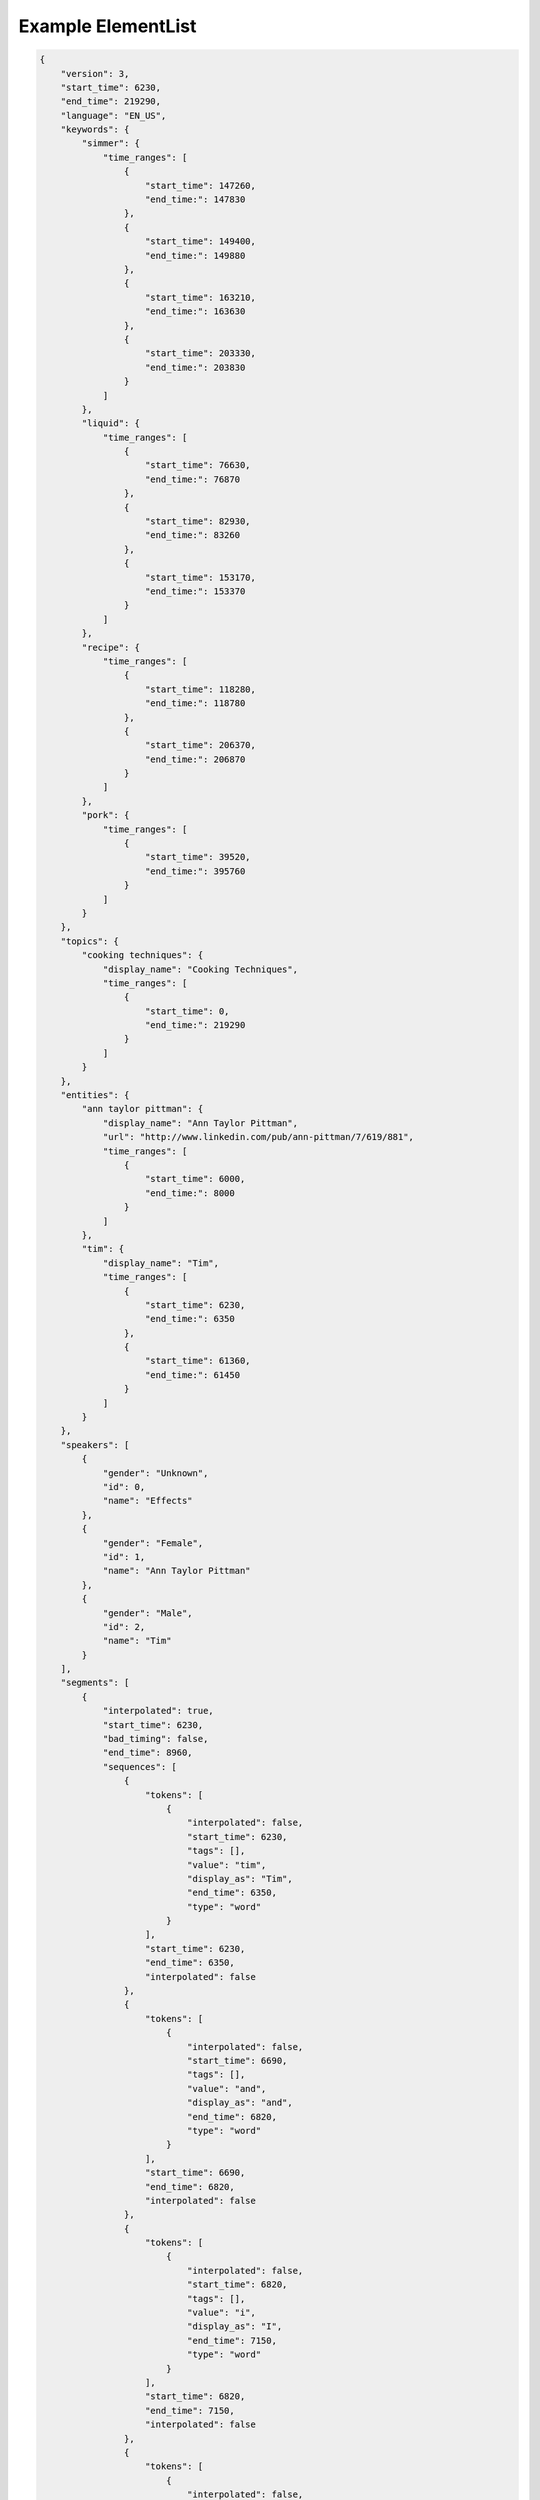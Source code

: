 Example ElementList
===================

.. code-block:: javascript

    {
        "version": 3,
        "start_time": 6230,
        "end_time": 219290,
        "language": "EN_US",
        "keywords": {
            "simmer": {
                "time_ranges": [
                    {
                        "start_time": 147260,
                        "end_time:": 147830
                    },
                    {
                        "start_time": 149400,
                        "end_time:": 149880
                    },
                    {
                        "start_time": 163210,
                        "end_time:": 163630
                    },
                    {
                        "start_time": 203330,
                        "end_time:": 203830
                    }
                ]
            },
            "liquid": {
                "time_ranges": [
                    {
                        "start_time": 76630,
                        "end_time:": 76870
                    },
                    {
                        "start_time": 82930,
                        "end_time:": 83260
                    },
                    {
                        "start_time": 153170,
                        "end_time:": 153370
                    }
                ]
            },
            "recipe": {
                "time_ranges": [
                    {
                        "start_time": 118280,
                        "end_time:": 118780
                    },
                    {
                        "start_time": 206370,
                        "end_time:": 206870
                    }
                ]
            },
            "pork": {
                "time_ranges": [
                    {
                        "start_time": 39520,
                        "end_time:": 395760
                    }
                ]
            }
        },
        "topics": {
            "cooking techniques": {
                "display_name": "Cooking Techniques",
                "time_ranges": [
                    {
                        "start_time": 0,
                        "end_time:": 219290
                    }
                ]
            }
        },
        "entities": {
            "ann taylor pittman": {
                "display_name": "Ann Taylor Pittman",
                "url": "http://www.linkedin.com/pub/ann-pittman/7/619/881",
                "time_ranges": [
                    {
                        "start_time": 6000,
                        "end_time:": 8000
                    }
                ]
            },
            "tim": {
                "display_name": "Tim",
                "time_ranges": [
                    {
                        "start_time": 6230,
                        "end_time:": 6350
                    },
                    {
                        "start_time": 61360,
                        "end_time:": 61450
                    }
                ]
            }
        },
        "speakers": [
            {
                "gender": "Unknown",
                "id": 0,
                "name": "Effects"
            },
            {
                "gender": "Female",
                "id": 1,
                "name": "Ann Taylor Pittman"
            },
            {
                "gender": "Male",
                "id": 2,
                "name": "Tim"
            }
        ],
        "segments": [
            {
                "interpolated": true,
                "start_time": 6230,
                "bad_timing": false,
                "end_time": 8960,
                "sequences": [
                    {
                        "tokens": [
                            {
                                "interpolated": false,
                                "start_time": 6230,
                                "tags": [],
                                "value": "tim",
                                "display_as": "Tim",
                                "end_time": 6350,
                                "type": "word"
                            }
                        ],
                        "start_time": 6230,
                        "end_time": 6350,
                        "interpolated": false
                    },
                    {
                        "tokens": [
                            {
                                "interpolated": false,
                                "start_time": 6690,
                                "tags": [],
                                "value": "and",
                                "display_as": "and",
                                "end_time": 6820,
                                "type": "word"
                            }
                        ],
                        "start_time": 6690,
                        "end_time": 6820,
                        "interpolated": false
                    },
                    {
                        "tokens": [
                            {
                                "interpolated": false,
                                "start_time": 6820,
                                "tags": [],
                                "value": "i",
                                "display_as": "I",
                                "end_time": 7150,
                                "type": "word"
                            }
                        ],
                        "start_time": 6820,
                        "end_time": 7150,
                        "interpolated": false
                    },
                    {
                        "tokens": [
                            {
                                "interpolated": false,
                                "start_time": 7150,
                                "tags": [],
                                "value": "are",
                                "display_as": "are",
                                "end_time": 7190,
                                "type": "word"
                            }
                        ],
                        "start_time": 7150,
                        "end_time": 7190,
                        "interpolated": false
                    },
                    {
                        "tokens": [
                            {
                                "interpolated": false,
                                "start_time": 7190,
                                "tags": [],
                                "value": "here",
                                "display_as": "here",
                                "end_time": 7340,
                                "type": "word"
                            }
                        ],
                        "start_time": 7190,
                        "end_time": 7340,
                        "interpolated": false
                    },
                    {
                        "tokens": [
                            {
                                "interpolated": false,
                                "start_time": 7340,
                                "tags": [],
                                "value": "to",
                                "display_as": "to",
                                "end_time": 7400,
                                "type": "word"
                            }
                        ],
                        "start_time": 7340,
                        "end_time": 7400,
                        "interpolated": false
                    },
                    {
                        "tokens": [
                            {
                                "interpolated": false,
                                "start_time": 7400,
                                "tags": [],
                                "value": "talk",
                                "display_as": "talk",
                                "end_time": 7680,
                                "type": "word"
                            }
                        ],
                        "start_time": 7400,
                        "end_time": 7680,
                        "interpolated": false
                    },
                    {
                        "tokens": [
                            {
                                "interpolated": false,
                                "start_time": 7680,
                                "tags": [],
                                "value": "about",
                                "display_as": "about",
                                "end_time": 7980,
                                "type": "word"
                            }
                        ],
                        "start_time": 7680,
                        "end_time": 7980,
                        "interpolated": false
                    },
                    {
                        "tokens": [
                            {
                                "interpolated": false,
                                "start_time": 7980,
                                "tags": [],
                                "value": "braising",
                                "display_as": "braising",
                                "end_time": 8410,
                                "type": "word"
                            }
                        ],
                        "start_time": 7980,
                        "end_time": 8410,
                        "interpolated": false
                    },
                    {
                        "tokens": [
                            {
                                "interpolated": false,
                                "start_time": 8410,
                                "tags": [],
                                "value": "today",
                                "display_as": "today",
                                "end_time": 8960,
                                "type": "word"
                            },
                            {
                                "interpolated": true,
                                "start_time": 8960,
                                "tags": [
                                    "ENDS_SENTENCE"
                                ],
                                "value": ".",
                                "display_as": ".",
                                "end_time": 8960,
                                "type": "punctuation"
                            }
                        ],
                        "start_time": 8410,
                        "end_time": 8960,
                        "interpolated": true
                    }
                ],
                "speaker_change": true,
                "speaker_id": 1
            },
            {
                "interpolated": true,
                "start_time": 8960,
                "bad_timing": false,
                "end_time": 11960,
                "sequences": [
                    {
                        "tokens": [
                            {
                                "interpolated": false,
                                "start_time": 8960,
                                "tags": [],
                                "value": "if",
                                "display_as": "If",
                                "end_time": 9130,
                                "type": "word"
                            }
                        ],
                        "start_time": 8960,
                        "end_time": 9130,
                        "interpolated": false
                    },
                    {
                        "tokens": [
                            {
                                "interpolated": false,
                                "start_time": 9280,
                                "tags": [],
                                "value": "you",
                                "display_as": "you",
                                "end_time": 9400,
                                "type": "word"
                            }
                        ],
                        "start_time": 9280,
                        "end_time": 9400,
                        "interpolated": false
                    },
                    {
                        "tokens": [
                            {
                                "interpolated": false,
                                "start_time": 9400,
                                "tags": [],
                                "value": "think",
                                "display_as": "think",
                                "end_time": 9720,
                                "type": "word"
                            }
                        ],
                        "start_time": 9400,
                        "end_time": 9720,
                        "interpolated": false
                    },
                    {
                        "tokens": [
                            {
                                "interpolated": false,
                                "start_time": 9720,
                                "tags": [],
                                "value": "about",
                                "display_as": "about",
                                "end_time": 9980,
                                "type": "word"
                            }
                        ],
                        "start_time": 9720,
                        "end_time": 9980,
                        "interpolated": false
                    },
                    {
                        "tokens": [
                            {
                                "interpolated": false,
                                "start_time": 9980,
                                "tags": [],
                                "value": "pot",
                                "display_as": "pot",
                                "end_time": 10180,
                                "type": "word"
                            }
                        ],
                        "start_time": 9980,
                        "end_time": 10180,
                        "interpolated": false
                    },
                    {
                        "tokens": [
                            {
                                "interpolated": false,
                                "start_time": 10180,
                                "tags": [],
                                "value": "roast",
                                "display_as": "roast",
                                "end_time": 10470,
                                "type": "word"
                            }
                        ],
                        "start_time": 10180,
                        "end_time": 10470,
                        "interpolated": false
                    },
                    {
                        "tokens": [
                            {
                                "interpolated": false,
                                "start_time": 10470,
                                "tags": [],
                                "value": "it's",
                                "display_as": "it's",
                                "end_time": 10610,
                                "type": "word"
                            }
                        ],
                        "start_time": 10470,
                        "end_time": 10610,
                        "interpolated": false
                    },
                    {
                        "tokens": [
                            {
                                "interpolated": false,
                                "start_time": 10610,
                                "tags": [],
                                "value": "a",
                                "display_as": "a",
                                "end_time": 10670,
                                "type": "word"
                            }
                        ],
                        "start_time": 10610,
                        "end_time": 10670,
                        "interpolated": false
                    },
                    {
                        "tokens": [
                            {
                                "interpolated": false,
                                "start_time": 10690,
                                "tags": [],
                                "value": "classic",
                                "display_as": "classic",
                                "end_time": 11150,
                                "type": "word"
                            }
                        ],
                        "start_time": 10690,
                        "end_time": 11150,
                        "interpolated": false
                    },
                    {
                        "tokens": [
                            {
                                "interpolated": false,
                                "start_time": 11150,
                                "tags": [],
                                "value": "braised",
                                "display_as": "braised",
                                "end_time": 11550,
                                "type": "word"
                            }
                        ],
                        "start_time": 11150,
                        "end_time": 11550,
                        "interpolated": false
                    },
                    {
                        "tokens": [
                            {
                                "interpolated": false,
                                "start_time": 11550,
                                "tags": [],
                                "value": "dish",
                                "display_as": "dish",
                                "end_time": 11960,
                                "type": "word"
                            },
                            {
                                "interpolated": true,
                                "start_time": 11960,
                                "tags": [
                                    "ENDS_SENTENCE"
                                ],
                                "value": ".",
                                "display_as": ".",
                                "end_time": 11960,
                                "type": "punctuation"
                            }
                        ],
                        "start_time": 11550,
                        "end_time": 11960,
                        "interpolated": true
                    }
                ],
                "speaker_change": true,
                "speaker_id": 1
            },
            {
                "interpolated": true,
                "start_time": 12310,
                "bad_timing": false,
                "end_time": 13760,
                "sequences": [
                    {
                        "tokens": [
                            {
                                "interpolated": false,
                                "start_time": 12310,
                                "tags": [],
                                "value": "it's",
                                "display_as": "It's",
                                "end_time": 12510,
                                "type": "word"
                            }
                        ],
                        "start_time": 12310,
                        "end_time": 12510,
                        "interpolated": false
                    },
                    {
                        "tokens": [
                            {
                                "interpolated": false,
                                "start_time": 12510,
                                "tags": [],
                                "value": "a",
                                "display_as": "a",
                                "end_time": 12540,
                                "type": "word"
                            }
                        ],
                        "start_time": 12510,
                        "end_time": 12540,
                        "interpolated": false
                    },
                    {
                        "tokens": [
                            {
                                "interpolated": false,
                                "start_time": 12540,
                                "tags": [],
                                "value": "really",
                                "display_as": "really",
                                "end_time": 12970,
                                "type": "word"
                            }
                        ],
                        "start_time": 12540,
                        "end_time": 12970,
                        "interpolated": false
                    },
                    {
                        "tokens": [
                            {
                                "interpolated": false,
                                "start_time": 12970,
                                "tags": [],
                                "value": "simple",
                                "display_as": "simple",
                                "end_time": 13240,
                                "type": "word"
                            }
                        ],
                        "start_time": 12970,
                        "end_time": 13240,
                        "interpolated": false
                    },
                    {
                        "tokens": [
                            {
                                "interpolated": false,
                                "start_time": 13280,
                                "tags": [],
                                "value": "technique",
                                "display_as": "technique",
                                "end_time": 13760,
                                "type": "word"
                            },
                            {
                                "interpolated": true,
                                "start_time": 13760,
                                "tags": [
                                    "ENDS_SENTENCE"
                                ],
                                "value": ".",
                                "display_as": ".",
                                "end_time": 13760,
                                "type": "punctuation"
                            }
                        ],
                        "start_time": 13280,
                        "end_time": 13760,
                        "interpolated": true
                    }
                ],
                "speaker_change": false,
                "speaker_id": 1
            },
            {
                "interpolated": true,
                "start_time": 13760,
                "bad_timing": false,
                "end_time": 20300,
                "sequences": [
                    {
                        "tokens": [
                            {
                                "interpolated": false,
                                "start_time": 13760,
                                "tags": [],
                                "value": "it's",
                                "display_as": "It's",
                                "end_time": 14050,
                                "type": "word"
                            }
                        ],
                        "start_time": 13760,
                        "end_time": 14050,
                        "interpolated": false
                    },
                    {
                        "tokens": [
                            {
                                "interpolated": false,
                                "start_time": 14170,
                                "tags": [],
                                "value": "pretty",
                                "display_as": "pretty",
                                "end_time": 14450,
                                "type": "word"
                            }
                        ],
                        "start_time": 14170,
                        "end_time": 14450,
                        "interpolated": false
                    },
                    {
                        "tokens": [
                            {
                                "interpolated": false,
                                "start_time": 14450,
                                "tags": [],
                                "value": "much",
                                "display_as": "much",
                                "end_time": 14650,
                                "type": "word"
                            }
                        ],
                        "start_time": 14450,
                        "end_time": 14650,
                        "interpolated": false
                    },
                    {
                        "tokens": [
                            {
                                "interpolated": false,
                                "start_time": 14650,
                                "tags": [],
                                "value": "hands",
                                "display_as": "hands",
                                "end_time": 15020,
                                "type": "word"
                            }
                        ],
                        "start_time": 14650,
                        "end_time": 15020,
                        "interpolated": false
                    },
                    {
                        "tokens": [
                            {
                                "interpolated": false,
                                "start_time": 15020,
                                "tags": [],
                                "value": "free",
                                "display_as": "free",
                                "end_time": 15250,
                                "type": "word"
                            }
                        ],
                        "start_time": 15020,
                        "end_time": 15250,
                        "interpolated": false
                    },
                    {
                        "tokens": [
                            {
                                "interpolated": false,
                                "start_time": 15250,
                                "tags": [],
                                "value": "once",
                                "display_as": "once",
                                "end_time": 15460,
                                "type": "word"
                            }
                        ],
                        "start_time": 15250,
                        "end_time": 15460,
                        "interpolated": false
                    },
                    {
                        "tokens": [
                            {
                                "interpolated": false,
                                "start_time": 15460,
                                "tags": [],
                                "value": "you",
                                "display_as": "you",
                                "end_time": 15560,
                                "type": "word"
                            }
                        ],
                        "start_time": 15460,
                        "end_time": 15560,
                        "interpolated": false
                    },
                    {
                        "tokens": [
                            {
                                "interpolated": false,
                                "start_time": 15560,
                                "tags": [],
                                "value": "get",
                                "display_as": "get",
                                "end_time": 15710,
                                "type": "word"
                            }
                        ],
                        "start_time": 15560,
                        "end_time": 15710,
                        "interpolated": false
                    },
                    {
                        "tokens": [
                            {
                                "interpolated": false,
                                "start_time": 15710,
                                "tags": [],
                                "value": "the",
                                "display_as": "the",
                                "end_time": 15780,
                                "type": "word"
                            }
                        ],
                        "start_time": 15710,
                        "end_time": 15780,
                        "interpolated": false
                    },
                    {
                        "tokens": [
                            {
                                "interpolated": false,
                                "start_time": 15780,
                                "tags": [],
                                "value": "pot",
                                "display_as": "pot",
                                "end_time": 16090,
                                "type": "word"
                            }
                        ],
                        "start_time": 15780,
                        "end_time": 16090,
                        "interpolated": false
                    },
                    {
                        "tokens": [
                            {
                                "interpolated": false,
                                "start_time": 16090,
                                "tags": [],
                                "value": "going",
                                "display_as": "going",
                                "end_time": 16570,
                                "type": "word"
                            }
                        ],
                        "start_time": 16090,
                        "end_time": 16570,
                        "interpolated": false
                    },
                    {
                        "tokens": [
                            {
                                "interpolated": false,
                                "start_time": 16570,
                                "tags": [],
                                "value": "so",
                                "display_as": "so",
                                "end_time": 16630,
                                "type": "word"
                            }
                        ],
                        "start_time": 16570,
                        "end_time": 16630,
                        "interpolated": false
                    },
                    {
                        "tokens": [
                            {
                                "interpolated": false,
                                "start_time": 16680,
                                "tags": [],
                                "value": "you",
                                "display_as": "you",
                                "end_time": 16740,
                                "type": "word"
                            }
                        ],
                        "start_time": 16680,
                        "end_time": 16740,
                        "interpolated": false
                    },
                    {
                        "tokens": [
                            {
                                "interpolated": false,
                                "start_time": 16860,
                                "tags": [],
                                "value": "can",
                                "display_as": "can",
                                "end_time": 17070,
                                "type": "word"
                            }
                        ],
                        "start_time": 16860,
                        "end_time": 17070,
                        "interpolated": false
                    },
                    {
                        "tokens": [
                            {
                                "interpolated": false,
                                "start_time": 17070,
                                "tags": [],
                                "value": "walk",
                                "display_as": "walk",
                                "end_time": 17330,
                                "type": "word"
                            }
                        ],
                        "start_time": 17070,
                        "end_time": 17330,
                        "interpolated": false
                    },
                    {
                        "tokens": [
                            {
                                "interpolated": false,
                                "start_time": 17330,
                                "tags": [],
                                "value": "away",
                                "display_as": "away",
                                "end_time": 17540,
                                "type": "word"
                            }
                        ],
                        "start_time": 17330,
                        "end_time": 17540,
                        "interpolated": false
                    },
                    {
                        "tokens": [
                            {
                                "interpolated": false,
                                "start_time": 17540,
                                "tags": [],
                                "value": "from",
                                "display_as": "from",
                                "end_time": 17780,
                                "type": "word"
                            }
                        ],
                        "start_time": 17540,
                        "end_time": 17780,
                        "interpolated": false
                    },
                    {
                        "tokens": [
                            {
                                "interpolated": false,
                                "start_time": 17780,
                                "tags": [],
                                "value": "it",
                                "display_as": "it",
                                "end_time": 17890,
                                "type": "word"
                            },
                            {
                                "interpolated": true,
                                "start_time": 17890,
                                "tags": [],
                                "value": ",",
                                "display_as": ",",
                                "end_time": 17890,
                                "type": "punctuation"
                            }
                        ],
                        "start_time": 17780,
                        "end_time": 17890,
                        "interpolated": true
                    },
                    {
                        "tokens": [
                            {
                                "interpolated": false,
                                "start_time": 17890,
                                "tags": [],
                                "value": "and",
                                "display_as": "and",
                                "end_time": 18050,
                                "type": "word"
                            }
                        ],
                        "start_time": 17890,
                        "end_time": 18050,
                        "interpolated": false
                    },
                    {
                        "tokens": [
                            {
                                "interpolated": false,
                                "start_time": 18050,
                                "tags": [],
                                "value": "play",
                                "display_as": "play",
                                "end_time": 18180,
                                "type": "word"
                            }
                        ],
                        "start_time": 18050,
                        "end_time": 18180,
                        "interpolated": false
                    },
                    {
                        "tokens": [
                            {
                                "interpolated": false,
                                "start_time": 18180,
                                "tags": [],
                                "value": "with",
                                "display_as": "with",
                                "end_time": 18310,
                                "type": "word"
                            }
                        ],
                        "start_time": 18180,
                        "end_time": 18310,
                        "interpolated": false
                    },
                    {
                        "tokens": [
                            {
                                "interpolated": false,
                                "start_time": 18310,
                                "tags": [],
                                "value": "your",
                                "display_as": "your",
                                "end_time": 18420,
                                "type": "word"
                            }
                        ],
                        "start_time": 18310,
                        "end_time": 18420,
                        "interpolated": false
                    },
                    {
                        "tokens": [
                            {
                                "interpolated": false,
                                "start_time": 18420,
                                "tags": [],
                                "value": "kids",
                                "display_as": "kids",
                                "end_time": 18830,
                                "type": "word"
                            }
                        ],
                        "start_time": 18420,
                        "end_time": 18830,
                        "interpolated": false
                    },
                    {
                        "tokens": [
                            {
                                "interpolated": false,
                                "start_time": 18830,
                                "tags": [],
                                "value": "or",
                                "display_as": "or",
                                "end_time": 19059,
                                "type": "word"
                            }
                        ],
                        "start_time": 18830,
                        "end_time": 19059,
                        "interpolated": false
                    },
                    {
                        "tokens": [
                            {
                                "interpolated": false,
                                "start_time": 19620,
                                "tags": [],
                                "value": "do",
                                "display_as": "do",
                                "end_time": 19690,
                                "type": "word"
                            }
                        ],
                        "start_time": 19620,
                        "end_time": 19690,
                        "interpolated": false
                    },
                    {
                        "tokens": [
                            {
                                "interpolated": false,
                                "start_time": 19690,
                                "tags": [],
                                "value": "your",
                                "display_as": "your",
                                "end_time": 19790,
                                "type": "word"
                            }
                        ],
                        "start_time": 19690,
                        "end_time": 19790,
                        "interpolated": false
                    },
                    {
                        "tokens": [
                            {
                                "interpolated": false,
                                "start_time": 19790,
                                "tags": [],
                                "value": "taxes",
                                "display_as": "taxes",
                                "end_time": 20300,
                                "type": "word"
                            },
                            {
                                "interpolated": true,
                                "start_time": 20300,
                                "tags": [
                                    "ENDS_SENTENCE"
                                ],
                                "value": ".",
                                "display_as": ".",
                                "end_time": 20300,
                                "type": "punctuation"
                            }
                        ],
                        "start_time": 19790,
                        "end_time": 20300,
                        "interpolated": true
                    }
                ],
                "speaker_change": false,
                "speaker_id": 1
            },
            {
                "interpolated": true,
                "start_time": 20312,
                "bad_timing": false,
                "end_time": 22606,
                "sequences": [
                    {
                        "tokens": [
                            {
                                "interpolated": true,
                                "start_time": 20312,
                                "tags": [
                                    "LAUGH"
                                ],
                                "value": "[laugh]",
                                "display_as": "[LAUGH]",
                                "end_time": 21267,
                                "type": "sound"
                            }
                        ],
                        "start_time": 20312,
                        "end_time": 21267,
                        "interpolated": true
                    },
                    {
                        "tokens": [
                            {
                                "interpolated": true,
                                "start_time": 21267,
                                "tags": [],
                                "value": "right",
                                "display_as": "Right",
                                "end_time": 22606,
                                "type": "word"
                            },
                            {
                                "interpolated": true,
                                "start_time": 22606,
                                "tags": [
                                    "ENDS_SENTENCE"
                                ],
                                "value": ".",
                                "display_as": ".",
                                "end_time": 22606,
                                "type": "punctuation"
                            }
                        ],
                        "start_time": 21267,
                        "end_time": 22606,
                        "interpolated": true
                    }
                ],
                "speaker_change": true,
                "speaker_id": 2
            },
            {
                "interpolated": true,
                "start_time": 22620,
                "bad_timing": false,
                "end_time": 24790,
                "sequences": [
                    {
                        "tokens": [
                            {
                                "interpolated": false,
                                "start_time": 22620,
                                "tags": [],
                                "value": "braising",
                                "display_as": "Braising",
                                "end_time": 22970,
                                "type": "word"
                            }
                        ],
                        "start_time": 22620,
                        "end_time": 22970,
                        "interpolated": false
                    },
                    {
                        "tokens": [
                            {
                                "interpolated": false,
                                "start_time": 22970,
                                "tags": [],
                                "value": "doesn't",
                                "display_as": "doesn't",
                                "end_time": 23230,
                                "type": "word"
                            }
                        ],
                        "start_time": 22970,
                        "end_time": 23230,
                        "interpolated": false
                    },
                    {
                        "tokens": [
                            {
                                "interpolated": false,
                                "start_time": 23230,
                                "tags": [],
                                "value": "require",
                                "display_as": "require",
                                "end_time": 23640,
                                "type": "word"
                            }
                        ],
                        "start_time": 23230,
                        "end_time": 23640,
                        "interpolated": false
                    },
                    {
                        "tokens": [
                            {
                                "interpolated": false,
                                "start_time": 23640,
                                "tags": [],
                                "value": "a",
                                "display_as": "a",
                                "end_time": 23670,
                                "type": "word"
                            }
                        ],
                        "start_time": 23640,
                        "end_time": 23670,
                        "interpolated": false
                    },
                    {
                        "tokens": [
                            {
                                "interpolated": false,
                                "start_time": 23670,
                                "tags": [],
                                "value": "lot",
                                "display_as": "lot",
                                "end_time": 23880,
                                "type": "word"
                            }
                        ],
                        "start_time": 23670,
                        "end_time": 23880,
                        "interpolated": false
                    },
                    {
                        "tokens": [
                            {
                                "interpolated": false,
                                "start_time": 23880,
                                "tags": [],
                                "value": "of",
                                "display_as": "of",
                                "end_time": 23940,
                                "type": "word"
                            }
                        ],
                        "start_time": 23880,
                        "end_time": 23940,
                        "interpolated": false
                    },
                    {
                        "tokens": [
                            {
                                "interpolated": false,
                                "start_time": 23940,
                                "tags": [],
                                "value": "special",
                                "display_as": "special",
                                "end_time": 24350,
                                "type": "word"
                            }
                        ],
                        "start_time": 23940,
                        "end_time": 24350,
                        "interpolated": false
                    },
                    {
                        "tokens": [
                            {
                                "interpolated": false,
                                "start_time": 24350,
                                "tags": [],
                                "value": "equipment",
                                "display_as": "equipment",
                                "end_time": 24790,
                                "type": "word"
                            },
                            {
                                "interpolated": true,
                                "start_time": 24790,
                                "tags": [
                                    "ENDS_SENTENCE"
                                ],
                                "value": ".",
                                "display_as": ".",
                                "end_time": 24790,
                                "type": "punctuation"
                            }
                        ],
                        "start_time": 24350,
                        "end_time": 24790,
                        "interpolated": true
                    }
                ],
                "speaker_change": true,
                "speaker_id": 1
            },
            {
                "interpolated": true,
                "start_time": 25210,
                "bad_timing": false,
                "end_time": 37350,
                "sequences": [
                    {
                        "tokens": [
                            {
                                "interpolated": false,
                                "start_time": 25210,
                                "tags": [],
                                "value": "in",
                                "display_as": "In",
                                "end_time": 25350,
                                "type": "word"
                            }
                        ],
                        "start_time": 25210,
                        "end_time": 25350,
                        "interpolated": false
                    },
                    {
                        "tokens": [
                            {
                                "interpolated": false,
                                "start_time": 25350,
                                "tags": [],
                                "value": "fact",
                                "display_as": "fact",
                                "end_time": 25740,
                                "type": "word"
                            },
                            {
                                "interpolated": true,
                                "start_time": 25740,
                                "tags": [],
                                "value": ",",
                                "display_as": ",",
                                "end_time": 25740,
                                "type": "punctuation"
                            }
                        ],
                        "start_time": 25350,
                        "end_time": 25740,
                        "interpolated": true
                    },
                    {
                        "tokens": [
                            {
                                "interpolated": false,
                                "start_time": 25740,
                                "tags": [],
                                "value": "all",
                                "display_as": "all",
                                "end_time": 25880,
                                "type": "word"
                            }
                        ],
                        "start_time": 25740,
                        "end_time": 25880,
                        "interpolated": false
                    },
                    {
                        "tokens": [
                            {
                                "interpolated": false,
                                "start_time": 25880,
                                "tags": [],
                                "value": "you",
                                "display_as": "you",
                                "end_time": 26190,
                                "type": "word"
                            }
                        ],
                        "start_time": 25880,
                        "end_time": 26190,
                        "interpolated": false
                    },
                    {
                        "tokens": [
                            {
                                "interpolated": false,
                                "start_time": 26190,
                                "tags": [],
                                "value": "really",
                                "display_as": "really",
                                "end_time": 26460,
                                "type": "word"
                            }
                        ],
                        "start_time": 26190,
                        "end_time": 26460,
                        "interpolated": false
                    },
                    {
                        "tokens": [
                            {
                                "interpolated": false,
                                "start_time": 26460,
                                "tags": [],
                                "value": "need",
                                "display_as": "need",
                                "end_time": 26690,
                                "type": "word"
                            }
                        ],
                        "start_time": 26460,
                        "end_time": 26690,
                        "interpolated": false
                    },
                    {
                        "tokens": [
                            {
                                "interpolated": false,
                                "start_time": 26690,
                                "tags": [],
                                "value": "to",
                                "display_as": "to",
                                "end_time": 26750,
                                "type": "word"
                            }
                        ],
                        "start_time": 26690,
                        "end_time": 26750,
                        "interpolated": false
                    },
                    {
                        "tokens": [
                            {
                                "interpolated": false,
                                "start_time": 26750,
                                "tags": [],
                                "value": "braise",
                                "display_as": "braise",
                                "end_time": 27260,
                                "type": "word"
                            }
                        ],
                        "start_time": 26750,
                        "end_time": 27260,
                        "interpolated": false
                    },
                    {
                        "tokens": [
                            {
                                "interpolated": false,
                                "start_time": 27440,
                                "tags": [],
                                "value": "are",
                                "display_as": "are",
                                "end_time": 27670,
                                "type": "word"
                            }
                        ],
                        "start_time": 27440,
                        "end_time": 27670,
                        "interpolated": false
                    },
                    {
                        "tokens": [
                            {
                                "interpolated": false,
                                "start_time": 27730,
                                "tags": [],
                                "value": "a",
                                "display_as": "a",
                                "end_time": 27760,
                                "type": "word"
                            }
                        ],
                        "start_time": 27730,
                        "end_time": 27760,
                        "interpolated": false
                    },
                    {
                        "tokens": [
                            {
                                "interpolated": false,
                                "start_time": 27760,
                                "tags": [],
                                "value": "large",
                                "display_as": "large",
                                "end_time": 28110,
                                "type": "word"
                            }
                        ],
                        "start_time": 27760,
                        "end_time": 28110,
                        "interpolated": false
                    },
                    {
                        "tokens": [
                            {
                                "interpolated": false,
                                "start_time": 28110,
                                "tags": [],
                                "value": "pot",
                                "display_as": "pot",
                                "end_time": 28530,
                                "type": "word"
                            }
                        ],
                        "start_time": 28110,
                        "end_time": 28530,
                        "interpolated": false
                    },
                    {
                        "tokens": [
                            {
                                "interpolated": false,
                                "start_time": 28580,
                                "tags": [],
                                "value": "with",
                                "display_as": "with",
                                "end_time": 28780,
                                "type": "word"
                            }
                        ],
                        "start_time": 28580,
                        "end_time": 28780,
                        "interpolated": false
                    },
                    {
                        "tokens": [
                            {
                                "interpolated": false,
                                "start_time": 28780,
                                "tags": [],
                                "value": "a",
                                "display_as": "a",
                                "end_time": 28810,
                                "type": "word"
                            }
                        ],
                        "start_time": 28780,
                        "end_time": 28810,
                        "interpolated": false
                    },
                    {
                        "tokens": [
                            {
                                "interpolated": true,
                                "start_time": 28835,
                                "tags": [],
                                "value": "tight-fitting",
                                "display_as": "tight-fitting",
                                "end_time": 29315,
                                "type": "word"
                            }
                        ],
                        "start_time": 28835,
                        "end_time": 29315,
                        "interpolated": true
                    },
                    {
                        "tokens": [
                            {
                                "interpolated": false,
                                "start_time": 29340,
                                "tags": [],
                                "value": "lid",
                                "display_as": "lid",
                                "end_time": 29750,
                                "type": "word"
                            },
                            {
                                "interpolated": true,
                                "start_time": 29750,
                                "tags": [],
                                "value": ",",
                                "display_as": ",",
                                "end_time": 29750,
                                "type": "punctuation"
                            }
                        ],
                        "start_time": 29340,
                        "end_time": 29750,
                        "interpolated": true
                    },
                    {
                        "tokens": [
                            {
                                "interpolated": false,
                                "start_time": 30380,
                                "tags": [],
                                "value": "a",
                                "display_as": "a",
                                "end_time": 30410,
                                "type": "word"
                            }
                        ],
                        "start_time": 30380,
                        "end_time": 30410,
                        "interpolated": false
                    },
                    {
                        "tokens": [
                            {
                                "interpolated": false,
                                "start_time": 30410,
                                "tags": [],
                                "value": "sharp",
                                "display_as": "sharp",
                                "end_time": 30740,
                                "type": "word"
                            }
                        ],
                        "start_time": 30410,
                        "end_time": 30740,
                        "interpolated": false
                    },
                    {
                        "tokens": [
                            {
                                "interpolated": false,
                                "start_time": 30740,
                                "tags": [],
                                "value": "knife",
                                "display_as": "knife",
                                "end_time": 31100,
                                "type": "word"
                            }
                        ],
                        "start_time": 30740,
                        "end_time": 31100,
                        "interpolated": false
                    },
                    {
                        "tokens": [
                            {
                                "interpolated": false,
                                "start_time": 31100,
                                "tags": [],
                                "value": "for",
                                "display_as": "for",
                                "end_time": 31240,
                                "type": "word"
                            }
                        ],
                        "start_time": 31100,
                        "end_time": 31240,
                        "interpolated": false
                    },
                    {
                        "tokens": [
                            {
                                "interpolated": false,
                                "start_time": 31240,
                                "tags": [],
                                "value": "trimming",
                                "display_as": "trimming",
                                "end_time": 31590,
                                "type": "word"
                            }
                        ],
                        "start_time": 31240,
                        "end_time": 31590,
                        "interpolated": false
                    },
                    {
                        "tokens": [
                            {
                                "interpolated": false,
                                "start_time": 31590,
                                "tags": [],
                                "value": "the",
                                "display_as": "the",
                                "end_time": 31650,
                                "type": "word"
                            }
                        ],
                        "start_time": 31590,
                        "end_time": 31650,
                        "interpolated": false
                    },
                    {
                        "tokens": [
                            {
                                "interpolated": false,
                                "start_time": 31650,
                                "tags": [],
                                "value": "meat",
                                "display_as": "meat",
                                "end_time": 32090,
                                "type": "word"
                            },
                            {
                                "interpolated": true,
                                "start_time": 32090,
                                "tags": [],
                                "value": ",",
                                "display_as": ",",
                                "end_time": 32090,
                                "type": "punctuation"
                            }
                        ],
                        "start_time": 31650,
                        "end_time": 32090,
                        "interpolated": true
                    },
                    {
                        "tokens": [
                            {
                                "interpolated": false,
                                "start_time": 32790,
                                "tags": [],
                                "value": "a",
                                "display_as": "a",
                                "end_time": 32840,
                                "type": "word"
                            }
                        ],
                        "start_time": 32790,
                        "end_time": 32840,
                        "interpolated": false
                    },
                    {
                        "tokens": [
                            {
                                "interpolated": false,
                                "start_time": 32840,
                                "tags": [],
                                "value": "set",
                                "display_as": "set",
                                "end_time": 33090,
                                "type": "word"
                            }
                        ],
                        "start_time": 32840,
                        "end_time": 33090,
                        "interpolated": false
                    },
                    {
                        "tokens": [
                            {
                                "interpolated": false,
                                "start_time": 33090,
                                "tags": [],
                                "value": "of",
                                "display_as": "of",
                                "end_time": 33150,
                                "type": "word"
                            }
                        ],
                        "start_time": 33090,
                        "end_time": 33150,
                        "interpolated": false
                    },
                    {
                        "tokens": [
                            {
                                "interpolated": false,
                                "start_time": 33190,
                                "tags": [],
                                "value": "togs",
                                "display_as": "togs",
                                "end_time": 33620,
                                "type": "word"
                            }
                        ],
                        "start_time": 33190,
                        "end_time": 33620,
                        "interpolated": false
                    },
                    {
                        "tokens": [
                            {
                                "interpolated": false,
                                "start_time": 33620,
                                "tags": [],
                                "value": "to",
                                "display_as": "to",
                                "end_time": 33760,
                                "type": "word"
                            }
                        ],
                        "start_time": 33620,
                        "end_time": 33760,
                        "interpolated": false
                    },
                    {
                        "tokens": [
                            {
                                "interpolated": false,
                                "start_time": 33760,
                                "tags": [],
                                "value": "help",
                                "display_as": "help",
                                "end_time": 33930,
                                "type": "word"
                            }
                        ],
                        "start_time": 33760,
                        "end_time": 33930,
                        "interpolated": false
                    },
                    {
                        "tokens": [
                            {
                                "interpolated": false,
                                "start_time": 33930,
                                "tags": [],
                                "value": "you",
                                "display_as": "you",
                                "end_time": 33990,
                                "type": "word"
                            }
                        ],
                        "start_time": 33930,
                        "end_time": 33990,
                        "interpolated": false
                    },
                    {
                        "tokens": [
                            {
                                "interpolated": false,
                                "start_time": 33990,
                                "tags": [],
                                "value": "turn",
                                "display_as": "turn",
                                "end_time": 34270,
                                "type": "word"
                            }
                        ],
                        "start_time": 33990,
                        "end_time": 34270,
                        "interpolated": false
                    },
                    {
                        "tokens": [
                            {
                                "interpolated": false,
                                "start_time": 34270,
                                "tags": [],
                                "value": "the",
                                "display_as": "the",
                                "end_time": 34330,
                                "type": "word"
                            }
                        ],
                        "start_time": 34270,
                        "end_time": 34330,
                        "interpolated": false
                    },
                    {
                        "tokens": [
                            {
                                "interpolated": false,
                                "start_time": 34330,
                                "tags": [],
                                "value": "meat",
                                "display_as": "meat",
                                "end_time": 34760,
                                "type": "word"
                            },
                            {
                                "interpolated": true,
                                "start_time": 34760,
                                "tags": [],
                                "value": ",",
                                "display_as": ",",
                                "end_time": 34760,
                                "type": "punctuation"
                            }
                        ],
                        "start_time": 34330,
                        "end_time": 34760,
                        "interpolated": true
                    },
                    {
                        "tokens": [
                            {
                                "interpolated": false,
                                "start_time": 35100,
                                "tags": [],
                                "value": "and",
                                "display_as": "and",
                                "end_time": 35430,
                                "type": "word"
                            }
                        ],
                        "start_time": 35100,
                        "end_time": 35430,
                        "interpolated": false
                    },
                    {
                        "tokens": [
                            {
                                "interpolated": false,
                                "start_time": 35430,
                                "tags": [],
                                "value": "a",
                                "display_as": "a",
                                "end_time": 35460,
                                "type": "word"
                            }
                        ],
                        "start_time": 35430,
                        "end_time": 35460,
                        "interpolated": false
                    },
                    {
                        "tokens": [
                            {
                                "interpolated": false,
                                "start_time": 35530,
                                "tags": [],
                                "value": "wooden",
                                "display_as": "wooden",
                                "end_time": 35850,
                                "type": "word"
                            }
                        ],
                        "start_time": 35530,
                        "end_time": 35850,
                        "interpolated": false
                    },
                    {
                        "tokens": [
                            {
                                "interpolated": false,
                                "start_time": 35850,
                                "tags": [],
                                "value": "spoon",
                                "display_as": "spoon",
                                "end_time": 36200,
                                "type": "word"
                            }
                        ],
                        "start_time": 35850,
                        "end_time": 36200,
                        "interpolated": false
                    },
                    {
                        "tokens": [
                            {
                                "interpolated": false,
                                "start_time": 36200,
                                "tags": [],
                                "value": "for",
                                "display_as": "for",
                                "end_time": 36340,
                                "type": "word"
                            }
                        ],
                        "start_time": 36200,
                        "end_time": 36340,
                        "interpolated": false
                    },
                    {
                        "tokens": [
                            {
                                "interpolated": false,
                                "start_time": 36340,
                                "tags": [],
                                "value": "deglazing",
                                "display_as": "deglazing",
                                "end_time": 36840,
                                "type": "word"
                            }
                        ],
                        "start_time": 36340,
                        "end_time": 36840,
                        "interpolated": false
                    },
                    {
                        "tokens": [
                            {
                                "interpolated": false,
                                "start_time": 36840,
                                "tags": [],
                                "value": "the",
                                "display_as": "the",
                                "end_time": 36940,
                                "type": "word"
                            }
                        ],
                        "start_time": 36840,
                        "end_time": 36940,
                        "interpolated": false
                    },
                    {
                        "tokens": [
                            {
                                "interpolated": false,
                                "start_time": 36940,
                                "tags": [],
                                "value": "pan",
                                "display_as": "pan",
                                "end_time": 37350,
                                "type": "word"
                            },
                            {
                                "interpolated": true,
                                "start_time": 37350,
                                "tags": [
                                    "ENDS_SENTENCE"
                                ],
                                "value": ".",
                                "display_as": ".",
                                "end_time": 37350,
                                "type": "punctuation"
                            }
                        ],
                        "start_time": 36940,
                        "end_time": 37350,
                        "interpolated": true
                    }
                ],
                "speaker_change": true,
                "speaker_id": 1
            },
            {
                "interpolated": true,
                "start_time": 38570,
                "bad_timing": false,
                "end_time": 40350,
                "sequences": [
                    {
                        "tokens": [
                            {
                                "interpolated": false,
                                "start_time": 38570,
                                "tags": [],
                                "value": "and",
                                "display_as": "And",
                                "end_time": 38660,
                                "type": "word"
                            }
                        ],
                        "start_time": 38570,
                        "end_time": 38660,
                        "interpolated": false
                    },
                    {
                        "tokens": [
                            {
                                "interpolated": false,
                                "start_time": 38660,
                                "tags": [],
                                "value": "we",
                                "display_as": "we",
                                "end_time": 38760,
                                "type": "word"
                            }
                        ],
                        "start_time": 38660,
                        "end_time": 38760,
                        "interpolated": false
                    },
                    {
                        "tokens": [
                            {
                                "interpolated": false,
                                "start_time": 38760,
                                "tags": [],
                                "value": "have",
                                "display_as": "have",
                                "end_time": 39050,
                                "type": "word"
                            }
                        ],
                        "start_time": 38760,
                        "end_time": 39050,
                        "interpolated": false
                    },
                    {
                        "tokens": [
                            {
                                "interpolated": false,
                                "start_time": 39050,
                                "tags": [],
                                "value": "a",
                                "display_as": "a",
                                "end_time": 39080,
                                "type": "word"
                            }
                        ],
                        "start_time": 39050,
                        "end_time": 39080,
                        "interpolated": false
                    },
                    {
                        "tokens": [
                            {
                                "interpolated": false,
                                "start_time": 39520,
                                "tags": [],
                                "value": "pork",
                                "display_as": "pork",
                                "end_time": 39760,
                                "type": "word"
                            }
                        ],
                        "start_time": 39520,
                        "end_time": 39760,
                        "interpolated": false
                    },
                    {
                        "tokens": [
                            {
                                "interpolated": false,
                                "start_time": 39760,
                                "tags": [],
                                "value": "shoulder",
                                "display_as": "shoulder",
                                "end_time": 40080,
                                "type": "word"
                            }
                        ],
                        "start_time": 39760,
                        "end_time": 40080,
                        "interpolated": false
                    },
                    {
                        "tokens": [
                            {
                                "interpolated": false,
                                "start_time": 40080,
                                "tags": [],
                                "value": "here",
                                "display_as": "here",
                                "end_time": 40350,
                                "type": "word"
                            },
                            {
                                "interpolated": true,
                                "start_time": 40350,
                                "tags": [
                                    "ENDS_SENTENCE"
                                ],
                                "value": ".",
                                "display_as": ".",
                                "end_time": 40350,
                                "type": "punctuation"
                            }
                        ],
                        "start_time": 40080,
                        "end_time": 40350,
                        "interpolated": true
                    }
                ],
                "speaker_change": false,
                "speaker_id": 1
            },
            {
                "interpolated": true,
                "start_time": 40350,
                "bad_timing": false,
                "end_time": 45380,
                "sequences": [
                    {
                        "tokens": [
                            {
                                "interpolated": false,
                                "start_time": 40350,
                                "tags": [],
                                "value": "and",
                                "display_as": "And",
                                "end_time": 40450,
                                "type": "word"
                            }
                        ],
                        "start_time": 40350,
                        "end_time": 40450,
                        "interpolated": false
                    },
                    {
                        "tokens": [
                            {
                                "interpolated": false,
                                "start_time": 41000,
                                "tags": [],
                                "value": "you",
                                "display_as": "you",
                                "end_time": 41170,
                                "type": "word"
                            }
                        ],
                        "start_time": 41000,
                        "end_time": 41170,
                        "interpolated": false
                    },
                    {
                        "tokens": [
                            {
                                "interpolated": false,
                                "start_time": 41170,
                                "tags": [],
                                "value": "see",
                                "display_as": "see",
                                "end_time": 41350,
                                "type": "word"
                            }
                        ],
                        "start_time": 41170,
                        "end_time": 41350,
                        "interpolated": false
                    },
                    {
                        "tokens": [
                            {
                                "interpolated": false,
                                "start_time": 41430,
                                "tags": [],
                                "value": "a",
                                "display_as": "a",
                                "end_time": 41510,
                                "type": "word"
                            }
                        ],
                        "start_time": 41430,
                        "end_time": 41510,
                        "interpolated": false
                    },
                    {
                        "tokens": [
                            {
                                "interpolated": false,
                                "start_time": 41510,
                                "tags": [],
                                "value": "lot",
                                "display_as": "lot",
                                "end_time": 41710,
                                "type": "word"
                            }
                        ],
                        "start_time": 41510,
                        "end_time": 41710,
                        "interpolated": false
                    },
                    {
                        "tokens": [
                            {
                                "interpolated": false,
                                "start_time": 41710,
                                "tags": [],
                                "value": "of",
                                "display_as": "of",
                                "end_time": 41770,
                                "type": "word"
                            }
                        ],
                        "start_time": 41710,
                        "end_time": 41770,
                        "interpolated": false
                    },
                    {
                        "tokens": [
                            {
                                "interpolated": false,
                                "start_time": 41850,
                                "tags": [],
                                "value": "fat",
                                "display_as": "fat",
                                "end_time": 42110,
                                "type": "word"
                            }
                        ],
                        "start_time": 41850,
                        "end_time": 42110,
                        "interpolated": false
                    },
                    {
                        "tokens": [
                            {
                                "interpolated": false,
                                "start_time": 42110,
                                "tags": [],
                                "value": "on",
                                "display_as": "on",
                                "end_time": 42350,
                                "type": "word"
                            }
                        ],
                        "start_time": 42110,
                        "end_time": 42350,
                        "interpolated": false
                    },
                    {
                        "tokens": [
                            {
                                "interpolated": false,
                                "start_time": 42350,
                                "tags": [],
                                "value": "it",
                                "display_as": "it",
                                "end_time": 42600,
                                "type": "word"
                            },
                            {
                                "interpolated": true,
                                "start_time": 42600,
                                "tags": [],
                                "value": ",",
                                "display_as": ",",
                                "end_time": 42600,
                                "type": "punctuation"
                            }
                        ],
                        "start_time": 42350,
                        "end_time": 42600,
                        "interpolated": true
                    },
                    {
                        "tokens": [
                            {
                                "interpolated": false,
                                "start_time": 42600,
                                "tags": [],
                                "value": "and",
                                "display_as": "and",
                                "end_time": 42910,
                                "type": "word"
                            }
                        ],
                        "start_time": 42600,
                        "end_time": 42910,
                        "interpolated": false
                    },
                    {
                        "tokens": [
                            {
                                "interpolated": false,
                                "start_time": 42910,
                                "tags": [],
                                "value": "tim's",
                                "display_as": "Tim's",
                                "end_time": 43120,
                                "type": "word"
                            }
                        ],
                        "start_time": 42910,
                        "end_time": 43120,
                        "interpolated": false
                    },
                    {
                        "tokens": [
                            {
                                "interpolated": false,
                                "start_time": 43120,
                                "tags": [],
                                "value": "gonna",
                                "display_as": "gonna",
                                "end_time": 43300,
                                "type": "word"
                            }
                        ],
                        "start_time": 43120,
                        "end_time": 43300,
                        "interpolated": false
                    },
                    {
                        "tokens": [
                            {
                                "interpolated": false,
                                "start_time": 43300,
                                "tags": [],
                                "value": "illustrate",
                                "display_as": "illustrate",
                                "end_time": 43790,
                                "type": "word"
                            }
                        ],
                        "start_time": 43300,
                        "end_time": 43790,
                        "interpolated": false
                    },
                    {
                        "tokens": [
                            {
                                "interpolated": false,
                                "start_time": 43790,
                                "tags": [],
                                "value": "how",
                                "display_as": "how",
                                "end_time": 44250,
                                "type": "word"
                            }
                        ],
                        "start_time": 43790,
                        "end_time": 44250,
                        "interpolated": false
                    },
                    {
                        "tokens": [
                            {
                                "interpolated": false,
                                "start_time": 44350,
                                "tags": [],
                                "value": "to",
                                "display_as": "to",
                                "end_time": 44620,
                                "type": "word"
                            }
                        ],
                        "start_time": 44350,
                        "end_time": 44620,
                        "interpolated": false
                    },
                    {
                        "tokens": [
                            {
                                "interpolated": false,
                                "start_time": 44620,
                                "tags": [],
                                "value": "trim",
                                "display_as": "trim",
                                "end_time": 44930,
                                "type": "word"
                            }
                        ],
                        "start_time": 44620,
                        "end_time": 44930,
                        "interpolated": false
                    },
                    {
                        "tokens": [
                            {
                                "interpolated": false,
                                "start_time": 44930,
                                "tags": [],
                                "value": "the",
                                "display_as": "the",
                                "end_time": 45000,
                                "type": "word"
                            }
                        ],
                        "start_time": 44930,
                        "end_time": 45000,
                        "interpolated": false
                    },
                    {
                        "tokens": [
                            {
                                "interpolated": false,
                                "start_time": 45000,
                                "tags": [],
                                "value": "roast",
                                "display_as": "roast",
                                "end_time": 45380,
                                "type": "word"
                            },
                            {
                                "interpolated": true,
                                "start_time": 45380,
                                "tags": [
                                    "ENDS_SENTENCE"
                                ],
                                "value": ".",
                                "display_as": ".",
                                "end_time": 45380,
                                "type": "punctuation"
                            }
                        ],
                        "start_time": 45000,
                        "end_time": 45380,
                        "interpolated": true
                    }
                ],
                "speaker_change": false,
                "speaker_id": 1
            },
            {
                "interpolated": true,
                "start_time": 45455,
                "bad_timing": false,
                "end_time": 50360,
                "sequences": [
                    {
                        "tokens": [
                            {
                                "interpolated": true,
                                "start_time": 45455,
                                "tags": [],
                                "value": "you",
                                "display_as": "You",
                                "end_time": 45615,
                                "type": "word"
                            },
                            {
                                "interpolated": true,
                                "start_time": 45615,
                                "tags": [],
                                "value": ",",
                                "display_as": ",",
                                "end_time": 45615,
                                "type": "punctuation"
                            }
                        ],
                        "start_time": 45455,
                        "end_time": 45615,
                        "interpolated": true
                    },
                    {
                        "tokens": [
                            {
                                "interpolated": false,
                                "start_time": 45640,
                                "tags": [],
                                "value": "you",
                                "display_as": "you",
                                "end_time": 45820,
                                "type": "word"
                            }
                        ],
                        "start_time": 45640,
                        "end_time": 45820,
                        "interpolated": false
                    },
                    {
                        "tokens": [
                            {
                                "interpolated": false,
                                "start_time": 45820,
                                "tags": [],
                                "value": "don't",
                                "display_as": "don't",
                                "end_time": 46050,
                                "type": "word"
                            }
                        ],
                        "start_time": 45820,
                        "end_time": 46050,
                        "interpolated": false
                    },
                    {
                        "tokens": [
                            {
                                "interpolated": false,
                                "start_time": 46240,
                                "tags": [],
                                "value": "need",
                                "display_as": "need",
                                "end_time": 46450,
                                "type": "word"
                            }
                        ],
                        "start_time": 46240,
                        "end_time": 46450,
                        "interpolated": false
                    },
                    {
                        "tokens": [
                            {
                                "interpolated": false,
                                "start_time": 46450,
                                "tags": [],
                                "value": "to",
                                "display_as": "to",
                                "end_time": 46550,
                                "type": "word"
                            }
                        ],
                        "start_time": 46450,
                        "end_time": 46550,
                        "interpolated": false
                    },
                    {
                        "tokens": [
                            {
                                "interpolated": false,
                                "start_time": 46550,
                                "tags": [],
                                "value": "go",
                                "display_as": "go",
                                "end_time": 46750,
                                "type": "word"
                            }
                        ],
                        "start_time": 46550,
                        "end_time": 46750,
                        "interpolated": false
                    },
                    {
                        "tokens": [
                            {
                                "interpolated": false,
                                "start_time": 46750,
                                "tags": [],
                                "value": "crazy",
                                "display_as": "crazy",
                                "end_time": 47110,
                                "type": "word"
                            }
                        ],
                        "start_time": 46750,
                        "end_time": 47110,
                        "interpolated": false
                    },
                    {
                        "tokens": [
                            {
                                "interpolated": false,
                                "start_time": 47110,
                                "tags": [],
                                "value": "about",
                                "display_as": "about",
                                "end_time": 47390,
                                "type": "word"
                            }
                        ],
                        "start_time": 47110,
                        "end_time": 47390,
                        "interpolated": false
                    },
                    {
                        "tokens": [
                            {
                                "interpolated": false,
                                "start_time": 47390,
                                "tags": [],
                                "value": "getting",
                                "display_as": "getting",
                                "end_time": 47630,
                                "type": "word"
                            }
                        ],
                        "start_time": 47390,
                        "end_time": 47630,
                        "interpolated": false
                    },
                    {
                        "tokens": [
                            {
                                "interpolated": false,
                                "start_time": 47630,
                                "tags": [],
                                "value": "the",
                                "display_as": "the",
                                "end_time": 47690,
                                "type": "word"
                            }
                        ],
                        "start_time": 47630,
                        "end_time": 47690,
                        "interpolated": false
                    },
                    {
                        "tokens": [
                            {
                                "interpolated": false,
                                "start_time": 47690,
                                "tags": [],
                                "value": "fat",
                                "display_as": "fat",
                                "end_time": 48020,
                                "type": "word"
                            }
                        ],
                        "start_time": 47690,
                        "end_time": 48020,
                        "interpolated": false
                    },
                    {
                        "tokens": [
                            {
                                "interpolated": false,
                                "start_time": 48020,
                                "tags": [],
                                "value": "off",
                                "display_as": "off",
                                "end_time": 48210,
                                "type": "word"
                            }
                        ],
                        "start_time": 48020,
                        "end_time": 48210,
                        "interpolated": false
                    },
                    {
                        "tokens": [
                            {
                                "interpolated": false,
                                "start_time": 48260,
                                "tags": [],
                                "value": "because",
                                "display_as": "because",
                                "end_time": 48710,
                                "type": "word"
                            }
                        ],
                        "start_time": 48260,
                        "end_time": 48710,
                        "interpolated": false
                    },
                    {
                        "tokens": [
                            {
                                "interpolated": false,
                                "start_time": 49160,
                                "tags": [],
                                "value": "you're",
                                "display_as": "you're",
                                "end_time": 49260,
                                "type": "word"
                            }
                        ],
                        "start_time": 49160,
                        "end_time": 49260,
                        "interpolated": false
                    },
                    {
                        "tokens": [
                            {
                                "interpolated": false,
                                "start_time": 49260,
                                "tags": [],
                                "value": "not",
                                "display_as": "not",
                                "end_time": 49420,
                                "type": "word"
                            }
                        ],
                        "start_time": 49260,
                        "end_time": 49420,
                        "interpolated": false
                    },
                    {
                        "tokens": [
                            {
                                "interpolated": false,
                                "start_time": 49420,
                                "tags": [],
                                "value": "gonna",
                                "display_as": "gonna",
                                "end_time": 49620,
                                "type": "word"
                            }
                        ],
                        "start_time": 49420,
                        "end_time": 49620,
                        "interpolated": false
                    },
                    {
                        "tokens": [
                            {
                                "interpolated": false,
                                "start_time": 49620,
                                "tags": [],
                                "value": "get",
                                "display_as": "get",
                                "end_time": 49780,
                                "type": "word"
                            }
                        ],
                        "start_time": 49620,
                        "end_time": 49780,
                        "interpolated": false
                    },
                    {
                        "tokens": [
                            {
                                "interpolated": false,
                                "start_time": 49780,
                                "tags": [],
                                "value": "it",
                                "display_as": "it",
                                "end_time": 49870,
                                "type": "word"
                            }
                        ],
                        "start_time": 49780,
                        "end_time": 49870,
                        "interpolated": false
                    },
                    {
                        "tokens": [
                            {
                                "interpolated": false,
                                "start_time": 49870,
                                "tags": [],
                                "value": "all",
                                "display_as": "all",
                                "end_time": 50140,
                                "type": "word"
                            }
                        ],
                        "start_time": 49870,
                        "end_time": 50140,
                        "interpolated": false
                    },
                    {
                        "tokens": [
                            {
                                "interpolated": false,
                                "start_time": 50140,
                                "tags": [],
                                "value": "off",
                                "display_as": "off",
                                "end_time": 50360,
                                "type": "word"
                            },
                            {
                                "interpolated": true,
                                "start_time": 50360,
                                "tags": [
                                    "ENDS_SENTENCE"
                                ],
                                "value": ".",
                                "display_as": ".",
                                "end_time": 50360,
                                "type": "punctuation"
                            }
                        ],
                        "start_time": 50140,
                        "end_time": 50360,
                        "interpolated": true
                    }
                ],
                "speaker_change": true,
                "speaker_id": 2
            },
            {
                "interpolated": true,
                "start_time": 50360,
                "bad_timing": false,
                "end_time": 54760,
                "sequences": [
                    {
                        "tokens": [
                            {
                                "interpolated": false,
                                "start_time": 50360,
                                "tags": [],
                                "value": "and",
                                "display_as": "And",
                                "end_time": 50480,
                                "type": "word"
                            }
                        ],
                        "start_time": 50360,
                        "end_time": 50480,
                        "interpolated": false
                    },
                    {
                        "tokens": [
                            {
                                "interpolated": false,
                                "start_time": 50480,
                                "tags": [],
                                "value": "frankly",
                                "display_as": "frankly",
                                "end_time": 50830,
                                "type": "word"
                            },
                            {
                                "interpolated": true,
                                "start_time": 50830,
                                "tags": [],
                                "value": ",",
                                "display_as": ",",
                                "end_time": 50830,
                                "type": "punctuation"
                            }
                        ],
                        "start_time": 50480,
                        "end_time": 50830,
                        "interpolated": true
                    },
                    {
                        "tokens": [
                            {
                                "interpolated": false,
                                "start_time": 50830,
                                "tags": [],
                                "value": "you",
                                "display_as": "you",
                                "end_time": 50890,
                                "type": "word"
                            }
                        ],
                        "start_time": 50830,
                        "end_time": 50890,
                        "interpolated": false
                    },
                    {
                        "tokens": [
                            {
                                "interpolated": false,
                                "start_time": 50890,
                                "tags": [],
                                "value": "don't",
                                "display_as": "don't",
                                "end_time": 51140,
                                "type": "word"
                            }
                        ],
                        "start_time": 50890,
                        "end_time": 51140,
                        "interpolated": false
                    },
                    {
                        "tokens": [
                            {
                                "interpolated": false,
                                "start_time": 51140,
                                "tags": [],
                                "value": "want",
                                "display_as": "want",
                                "end_time": 51440,
                                "type": "word"
                            }
                        ],
                        "start_time": 51140,
                        "end_time": 51440,
                        "interpolated": false
                    },
                    {
                        "tokens": [
                            {
                                "interpolated": false,
                                "start_time": 51440,
                                "tags": [],
                                "value": "to",
                                "display_as": "to",
                                "end_time": 51520,
                                "type": "word"
                            }
                        ],
                        "start_time": 51440,
                        "end_time": 51520,
                        "interpolated": false
                    },
                    {
                        "tokens": [
                            {
                                "interpolated": false,
                                "start_time": 51520,
                                "tags": [],
                                "value": "get",
                                "display_as": "get",
                                "end_time": 51720,
                                "type": "word"
                            }
                        ],
                        "start_time": 51520,
                        "end_time": 51720,
                        "interpolated": false
                    },
                    {
                        "tokens": [
                            {
                                "interpolated": false,
                                "start_time": 51720,
                                "tags": [],
                                "value": "it",
                                "display_as": "it",
                                "end_time": 51880,
                                "type": "word"
                            }
                        ],
                        "start_time": 51720,
                        "end_time": 51880,
                        "interpolated": false
                    },
                    {
                        "tokens": [
                            {
                                "interpolated": false,
                                "start_time": 51880,
                                "tags": [],
                                "value": "all",
                                "display_as": "all",
                                "end_time": 52250,
                                "type": "word"
                            }
                        ],
                        "start_time": 51880,
                        "end_time": 52250,
                        "interpolated": false
                    },
                    {
                        "tokens": [
                            {
                                "interpolated": false,
                                "start_time": 52250,
                                "tags": [],
                                "value": "off",
                                "display_as": "off",
                                "end_time": 52480,
                                "type": "word"
                            }
                        ],
                        "start_time": 52250,
                        "end_time": 52480,
                        "interpolated": false
                    },
                    {
                        "tokens": [
                            {
                                "interpolated": false,
                                "start_time": 52480,
                                "tags": [],
                                "value": "cuz",
                                "display_as": "cuz",
                                "end_time": 52720,
                                "type": "word"
                            }
                        ],
                        "start_time": 52480,
                        "end_time": 52720,
                        "interpolated": false
                    },
                    {
                        "tokens": [
                            {
                                "interpolated": false,
                                "start_time": 52790,
                                "tags": [],
                                "value": "there",
                                "display_as": "there",
                                "end_time": 52990,
                                "type": "word"
                            }
                        ],
                        "start_time": 52790,
                        "end_time": 52990,
                        "interpolated": false
                    },
                    {
                        "tokens": [
                            {
                                "interpolated": false,
                                "start_time": 52990,
                                "tags": [],
                                "value": "is",
                                "display_as": "is",
                                "end_time": 53290,
                                "type": "word"
                            }
                        ],
                        "start_time": 52990,
                        "end_time": 53290,
                        "interpolated": false
                    },
                    {
                        "tokens": [
                            {
                                "interpolated": false,
                                "start_time": 53370,
                                "tags": [],
                                "value": "some",
                                "display_as": "some",
                                "end_time": 53550,
                                "type": "word"
                            }
                        ],
                        "start_time": 53370,
                        "end_time": 53550,
                        "interpolated": false
                    },
                    {
                        "tokens": [
                            {
                                "interpolated": false,
                                "start_time": 53550,
                                "tags": [],
                                "value": "good",
                                "display_as": "good",
                                "end_time": 53740,
                                "type": "word"
                            }
                        ],
                        "start_time": 53550,
                        "end_time": 53740,
                        "interpolated": false
                    },
                    {
                        "tokens": [
                            {
                                "interpolated": true,
                                "start_time": 53765,
                                "tags": [],
                                "value": "flavour",
                                "display_as": "flavour",
                                "end_time": 53915,
                                "type": "word"
                            }
                        ],
                        "start_time": 53765,
                        "end_time": 53915,
                        "interpolated": true
                    },
                    {
                        "tokens": [
                            {
                                "interpolated": false,
                                "start_time": 53940,
                                "tags": [],
                                "value": "in",
                                "display_as": "in",
                                "end_time": 54250,
                                "type": "word"
                            }
                        ],
                        "start_time": 53940,
                        "end_time": 54250,
                        "interpolated": false
                    },
                    {
                        "tokens": [
                            {
                                "interpolated": false,
                                "start_time": 54250,
                                "tags": [],
                                "value": "that",
                                "display_as": "that",
                                "end_time": 54410,
                                "type": "word"
                            }
                        ],
                        "start_time": 54250,
                        "end_time": 54410,
                        "interpolated": false
                    },
                    {
                        "tokens": [
                            {
                                "interpolated": false,
                                "start_time": 54410,
                                "tags": [],
                                "value": "fat",
                                "display_as": "fat",
                                "end_time": 54760,
                                "type": "word"
                            },
                            {
                                "interpolated": true,
                                "start_time": 54760,
                                "tags": [
                                    "ENDS_SENTENCE"
                                ],
                                "value": ".",
                                "display_as": ".",
                                "end_time": 54760,
                                "type": "punctuation"
                            }
                        ],
                        "start_time": 54410,
                        "end_time": 54760,
                        "interpolated": true
                    }
                ],
                "speaker_change": false,
                "speaker_id": 2
            },
            {
                "interpolated": true,
                "start_time": 54760,
                "bad_timing": false,
                "end_time": 55050,
                "sequences": [
                    {
                        "tokens": [
                            {
                                "interpolated": false,
                                "start_time": 54760,
                                "tags": [],
                                "value": "so",
                                "display_as": "So",
                                "end_time": 55050,
                                "type": "word"
                            },
                            {
                                "interpolated": true,
                                "start_time": 55050,
                                "tags": [
                                    "ENDS_SENTENCE"
                                ],
                                "value": ".",
                                "display_as": ".",
                                "end_time": 55050,
                                "type": "punctuation"
                            }
                        ],
                        "start_time": 54760,
                        "end_time": 55050,
                        "interpolated": true
                    }
                ],
                "speaker_change": false,
                "speaker_id": 2
            },
            {
                "interpolated": true,
                "start_time": 55110,
                "bad_timing": false,
                "end_time": 60540,
                "sequences": [
                    {
                        "tokens": [
                            {
                                "interpolated": false,
                                "start_time": 55110,
                                "tags": [],
                                "value": "if",
                                "display_as": "If",
                                "end_time": 55170,
                                "type": "word"
                            }
                        ],
                        "start_time": 55110,
                        "end_time": 55170,
                        "interpolated": false
                    },
                    {
                        "tokens": [
                            {
                                "interpolated": false,
                                "start_time": 55500,
                                "tags": [],
                                "value": "you",
                                "display_as": "you",
                                "end_time": 55560,
                                "type": "word"
                            }
                        ],
                        "start_time": 55500,
                        "end_time": 55560,
                        "interpolated": false
                    },
                    {
                        "tokens": [
                            {
                                "interpolated": false,
                                "start_time": 55560,
                                "tags": [],
                                "value": "can",
                                "display_as": "can",
                                "end_time": 55650,
                                "type": "word"
                            }
                        ],
                        "start_time": 55560,
                        "end_time": 55650,
                        "interpolated": false
                    },
                    {
                        "tokens": [
                            {
                                "interpolated": false,
                                "start_time": 55650,
                                "tags": [],
                                "value": "get",
                                "display_as": "get",
                                "end_time": 55790,
                                "type": "word"
                            }
                        ],
                        "start_time": 55650,
                        "end_time": 55790,
                        "interpolated": false
                    },
                    {
                        "tokens": [
                            {
                                "interpolated": false,
                                "start_time": 55790,
                                "tags": [],
                                "value": "off",
                                "display_as": "off",
                                "end_time": 55910,
                                "type": "word"
                            }
                        ],
                        "start_time": 55790,
                        "end_time": 55910,
                        "interpolated": false
                    },
                    {
                        "tokens": [
                            {
                                "interpolated": false,
                                "start_time": 55910,
                                "tags": [],
                                "value": "a",
                                "display_as": "a",
                                "end_time": 55950,
                                "type": "word"
                            }
                        ],
                        "start_time": 55910,
                        "end_time": 55950,
                        "interpolated": false
                    },
                    {
                        "tokens": [
                            {
                                "interpolated": false,
                                "start_time": 55950,
                                "tags": [],
                                "value": "chunk",
                                "display_as": "chunk",
                                "end_time": 56290,
                                "type": "word"
                            }
                        ],
                        "start_time": 55950,
                        "end_time": 56290,
                        "interpolated": false
                    },
                    {
                        "tokens": [
                            {
                                "interpolated": false,
                                "start_time": 56290,
                                "tags": [],
                                "value": "like",
                                "display_as": "like",
                                "end_time": 56440,
                                "type": "word"
                            }
                        ],
                        "start_time": 56290,
                        "end_time": 56440,
                        "interpolated": false
                    },
                    {
                        "tokens": [
                            {
                                "interpolated": false,
                                "start_time": 56510,
                                "tags": [],
                                "value": "that",
                                "display_as": "that",
                                "end_time": 56810,
                                "type": "word"
                            },
                            {
                                "interpolated": true,
                                "start_time": 56810,
                                "tags": [],
                                "value": ",",
                                "display_as": ",",
                                "end_time": 56810,
                                "type": "punctuation"
                            }
                        ],
                        "start_time": 56510,
                        "end_time": 56810,
                        "interpolated": true
                    },
                    {
                        "tokens": [
                            {
                                "interpolated": false,
                                "start_time": 56810,
                                "tags": [],
                                "value": "for",
                                "display_as": "for",
                                "end_time": 56970,
                                "type": "word"
                            }
                        ],
                        "start_time": 56810,
                        "end_time": 56970,
                        "interpolated": false
                    },
                    {
                        "tokens": [
                            {
                                "interpolated": false,
                                "start_time": 56970,
                                "tags": [],
                                "value": "instance",
                                "display_as": "instance",
                                "end_time": 57250,
                                "type": "word"
                            },
                            {
                                "interpolated": true,
                                "start_time": 57250,
                                "tags": [],
                                "value": ",",
                                "display_as": ",",
                                "end_time": 57250,
                                "type": "punctuation"
                            }
                        ],
                        "start_time": 56970,
                        "end_time": 57250,
                        "interpolated": true
                    },
                    {
                        "tokens": [
                            {
                                "interpolated": false,
                                "start_time": 57250,
                                "tags": [],
                                "value": "and",
                                "display_as": "and",
                                "end_time": 57400,
                                "type": "word"
                            }
                        ],
                        "start_time": 57250,
                        "end_time": 57400,
                        "interpolated": false
                    },
                    {
                        "tokens": [
                            {
                                "interpolated": false,
                                "start_time": 58170,
                                "tags": [],
                                "value": "maybe",
                                "display_as": "maybe",
                                "end_time": 58430,
                                "type": "word"
                            }
                        ],
                        "start_time": 58170,
                        "end_time": 58430,
                        "interpolated": false
                    },
                    {
                        "tokens": [
                            {
                                "interpolated": false,
                                "start_time": 58430,
                                "tags": [],
                                "value": "a",
                                "display_as": "a",
                                "end_time": 58480,
                                "type": "word"
                            }
                        ],
                        "start_time": 58430,
                        "end_time": 58480,
                        "interpolated": false
                    },
                    {
                        "tokens": [
                            {
                                "interpolated": false,
                                "start_time": 58480,
                                "tags": [],
                                "value": "little",
                                "display_as": "little",
                                "end_time": 58750,
                                "type": "word"
                            }
                        ],
                        "start_time": 58480,
                        "end_time": 58750,
                        "interpolated": false
                    },
                    {
                        "tokens": [
                            {
                                "interpolated": false,
                                "start_time": 59390,
                                "tags": [],
                                "value": "chunk",
                                "display_as": "chunk",
                                "end_time": 59670,
                                "type": "word"
                            }
                        ],
                        "start_time": 59390,
                        "end_time": 59670,
                        "interpolated": false
                    },
                    {
                        "tokens": [
                            {
                                "interpolated": false,
                                "start_time": 59700,
                                "tags": [],
                                "value": "over",
                                "display_as": "over",
                                "end_time": 59890,
                                "type": "word"
                            }
                        ],
                        "start_time": 59700,
                        "end_time": 59890,
                        "interpolated": false
                    },
                    {
                        "tokens": [
                            {
                                "interpolated": false,
                                "start_time": 59890,
                                "tags": [],
                                "value": "here",
                                "display_as": "here",
                                "end_time": 60150,
                                "type": "word"
                            },
                            {
                                "interpolated": true,
                                "start_time": 60150,
                                "tags": [],
                                "value": ",",
                                "display_as": ",",
                                "end_time": 60150,
                                "type": "punctuation"
                            }
                        ],
                        "start_time": 59890,
                        "end_time": 60150,
                        "interpolated": true
                    },
                    {
                        "tokens": [
                            {
                                "interpolated": false,
                                "start_time": 60150,
                                "tags": [],
                                "value": "too",
                                "display_as": "too",
                                "end_time": 60540,
                                "type": "word"
                            },
                            {
                                "interpolated": true,
                                "start_time": 60540,
                                "tags": [
                                    "ENDS_SENTENCE"
                                ],
                                "value": ".",
                                "display_as": ".",
                                "end_time": 60540,
                                "type": "punctuation"
                            }
                        ],
                        "start_time": 60150,
                        "end_time": 60540,
                        "interpolated": true
                    }
                ],
                "speaker_change": false,
                "speaker_id": 2
            },
            {
                "interpolated": true,
                "start_time": 60900,
                "bad_timing": false,
                "end_time": 66840,
                "sequences": [
                    {
                        "tokens": [
                            {
                                "interpolated": false,
                                "start_time": 60900,
                                "tags": [],
                                "value": "so",
                                "display_as": "So",
                                "end_time": 61360,
                                "type": "word"
                            }
                        ],
                        "start_time": 60900,
                        "end_time": 61360,
                        "interpolated": false
                    },
                    {
                        "tokens": [
                            {
                                "interpolated": false,
                                "start_time": 61360,
                                "tags": [],
                                "value": "tim",
                                "display_as": "Tim",
                                "end_time": 61450,
                                "type": "word"
                            }
                        ],
                        "start_time": 61360,
                        "end_time": 61450,
                        "interpolated": false
                    },
                    {
                        "tokens": [
                            {
                                "interpolated": false,
                                "start_time": 61450,
                                "tags": [],
                                "value": "has",
                                "display_as": "has",
                                "end_time": 61640,
                                "type": "word"
                            }
                        ],
                        "start_time": 61450,
                        "end_time": 61640,
                        "interpolated": false
                    },
                    {
                        "tokens": [
                            {
                                "interpolated": false,
                                "start_time": 61750,
                                "tags": [],
                                "value": "started",
                                "display_as": "started",
                                "end_time": 62220,
                                "type": "word"
                            }
                        ],
                        "start_time": 61750,
                        "end_time": 62220,
                        "interpolated": false
                    },
                    {
                        "tokens": [
                            {
                                "interpolated": false,
                                "start_time": 62280,
                                "tags": [],
                                "value": "browning",
                                "display_as": "browning",
                                "end_time": 62640,
                                "type": "word"
                            }
                        ],
                        "start_time": 62280,
                        "end_time": 62640,
                        "interpolated": false
                    },
                    {
                        "tokens": [
                            {
                                "interpolated": false,
                                "start_time": 62680,
                                "tags": [],
                                "value": "the",
                                "display_as": "the",
                                "end_time": 62790,
                                "type": "word"
                            }
                        ],
                        "start_time": 62680,
                        "end_time": 62790,
                        "interpolated": false
                    },
                    {
                        "tokens": [
                            {
                                "interpolated": false,
                                "start_time": 62790,
                                "tags": [],
                                "value": "meat",
                                "display_as": "meat",
                                "end_time": 63050,
                                "type": "word"
                            }
                        ],
                        "start_time": 62790,
                        "end_time": 63050,
                        "interpolated": false
                    },
                    {
                        "tokens": [
                            {
                                "interpolated": false,
                                "start_time": 63050,
                                "tags": [],
                                "value": "in",
                                "display_as": "in",
                                "end_time": 63180,
                                "type": "word"
                            }
                        ],
                        "start_time": 63050,
                        "end_time": 63180,
                        "interpolated": false
                    },
                    {
                        "tokens": [
                            {
                                "interpolated": false,
                                "start_time": 63180,
                                "tags": [],
                                "value": "our",
                                "display_as": "our",
                                "end_time": 63310,
                                "type": "word"
                            }
                        ],
                        "start_time": 63180,
                        "end_time": 63310,
                        "interpolated": false
                    },
                    {
                        "tokens": [
                            {
                                "interpolated": false,
                                "start_time": 63310,
                                "tags": [],
                                "value": "pan",
                                "display_as": "pan",
                                "end_time": 63800,
                                "type": "word"
                            },
                            {
                                "interpolated": true,
                                "start_time": 63800,
                                "tags": [],
                                "value": ",",
                                "display_as": ",",
                                "end_time": 63800,
                                "type": "punctuation"
                            }
                        ],
                        "start_time": 63310,
                        "end_time": 63800,
                        "interpolated": true
                    },
                    {
                        "tokens": [
                            {
                                "interpolated": false,
                                "start_time": 63800,
                                "tags": [],
                                "value": "and",
                                "display_as": "and",
                                "end_time": 63970,
                                "type": "word"
                            }
                        ],
                        "start_time": 63800,
                        "end_time": 63970,
                        "interpolated": false
                    },
                    {
                        "tokens": [
                            {
                                "interpolated": false,
                                "start_time": 63970,
                                "tags": [],
                                "value": "what",
                                "display_as": "what",
                                "end_time": 64070,
                                "type": "word"
                            }
                        ],
                        "start_time": 63970,
                        "end_time": 64070,
                        "interpolated": false
                    },
                    {
                        "tokens": [
                            {
                                "interpolated": false,
                                "start_time": 64070,
                                "tags": [],
                                "value": "we're",
                                "display_as": "we're",
                                "end_time": 64240,
                                "type": "word"
                            }
                        ],
                        "start_time": 64070,
                        "end_time": 64240,
                        "interpolated": false
                    },
                    {
                        "tokens": [
                            {
                                "interpolated": false,
                                "start_time": 64240,
                                "tags": [],
                                "value": "working",
                                "display_as": "working",
                                "end_time": 64550,
                                "type": "word"
                            }
                        ],
                        "start_time": 64240,
                        "end_time": 64550,
                        "interpolated": false
                    },
                    {
                        "tokens": [
                            {
                                "interpolated": false,
                                "start_time": 64550,
                                "tags": [],
                                "value": "with",
                                "display_as": "with",
                                "end_time": 64750,
                                "type": "word"
                            }
                        ],
                        "start_time": 64550,
                        "end_time": 64750,
                        "interpolated": false
                    },
                    {
                        "tokens": [
                            {
                                "interpolated": false,
                                "start_time": 64750,
                                "tags": [],
                                "value": "here",
                                "display_as": "here",
                                "end_time": 64980,
                                "type": "word"
                            }
                        ],
                        "start_time": 64750,
                        "end_time": 64980,
                        "interpolated": false
                    },
                    {
                        "tokens": [
                            {
                                "interpolated": false,
                                "start_time": 64980,
                                "tags": [],
                                "value": "is",
                                "display_as": "is",
                                "end_time": 65090,
                                "type": "word"
                            }
                        ],
                        "start_time": 64980,
                        "end_time": 65090,
                        "interpolated": false
                    },
                    {
                        "tokens": [
                            {
                                "interpolated": false,
                                "start_time": 65090,
                                "tags": [],
                                "value": "about",
                                "display_as": "about",
                                "end_time": 65320,
                                "type": "word"
                            }
                        ],
                        "start_time": 65090,
                        "end_time": 65320,
                        "interpolated": false
                    },
                    {
                        "tokens": [
                            {
                                "interpolated": false,
                                "start_time": 65320,
                                "tags": [],
                                "value": "a",
                                "display_as": "a",
                                "end_time": 65350,
                                "type": "word"
                            }
                        ],
                        "start_time": 65320,
                        "end_time": 65350,
                        "interpolated": false
                    },
                    {
                        "tokens": [
                            {
                                "interpolated": false,
                                "start_time": 65350,
                                "tags": [],
                                "value": "six",
                                "display_as": "six",
                                "end_time": 65760,
                                "type": "word"
                            }
                        ],
                        "start_time": 65350,
                        "end_time": 65760,
                        "interpolated": false
                    },
                    {
                        "tokens": [
                            {
                                "interpolated": false,
                                "start_time": 65760,
                                "tags": [],
                                "value": "quart",
                                "display_as": "quart",
                                "end_time": 66160,
                                "type": "word"
                            }
                        ],
                        "start_time": 65760,
                        "end_time": 66160,
                        "interpolated": false
                    },
                    {
                        "tokens": [
                            {
                                "interpolated": false,
                                "start_time": 66160,
                                "tags": [],
                                "value": "dutch",
                                "display_as": "Dutch",
                                "end_time": 66450,
                                "type": "word"
                            }
                        ],
                        "start_time": 66160,
                        "end_time": 66450,
                        "interpolated": false
                    },
                    {
                        "tokens": [
                            {
                                "interpolated": false,
                                "start_time": 66450,
                                "tags": [],
                                "value": "oven",
                                "display_as": "oven",
                                "end_time": 66840,
                                "type": "word"
                            },
                            {
                                "interpolated": true,
                                "start_time": 66840,
                                "tags": [
                                    "ENDS_SENTENCE"
                                ],
                                "value": ".",
                                "display_as": ".",
                                "end_time": 66840,
                                "type": "punctuation"
                            }
                        ],
                        "start_time": 66450,
                        "end_time": 66840,
                        "interpolated": true
                    }
                ],
                "speaker_change": true,
                "speaker_id": 1
            },
            {
                "interpolated": true,
                "start_time": 67370,
                "bad_timing": false,
                "end_time": 70669,
                "sequences": [
                    {
                        "tokens": [
                            {
                                "interpolated": false,
                                "start_time": 67370,
                                "tags": [],
                                "value": "you",
                                "display_as": "You",
                                "end_time": 67460,
                                "type": "word"
                            }
                        ],
                        "start_time": 67370,
                        "end_time": 67460,
                        "interpolated": false
                    },
                    {
                        "tokens": [
                            {
                                "interpolated": false,
                                "start_time": 67460,
                                "tags": [],
                                "value": "wanna",
                                "display_as": "wanna",
                                "end_time": 67610,
                                "type": "word"
                            }
                        ],
                        "start_time": 67460,
                        "end_time": 67610,
                        "interpolated": false
                    },
                    {
                        "tokens": [
                            {
                                "interpolated": false,
                                "start_time": 67610,
                                "tags": [],
                                "value": "make",
                                "display_as": "make",
                                "end_time": 67810,
                                "type": "word"
                            }
                        ],
                        "start_time": 67610,
                        "end_time": 67810,
                        "interpolated": false
                    },
                    {
                        "tokens": [
                            {
                                "interpolated": false,
                                "start_time": 67810,
                                "tags": [],
                                "value": "sure",
                                "display_as": "sure",
                                "end_time": 67980,
                                "type": "word"
                            }
                        ],
                        "start_time": 67810,
                        "end_time": 67980,
                        "interpolated": false
                    },
                    {
                        "tokens": [
                            {
                                "interpolated": false,
                                "start_time": 67980,
                                "tags": [],
                                "value": "you",
                                "display_as": "you",
                                "end_time": 68120,
                                "type": "word"
                            }
                        ],
                        "start_time": 67980,
                        "end_time": 68120,
                        "interpolated": false
                    },
                    {
                        "tokens": [
                            {
                                "interpolated": false,
                                "start_time": 68120,
                                "tags": [],
                                "value": "have",
                                "display_as": "have",
                                "end_time": 68280,
                                "type": "word"
                            }
                        ],
                        "start_time": 68120,
                        "end_time": 68280,
                        "interpolated": false
                    },
                    {
                        "tokens": [
                            {
                                "interpolated": false,
                                "start_time": 68280,
                                "tags": [],
                                "value": "a",
                                "display_as": "a",
                                "end_time": 68310,
                                "type": "word"
                            }
                        ],
                        "start_time": 68280,
                        "end_time": 68310,
                        "interpolated": false
                    },
                    {
                        "tokens": [
                            {
                                "interpolated": false,
                                "start_time": 68310,
                                "tags": [],
                                "value": "pan",
                                "display_as": "pan",
                                "end_time": 68660,
                                "type": "word"
                            }
                        ],
                        "start_time": 68310,
                        "end_time": 68660,
                        "interpolated": false
                    },
                    {
                        "tokens": [
                            {
                                "interpolated": false,
                                "start_time": 68660,
                                "tags": [],
                                "value": "that's",
                                "display_as": "that's",
                                "end_time": 68860,
                                "type": "word"
                            }
                        ],
                        "start_time": 68660,
                        "end_time": 68860,
                        "interpolated": false
                    },
                    {
                        "tokens": [
                            {
                                "interpolated": false,
                                "start_time": 68860,
                                "tags": [],
                                "value": "large",
                                "display_as": "large",
                                "end_time": 69220,
                                "type": "word"
                            }
                        ],
                        "start_time": 68860,
                        "end_time": 69220,
                        "interpolated": false
                    },
                    {
                        "tokens": [
                            {
                                "interpolated": false,
                                "start_time": 69220,
                                "tags": [],
                                "value": "enough",
                                "display_as": "enough",
                                "end_time": 69540,
                                "type": "word"
                            }
                        ],
                        "start_time": 69220,
                        "end_time": 69540,
                        "interpolated": false
                    },
                    {
                        "tokens": [
                            {
                                "interpolated": false,
                                "start_time": 69540,
                                "tags": [],
                                "value": "to",
                                "display_as": "to",
                                "end_time": 69600,
                                "type": "word"
                            }
                        ],
                        "start_time": 69540,
                        "end_time": 69600,
                        "interpolated": false
                    },
                    {
                        "tokens": [
                            {
                                "interpolated": false,
                                "start_time": 69600,
                                "tags": [],
                                "value": "hold",
                                "display_as": "hold",
                                "end_time": 69910,
                                "type": "word"
                            }
                        ],
                        "start_time": 69600,
                        "end_time": 69910,
                        "interpolated": false
                    },
                    {
                        "tokens": [
                            {
                                "interpolated": false,
                                "start_time": 69910,
                                "tags": [],
                                "value": "all",
                                "display_as": "all",
                                "end_time": 70130,
                                "type": "word"
                            }
                        ],
                        "start_time": 69910,
                        "end_time": 70130,
                        "interpolated": false
                    },
                    {
                        "tokens": [
                            {
                                "interpolated": false,
                                "start_time": 70130,
                                "tags": [],
                                "value": "of",
                                "display_as": "of",
                                "end_time": 70210,
                                "type": "word"
                            }
                        ],
                        "start_time": 70130,
                        "end_time": 70210,
                        "interpolated": false
                    },
                    {
                        "tokens": [
                            {
                                "interpolated": false,
                                "start_time": 70210,
                                "tags": [],
                                "value": "your",
                                "display_as": "your",
                                "end_time": 70330,
                                "type": "word"
                            }
                        ],
                        "start_time": 70210,
                        "end_time": 70330,
                        "interpolated": false
                    },
                    {
                        "tokens": [
                            {
                                "interpolated": false,
                                "start_time": 70330,
                                "tags": [],
                                "value": "ingredients",
                                "display_as": "ingredients",
                                "end_time": 70669,
                                "type": "word"
                            },
                            {
                                "interpolated": true,
                                "start_time": 70669,
                                "tags": [
                                    "ENDS_SENTENCE"
                                ],
                                "value": ".",
                                "display_as": ".",
                                "end_time": 70669,
                                "type": "punctuation"
                            }
                        ],
                        "start_time": 70330,
                        "end_time": 70669,
                        "interpolated": true
                    }
                ],
                "speaker_change": false,
                "speaker_id": 1
            },
            {
                "interpolated": true,
                "start_time": 70720,
                "bad_timing": false,
                "end_time": 73590,
                "sequences": [
                    {
                        "tokens": [
                            {
                                "interpolated": false,
                                "start_time": 70720,
                                "tags": [],
                                "value": "it's",
                                "display_as": "It's",
                                "end_time": 70970,
                                "type": "word"
                            }
                        ],
                        "start_time": 70720,
                        "end_time": 70970,
                        "interpolated": false
                    },
                    {
                        "tokens": [
                            {
                                "interpolated": false,
                                "start_time": 70970,
                                "tags": [],
                                "value": "your",
                                "display_as": "your",
                                "end_time": 71130,
                                "type": "word"
                            }
                        ],
                        "start_time": 70970,
                        "end_time": 71130,
                        "interpolated": false
                    },
                    {
                        "tokens": [
                            {
                                "interpolated": false,
                                "start_time": 71130,
                                "tags": [],
                                "value": "meat",
                                "display_as": "meat",
                                "end_time": 71650,
                                "type": "word"
                            },
                            {
                                "interpolated": true,
                                "start_time": 71650,
                                "tags": [],
                                "value": ",",
                                "display_as": ",",
                                "end_time": 71650,
                                "type": "punctuation"
                            }
                        ],
                        "start_time": 71130,
                        "end_time": 71650,
                        "interpolated": true
                    },
                    {
                        "tokens": [
                            {
                                "interpolated": false,
                                "start_time": 71650,
                                "tags": [],
                                "value": "and",
                                "display_as": "and",
                                "end_time": 71770,
                                "type": "word"
                            }
                        ],
                        "start_time": 71650,
                        "end_time": 71770,
                        "interpolated": false
                    },
                    {
                        "tokens": [
                            {
                                "interpolated": false,
                                "start_time": 71770,
                                "tags": [],
                                "value": "any",
                                "display_as": "any",
                                "end_time": 71960,
                                "type": "word"
                            }
                        ],
                        "start_time": 71770,
                        "end_time": 71960,
                        "interpolated": false
                    },
                    {
                        "tokens": [
                            {
                                "interpolated": false,
                                "start_time": 71960,
                                "tags": [],
                                "value": "vegetables",
                                "display_as": "vegetables",
                                "end_time": 72660,
                                "type": "word"
                            }
                        ],
                        "start_time": 71960,
                        "end_time": 72660,
                        "interpolated": false
                    },
                    {
                        "tokens": [
                            {
                                "interpolated": false,
                                "start_time": 72660,
                                "tags": [],
                                "value": "that",
                                "display_as": "that",
                                "end_time": 72750,
                                "type": "word"
                            }
                        ],
                        "start_time": 72660,
                        "end_time": 72750,
                        "interpolated": false
                    },
                    {
                        "tokens": [
                            {
                                "interpolated": false,
                                "start_time": 72750,
                                "tags": [],
                                "value": "are",
                                "display_as": "are",
                                "end_time": 72790,
                                "type": "word"
                            }
                        ],
                        "start_time": 72750,
                        "end_time": 72790,
                        "interpolated": false
                    },
                    {
                        "tokens": [
                            {
                                "interpolated": false,
                                "start_time": 72840,
                                "tags": [],
                                "value": "going",
                                "display_as": "going",
                                "end_time": 73200,
                                "type": "word"
                            }
                        ],
                        "start_time": 72840,
                        "end_time": 73200,
                        "interpolated": false
                    },
                    {
                        "tokens": [
                            {
                                "interpolated": false,
                                "start_time": 73200,
                                "tags": [],
                                "value": "in",
                                "display_as": "in",
                                "end_time": 73360,
                                "type": "word"
                            }
                        ],
                        "start_time": 73200,
                        "end_time": 73360,
                        "interpolated": false
                    },
                    {
                        "tokens": [
                            {
                                "interpolated": false,
                                "start_time": 73360,
                                "tags": [],
                                "value": "there",
                                "display_as": "there",
                                "end_time": 73590,
                                "type": "word"
                            },
                            {
                                "interpolated": true,
                                "start_time": 73590,
                                "tags": [
                                    "ENDS_SENTENCE"
                                ],
                                "value": ".",
                                "display_as": ".",
                                "end_time": 73590,
                                "type": "punctuation"
                            }
                        ],
                        "start_time": 73360,
                        "end_time": 73590,
                        "interpolated": true
                    }
                ],
                "speaker_change": false,
                "speaker_id": 1
            },
            {
                "interpolated": true,
                "start_time": 73590,
                "bad_timing": false,
                "end_time": 79820,
                "sequences": [
                    {
                        "tokens": [
                            {
                                "interpolated": false,
                                "start_time": 73590,
                                "tags": [],
                                "value": "but",
                                "display_as": "But",
                                "end_time": 73710,
                                "type": "word"
                            }
                        ],
                        "start_time": 73590,
                        "end_time": 73710,
                        "interpolated": false
                    },
                    {
                        "tokens": [
                            {
                                "interpolated": false,
                                "start_time": 74130,
                                "tags": [],
                                "value": "also",
                                "display_as": "also",
                                "end_time": 74440,
                                "type": "word"
                            }
                        ],
                        "start_time": 74130,
                        "end_time": 74440,
                        "interpolated": false
                    },
                    {
                        "tokens": [
                            {
                                "interpolated": false,
                                "start_time": 74440,
                                "tags": [],
                                "value": "has",
                                "display_as": "has",
                                "end_time": 74660,
                                "type": "word"
                            }
                        ],
                        "start_time": 74440,
                        "end_time": 74660,
                        "interpolated": false
                    },
                    {
                        "tokens": [
                            {
                                "interpolated": false,
                                "start_time": 74660,
                                "tags": [],
                                "value": "enough",
                                "display_as": "enough",
                                "end_time": 74940,
                                "type": "word"
                            }
                        ],
                        "start_time": 74660,
                        "end_time": 74940,
                        "interpolated": false
                    },
                    {
                        "tokens": [
                            {
                                "interpolated": false,
                                "start_time": 74940,
                                "tags": [],
                                "value": "surface",
                                "display_as": "surface",
                                "end_time": 75370,
                                "type": "word"
                            }
                        ],
                        "start_time": 74940,
                        "end_time": 75370,
                        "interpolated": false
                    },
                    {
                        "tokens": [
                            {
                                "interpolated": false,
                                "start_time": 75370,
                                "tags": [],
                                "value": "area",
                                "display_as": "area",
                                "end_time": 75730,
                                "type": "word"
                            }
                        ],
                        "start_time": 75370,
                        "end_time": 75730,
                        "interpolated": false
                    },
                    {
                        "tokens": [
                            {
                                "interpolated": false,
                                "start_time": 75730,
                                "tags": [],
                                "value": "so",
                                "display_as": "so",
                                "end_time": 75890,
                                "type": "word"
                            }
                        ],
                        "start_time": 75730,
                        "end_time": 75890,
                        "interpolated": false
                    },
                    {
                        "tokens": [
                            {
                                "interpolated": false,
                                "start_time": 75890,
                                "tags": [],
                                "value": "that",
                                "display_as": "that",
                                "end_time": 76030,
                                "type": "word"
                            }
                        ],
                        "start_time": 75890,
                        "end_time": 76030,
                        "interpolated": false
                    },
                    {
                        "tokens": [
                            {
                                "interpolated": false,
                                "start_time": 76030,
                                "tags": [],
                                "value": "once",
                                "display_as": "once",
                                "end_time": 76290,
                                "type": "word"
                            }
                        ],
                        "start_time": 76030,
                        "end_time": 76290,
                        "interpolated": false
                    },
                    {
                        "tokens": [
                            {
                                "interpolated": true,
                                "start_time": 76302,
                                "tags": [],
                                "value": "you",
                                "display_as": "you",
                                "end_time": 76454,
                                "type": "word"
                            }
                        ],
                        "start_time": 76302,
                        "end_time": 76454,
                        "interpolated": true
                    },
                    {
                        "tokens": [
                            {
                                "interpolated": true,
                                "start_time": 76466,
                                "tags": [],
                                "value": "add",
                                "display_as": "add",
                                "end_time": 76618,
                                "type": "word"
                            }
                        ],
                        "start_time": 76466,
                        "end_time": 76618,
                        "interpolated": true
                    },
                    {
                        "tokens": [
                            {
                                "interpolated": false,
                                "start_time": 76630,
                                "tags": [],
                                "value": "liquid",
                                "display_as": "liquid",
                                "end_time": 76870,
                                "type": "word"
                            }
                        ],
                        "start_time": 76630,
                        "end_time": 76870,
                        "interpolated": false
                    },
                    {
                        "tokens": [
                            {
                                "interpolated": false,
                                "start_time": 76870,
                                "tags": [],
                                "value": "to",
                                "display_as": "to",
                                "end_time": 77020,
                                "type": "word"
                            }
                        ],
                        "start_time": 76870,
                        "end_time": 77020,
                        "interpolated": false
                    },
                    {
                        "tokens": [
                            {
                                "interpolated": false,
                                "start_time": 77020,
                                "tags": [],
                                "value": "the",
                                "display_as": "the",
                                "end_time": 77100,
                                "type": "word"
                            }
                        ],
                        "start_time": 77020,
                        "end_time": 77100,
                        "interpolated": false
                    },
                    {
                        "tokens": [
                            {
                                "interpolated": false,
                                "start_time": 77100,
                                "tags": [],
                                "value": "pan",
                                "display_as": "pan",
                                "end_time": 77470,
                                "type": "word"
                            }
                        ],
                        "start_time": 77100,
                        "end_time": 77470,
                        "interpolated": false
                    },
                    {
                        "tokens": [
                            {
                                "interpolated": false,
                                "start_time": 77470,
                                "tags": [],
                                "value": "it",
                                "display_as": "it",
                                "end_time": 77590,
                                "type": "word"
                            }
                        ],
                        "start_time": 77470,
                        "end_time": 77590,
                        "interpolated": false
                    },
                    {
                        "tokens": [
                            {
                                "interpolated": false,
                                "start_time": 77590,
                                "tags": [],
                                "value": "doesn't",
                                "display_as": "doesn't",
                                "end_time": 77930,
                                "type": "word"
                            }
                        ],
                        "start_time": 77590,
                        "end_time": 77930,
                        "interpolated": false
                    },
                    {
                        "tokens": [
                            {
                                "interpolated": false,
                                "start_time": 77930,
                                "tags": [],
                                "value": "completely",
                                "display_as": "completely",
                                "end_time": 78350,
                                "type": "word"
                            }
                        ],
                        "start_time": 77930,
                        "end_time": 78350,
                        "interpolated": false
                    },
                    {
                        "tokens": [
                            {
                                "interpolated": false,
                                "start_time": 78350,
                                "tags": [],
                                "value": "submerge",
                                "display_as": "submerge",
                                "end_time": 78850,
                                "type": "word"
                            }
                        ],
                        "start_time": 78350,
                        "end_time": 78850,
                        "interpolated": false
                    },
                    {
                        "tokens": [
                            {
                                "interpolated": false,
                                "start_time": 78850,
                                "tags": [],
                                "value": "all",
                                "display_as": "all",
                                "end_time": 79000,
                                "type": "word"
                            }
                        ],
                        "start_time": 78850,
                        "end_time": 79000,
                        "interpolated": false
                    },
                    {
                        "tokens": [
                            {
                                "interpolated": false,
                                "start_time": 79000,
                                "tags": [],
                                "value": "your",
                                "display_as": "your",
                                "end_time": 79190,
                                "type": "word"
                            }
                        ],
                        "start_time": 79000,
                        "end_time": 79190,
                        "interpolated": false
                    },
                    {
                        "tokens": [
                            {
                                "interpolated": false,
                                "start_time": 79190,
                                "tags": [],
                                "value": "ingredients",
                                "display_as": "ingredients",
                                "end_time": 79820,
                                "type": "word"
                            },
                            {
                                "interpolated": true,
                                "start_time": 79820,
                                "tags": [
                                    "ENDS_SENTENCE"
                                ],
                                "value": ".",
                                "display_as": ".",
                                "end_time": 79820,
                                "type": "punctuation"
                            }
                        ],
                        "start_time": 79190,
                        "end_time": 79820,
                        "interpolated": true
                    }
                ],
                "speaker_change": false,
                "speaker_id": 1
            },
            {
                "interpolated": true,
                "start_time": 80650,
                "bad_timing": false,
                "end_time": 88060,
                "sequences": [
                    {
                        "tokens": [
                            {
                                "interpolated": false,
                                "start_time": 80650,
                                "tags": [],
                                "value": "you",
                                "display_as": "You",
                                "end_time": 80740,
                                "type": "word"
                            }
                        ],
                        "start_time": 80650,
                        "end_time": 80740,
                        "interpolated": false
                    },
                    {
                        "tokens": [
                            {
                                "interpolated": false,
                                "start_time": 80740,
                                "tags": [],
                                "value": "want",
                                "display_as": "want",
                                "end_time": 81010,
                                "type": "word"
                            }
                        ],
                        "start_time": 80740,
                        "end_time": 81010,
                        "interpolated": false
                    },
                    {
                        "tokens": [
                            {
                                "interpolated": false,
                                "start_time": 81010,
                                "tags": [],
                                "value": "your",
                                "display_as": "your",
                                "end_time": 81370,
                                "type": "word"
                            }
                        ],
                        "start_time": 81010,
                        "end_time": 81370,
                        "interpolated": false
                    },
                    {
                        "tokens": [
                            {
                                "interpolated": false,
                                "start_time": 81530,
                                "tags": [],
                                "value": "food",
                                "display_as": "food",
                                "end_time": 81800,
                                "type": "word"
                            }
                        ],
                        "start_time": 81530,
                        "end_time": 81800,
                        "interpolated": false
                    },
                    {
                        "tokens": [
                            {
                                "interpolated": false,
                                "start_time": 81800,
                                "tags": [],
                                "value": "to",
                                "display_as": "to",
                                "end_time": 81870,
                                "type": "word"
                            }
                        ],
                        "start_time": 81800,
                        "end_time": 81870,
                        "interpolated": false
                    },
                    {
                        "tokens": [
                            {
                                "interpolated": false,
                                "start_time": 81870,
                                "tags": [],
                                "value": "cook",
                                "display_as": "cook",
                                "end_time": 82180,
                                "type": "word"
                            }
                        ],
                        "start_time": 81870,
                        "end_time": 82180,
                        "interpolated": false
                    },
                    {
                        "tokens": [
                            {
                                "interpolated": false,
                                "start_time": 82310,
                                "tags": [],
                                "value": "both",
                                "display_as": "both",
                                "end_time": 82670,
                                "type": "word"
                            }
                        ],
                        "start_time": 82310,
                        "end_time": 82670,
                        "interpolated": false
                    },
                    {
                        "tokens": [
                            {
                                "interpolated": false,
                                "start_time": 82670,
                                "tags": [],
                                "value": "in",
                                "display_as": "in",
                                "end_time": 82930,
                                "type": "word"
                            }
                        ],
                        "start_time": 82670,
                        "end_time": 82930,
                        "interpolated": false
                    },
                    {
                        "tokens": [
                            {
                                "interpolated": false,
                                "start_time": 82930,
                                "tags": [],
                                "value": "liquid",
                                "display_as": "liquid",
                                "end_time": 83260,
                                "type": "word"
                            }
                        ],
                        "start_time": 82930,
                        "end_time": 83260,
                        "interpolated": false
                    },
                    {
                        "tokens": [
                            {
                                "interpolated": false,
                                "start_time": 83260,
                                "tags": [],
                                "value": "at",
                                "display_as": "at",
                                "end_time": 83370,
                                "type": "word"
                            }
                        ],
                        "start_time": 83260,
                        "end_time": 83370,
                        "interpolated": false
                    },
                    {
                        "tokens": [
                            {
                                "interpolated": false,
                                "start_time": 83370,
                                "tags": [],
                                "value": "the",
                                "display_as": "the",
                                "end_time": 83480,
                                "type": "word"
                            }
                        ],
                        "start_time": 83370,
                        "end_time": 83480,
                        "interpolated": false
                    },
                    {
                        "tokens": [
                            {
                                "interpolated": false,
                                "start_time": 83480,
                                "tags": [],
                                "value": "bottom",
                                "display_as": "bottom",
                                "end_time": 84060,
                                "type": "word"
                            },
                            {
                                "interpolated": true,
                                "start_time": 84060,
                                "tags": [],
                                "value": ",",
                                "display_as": ",",
                                "end_time": 84060,
                                "type": "punctuation"
                            }
                        ],
                        "start_time": 83480,
                        "end_time": 84060,
                        "interpolated": true
                    },
                    {
                        "tokens": [
                            {
                                "interpolated": false,
                                "start_time": 84150,
                                "tags": [],
                                "value": "and",
                                "display_as": "and",
                                "end_time": 84400,
                                "type": "word"
                            }
                        ],
                        "start_time": 84150,
                        "end_time": 84400,
                        "interpolated": false
                    },
                    {
                        "tokens": [
                            {
                                "interpolated": false,
                                "start_time": 84400,
                                "tags": [],
                                "value": "the",
                                "display_as": "the",
                                "end_time": 84470,
                                "type": "word"
                            }
                        ],
                        "start_time": 84400,
                        "end_time": 84470,
                        "interpolated": false
                    },
                    {
                        "tokens": [
                            {
                                "interpolated": false,
                                "start_time": 84580,
                                "tags": [],
                                "value": "steam",
                                "display_as": "steam",
                                "end_time": 84880,
                                "type": "word"
                            }
                        ],
                        "start_time": 84580,
                        "end_time": 84880,
                        "interpolated": false
                    },
                    {
                        "tokens": [
                            {
                                "interpolated": false,
                                "start_time": 84880,
                                "tags": [],
                                "value": "that",
                                "display_as": "that",
                                "end_time": 84990,
                                "type": "word"
                            }
                        ],
                        "start_time": 84880,
                        "end_time": 84990,
                        "interpolated": false
                    },
                    {
                        "tokens": [
                            {
                                "interpolated": false,
                                "start_time": 84990,
                                "tags": [],
                                "value": "will",
                                "display_as": "will",
                                "end_time": 85100,
                                "type": "word"
                            }
                        ],
                        "start_time": 84990,
                        "end_time": 85100,
                        "interpolated": false
                    },
                    {
                        "tokens": [
                            {
                                "interpolated": false,
                                "start_time": 85100,
                                "tags": [],
                                "value": "be",
                                "display_as": "be",
                                "end_time": 85240,
                                "type": "word"
                            }
                        ],
                        "start_time": 85100,
                        "end_time": 85240,
                        "interpolated": false
                    },
                    {
                        "tokens": [
                            {
                                "interpolated": false,
                                "start_time": 85240,
                                "tags": [],
                                "value": "created",
                                "display_as": "created",
                                "end_time": 85710,
                                "type": "word"
                            }
                        ],
                        "start_time": 85240,
                        "end_time": 85710,
                        "interpolated": false
                    },
                    {
                        "tokens": [
                            {
                                "interpolated": false,
                                "start_time": 85710,
                                "tags": [],
                                "value": "on",
                                "display_as": "on",
                                "end_time": 85880,
                                "type": "word"
                            }
                        ],
                        "start_time": 85710,
                        "end_time": 85880,
                        "interpolated": false
                    },
                    {
                        "tokens": [
                            {
                                "interpolated": false,
                                "start_time": 85990,
                                "tags": [],
                                "value": "top",
                                "display_as": "top",
                                "end_time": 86380,
                                "type": "word"
                            }
                        ],
                        "start_time": 85990,
                        "end_time": 86380,
                        "interpolated": false
                    },
                    {
                        "tokens": [
                            {
                                "interpolated": false,
                                "start_time": 86380,
                                "tags": [],
                                "value": "that",
                                "display_as": "that",
                                "end_time": 86540,
                                "type": "word"
                            }
                        ],
                        "start_time": 86380,
                        "end_time": 86540,
                        "interpolated": false
                    },
                    {
                        "tokens": [
                            {
                                "interpolated": false,
                                "start_time": 86540,
                                "tags": [],
                                "value": "really",
                                "display_as": "really",
                                "end_time": 86750,
                                "type": "word"
                            }
                        ],
                        "start_time": 86540,
                        "end_time": 86750,
                        "interpolated": false
                    },
                    {
                        "tokens": [
                            {
                                "interpolated": false,
                                "start_time": 86750,
                                "tags": [],
                                "value": "produces",
                                "display_as": "produces",
                                "end_time": 87260,
                                "type": "word"
                            }
                        ],
                        "start_time": 86750,
                        "end_time": 87260,
                        "interpolated": false
                    },
                    {
                        "tokens": [
                            {
                                "interpolated": false,
                                "start_time": 87300,
                                "tags": [],
                                "value": "the",
                                "display_as": "the",
                                "end_time": 87360,
                                "type": "word"
                            }
                        ],
                        "start_time": 87300,
                        "end_time": 87360,
                        "interpolated": false
                    },
                    {
                        "tokens": [
                            {
                                "interpolated": false,
                                "start_time": 87360,
                                "tags": [],
                                "value": "best",
                                "display_as": "best",
                                "end_time": 87560,
                                "type": "word"
                            }
                        ],
                        "start_time": 87360,
                        "end_time": 87560,
                        "interpolated": false
                    },
                    {
                        "tokens": [
                            {
                                "interpolated": false,
                                "start_time": 87660,
                                "tags": [],
                                "value": "results",
                                "display_as": "results",
                                "end_time": 88060,
                                "type": "word"
                            },
                            {
                                "interpolated": true,
                                "start_time": 88060,
                                "tags": [
                                    "ENDS_SENTENCE"
                                ],
                                "value": ".",
                                "display_as": ".",
                                "end_time": 88060,
                                "type": "punctuation"
                            }
                        ],
                        "start_time": 87660,
                        "end_time": 88060,
                        "interpolated": true
                    }
                ],
                "speaker_change": false,
                "speaker_id": 1
            },
            {
                "interpolated": true,
                "start_time": 88550,
                "bad_timing": false,
                "end_time": 98270,
                "sequences": [
                    {
                        "tokens": [
                            {
                                "interpolated": false,
                                "start_time": 88550,
                                "tags": [],
                                "value": "so",
                                "display_as": "So",
                                "end_time": 88730,
                                "type": "word"
                            }
                        ],
                        "start_time": 88550,
                        "end_time": 88730,
                        "interpolated": false
                    },
                    {
                        "tokens": [
                            {
                                "interpolated": false,
                                "start_time": 88730,
                                "tags": [],
                                "value": "we're",
                                "display_as": "we're",
                                "end_time": 88860,
                                "type": "word"
                            }
                        ],
                        "start_time": 88730,
                        "end_time": 88860,
                        "interpolated": false
                    },
                    {
                        "tokens": [
                            {
                                "interpolated": false,
                                "start_time": 88860,
                                "tags": [],
                                "value": "just",
                                "display_as": "just",
                                "end_time": 89070,
                                "type": "word"
                            }
                        ],
                        "start_time": 88860,
                        "end_time": 89070,
                        "interpolated": false
                    },
                    {
                        "tokens": [
                            {
                                "interpolated": false,
                                "start_time": 89140,
                                "tags": [],
                                "value": "browning",
                                "display_as": "browning",
                                "end_time": 89590,
                                "type": "word"
                            }
                        ],
                        "start_time": 89140,
                        "end_time": 89590,
                        "interpolated": false
                    },
                    {
                        "tokens": [
                            {
                                "interpolated": false,
                                "start_time": 89590,
                                "tags": [],
                                "value": "the",
                                "display_as": "the",
                                "end_time": 89660,
                                "type": "word"
                            }
                        ],
                        "start_time": 89590,
                        "end_time": 89660,
                        "interpolated": false
                    },
                    {
                        "tokens": [
                            {
                                "interpolated": false,
                                "start_time": 89660,
                                "tags": [],
                                "value": "meat",
                                "display_as": "meat",
                                "end_time": 89949,
                                "type": "word"
                            },
                            {
                                "interpolated": true,
                                "start_time": 89949,
                                "tags": [],
                                "value": ",",
                                "display_as": ",",
                                "end_time": 89949,
                                "type": "punctuation"
                            }
                        ],
                        "start_time": 89660,
                        "end_time": 89949,
                        "interpolated": true
                    },
                    {
                        "tokens": [
                            {
                                "interpolated": false,
                                "start_time": 90650,
                                "tags": [],
                                "value": "which",
                                "display_as": "which",
                                "end_time": 90800,
                                "type": "word"
                            }
                        ],
                        "start_time": 90650,
                        "end_time": 90800,
                        "interpolated": false
                    },
                    {
                        "tokens": [
                            {
                                "interpolated": false,
                                "start_time": 91440,
                                "tags": [],
                                "value": "is",
                                "display_as": "is",
                                "end_time": 92150,
                                "type": "word"
                            }
                        ],
                        "start_time": 91440,
                        "end_time": 92150,
                        "interpolated": false
                    },
                    {
                        "tokens": [
                            {
                                "interpolated": false,
                                "start_time": 92150,
                                "tags": [],
                                "value": "a",
                                "display_as": "a",
                                "end_time": 92200,
                                "type": "word"
                            }
                        ],
                        "start_time": 92150,
                        "end_time": 92200,
                        "interpolated": false
                    },
                    {
                        "tokens": [
                            {
                                "interpolated": false,
                                "start_time": 92200,
                                "tags": [],
                                "value": "key",
                                "display_as": "key",
                                "end_time": 92550,
                                "type": "word"
                            }
                        ],
                        "start_time": 92200,
                        "end_time": 92550,
                        "interpolated": false
                    },
                    {
                        "tokens": [
                            {
                                "interpolated": false,
                                "start_time": 92550,
                                "tags": [],
                                "value": "part",
                                "display_as": "part",
                                "end_time": 92870,
                                "type": "word"
                            }
                        ],
                        "start_time": 92550,
                        "end_time": 92870,
                        "interpolated": false
                    },
                    {
                        "tokens": [
                            {
                                "interpolated": false,
                                "start_time": 92870,
                                "tags": [],
                                "value": "of",
                                "display_as": "of",
                                "end_time": 92980,
                                "type": "word"
                            }
                        ],
                        "start_time": 92870,
                        "end_time": 92980,
                        "interpolated": false
                    },
                    {
                        "tokens": [
                            {
                                "interpolated": false,
                                "start_time": 92980,
                                "tags": [],
                                "value": "the",
                                "display_as": "the",
                                "end_time": 93070,
                                "type": "word"
                            }
                        ],
                        "start_time": 92980,
                        "end_time": 93070,
                        "interpolated": false
                    },
                    {
                        "tokens": [
                            {
                                "interpolated": false,
                                "start_time": 93070,
                                "tags": [],
                                "value": "brazing",
                                "display_as": "brazing",
                                "end_time": 93470,
                                "type": "word"
                            }
                        ],
                        "start_time": 93070,
                        "end_time": 93470,
                        "interpolated": false
                    },
                    {
                        "tokens": [
                            {
                                "interpolated": false,
                                "start_time": 93500,
                                "tags": [],
                                "value": "process",
                                "display_as": "process",
                                "end_time": 94630,
                                "type": "word"
                            },
                            {
                                "interpolated": true,
                                "start_time": 94630,
                                "tags": [],
                                "value": ",",
                                "display_as": ",",
                                "end_time": 94630,
                                "type": "punctuation"
                            }
                        ],
                        "start_time": 93500,
                        "end_time": 94630,
                        "interpolated": true
                    },
                    {
                        "tokens": [
                            {
                                "interpolated": false,
                                "start_time": 94630,
                                "tags": [],
                                "value": "is",
                                "display_as": "is",
                                "end_time": 94780,
                                "type": "word"
                            }
                        ],
                        "start_time": 94630,
                        "end_time": 94780,
                        "interpolated": false
                    },
                    {
                        "tokens": [
                            {
                                "interpolated": false,
                                "start_time": 94780,
                                "tags": [],
                                "value": "without",
                                "display_as": "without",
                                "end_time": 95160,
                                "type": "word"
                            }
                        ],
                        "start_time": 94780,
                        "end_time": 95160,
                        "interpolated": false
                    },
                    {
                        "tokens": [
                            {
                                "interpolated": false,
                                "start_time": 95160,
                                "tags": [],
                                "value": "the",
                                "display_as": "the",
                                "end_time": 95230,
                                "type": "word"
                            }
                        ],
                        "start_time": 95160,
                        "end_time": 95230,
                        "interpolated": false
                    },
                    {
                        "tokens": [
                            {
                                "interpolated": false,
                                "start_time": 95230,
                                "tags": [],
                                "value": "meat",
                                "display_as": "meat",
                                "end_time": 95470,
                                "type": "word"
                            }
                        ],
                        "start_time": 95230,
                        "end_time": 95470,
                        "interpolated": false
                    },
                    {
                        "tokens": [
                            {
                                "interpolated": false,
                                "start_time": 95470,
                                "tags": [],
                                "value": "being",
                                "display_as": "being",
                                "end_time": 95710,
                                "type": "word"
                            }
                        ],
                        "start_time": 95470,
                        "end_time": 95710,
                        "interpolated": false
                    },
                    {
                        "tokens": [
                            {
                                "interpolated": false,
                                "start_time": 95710,
                                "tags": [],
                                "value": "brown",
                                "display_as": "brown",
                                "end_time": 96110,
                                "type": "word"
                            },
                            {
                                "interpolated": true,
                                "start_time": 96110,
                                "tags": [],
                                "value": ",",
                                "display_as": ",",
                                "end_time": 96110,
                                "type": "punctuation"
                            }
                        ],
                        "start_time": 95710,
                        "end_time": 96110,
                        "interpolated": true
                    },
                    {
                        "tokens": [
                            {
                                "interpolated": false,
                                "start_time": 96370,
                                "tags": [],
                                "value": "you're",
                                "display_as": "you're",
                                "end_time": 96500,
                                "type": "word"
                            }
                        ],
                        "start_time": 96370,
                        "end_time": 96500,
                        "interpolated": false
                    },
                    {
                        "tokens": [
                            {
                                "interpolated": false,
                                "start_time": 96500,
                                "tags": [],
                                "value": "not",
                                "display_as": "not",
                                "end_time": 96660,
                                "type": "word"
                            }
                        ],
                        "start_time": 96500,
                        "end_time": 96660,
                        "interpolated": false
                    },
                    {
                        "tokens": [
                            {
                                "interpolated": false,
                                "start_time": 96660,
                                "tags": [],
                                "value": "gonna",
                                "display_as": "gonna",
                                "end_time": 96820,
                                "type": "word"
                            }
                        ],
                        "start_time": 96660,
                        "end_time": 96820,
                        "interpolated": false
                    },
                    {
                        "tokens": [
                            {
                                "interpolated": false,
                                "start_time": 96820,
                                "tags": [],
                                "value": "have",
                                "display_as": "have",
                                "end_time": 96970,
                                "type": "word"
                            }
                        ],
                        "start_time": 96820,
                        "end_time": 96970,
                        "interpolated": false
                    },
                    {
                        "tokens": [
                            {
                                "interpolated": false,
                                "start_time": 96970,
                                "tags": [],
                                "value": "the",
                                "display_as": "the",
                                "end_time": 97040,
                                "type": "word"
                            }
                        ],
                        "start_time": 96970,
                        "end_time": 97040,
                        "interpolated": false
                    },
                    {
                        "tokens": [
                            {
                                "interpolated": true,
                                "start_time": 97065,
                                "tags": [],
                                "value": "flavour",
                                "display_as": "flavour",
                                "end_time": 97405,
                                "type": "word"
                            }
                        ],
                        "start_time": 97065,
                        "end_time": 97405,
                        "interpolated": true
                    },
                    {
                        "tokens": [
                            {
                                "interpolated": false,
                                "start_time": 97430,
                                "tags": [],
                                "value": "that",
                                "display_as": "that",
                                "end_time": 97620,
                                "type": "word"
                            }
                        ],
                        "start_time": 97430,
                        "end_time": 97620,
                        "interpolated": false
                    },
                    {
                        "tokens": [
                            {
                                "interpolated": false,
                                "start_time": 97620,
                                "tags": [],
                                "value": "you",
                                "display_as": "you",
                                "end_time": 97720,
                                "type": "word"
                            }
                        ],
                        "start_time": 97620,
                        "end_time": 97720,
                        "interpolated": false
                    },
                    {
                        "tokens": [
                            {
                                "interpolated": false,
                                "start_time": 97720,
                                "tags": [],
                                "value": "want",
                                "display_as": "want",
                                "end_time": 98040,
                                "type": "word"
                            },
                            {
                                "interpolated": true,
                                "start_time": 98040,
                                "tags": [],
                                "value": ",",
                                "display_as": ",",
                                "end_time": 98040,
                                "type": "punctuation"
                            }
                        ],
                        "start_time": 97720,
                        "end_time": 98040,
                        "interpolated": true
                    },
                    {
                        "tokens": [
                            {
                                "interpolated": false,
                                "start_time": 98040,
                                "tags": [],
                                "value": "really",
                                "display_as": "really",
                                "end_time": 98270,
                                "type": "word"
                            },
                            {
                                "interpolated": true,
                                "start_time": 98270,
                                "tags": [
                                    "ENDS_SENTENCE"
                                ],
                                "value": ".",
                                "display_as": ".",
                                "end_time": 98270,
                                "type": "punctuation"
                            }
                        ],
                        "start_time": 98040,
                        "end_time": 98270,
                        "interpolated": true
                    }
                ],
                "speaker_change": true,
                "speaker_id": 2
            },
            {
                "interpolated": true,
                "start_time": 98270,
                "bad_timing": false,
                "end_time": 106660,
                "sequences": [
                    {
                        "tokens": [
                            {
                                "interpolated": false,
                                "start_time": 98270,
                                "tags": [],
                                "value": "we're",
                                "display_as": "We're",
                                "end_time": 98360,
                                "type": "word"
                            }
                        ],
                        "start_time": 98270,
                        "end_time": 98360,
                        "interpolated": false
                    },
                    {
                        "tokens": [
                            {
                                "interpolated": false,
                                "start_time": 98360,
                                "tags": [],
                                "value": "just",
                                "display_as": "just",
                                "end_time": 99050,
                                "type": "word"
                            }
                        ],
                        "start_time": 98360,
                        "end_time": 99050,
                        "interpolated": false
                    },
                    {
                        "tokens": [
                            {
                                "interpolated": false,
                                "start_time": 105600,
                                "tags": [],
                                "value": "gonna",
                                "display_as": "gonna",
                                "end_time": 105770,
                                "type": "word"
                            }
                        ],
                        "start_time": 105600,
                        "end_time": 105770,
                        "interpolated": false
                    },
                    {
                        "tokens": [
                            {
                                "interpolated": false,
                                "start_time": 105770,
                                "tags": [],
                                "value": "add",
                                "display_as": "add",
                                "end_time": 106000,
                                "type": "word"
                            }
                        ],
                        "start_time": 105770,
                        "end_time": 106000,
                        "interpolated": false
                    },
                    {
                        "tokens": [
                            {
                                "interpolated": false,
                                "start_time": 106000,
                                "tags": [],
                                "value": "the",
                                "display_as": "the",
                                "end_time": 106090,
                                "type": "word"
                            }
                        ],
                        "start_time": 106000,
                        "end_time": 106090,
                        "interpolated": false
                    },
                    {
                        "tokens": [
                            {
                                "interpolated": false,
                                "start_time": 106090,
                                "tags": [],
                                "value": "beer",
                                "display_as": "beer",
                                "end_time": 106380,
                                "type": "word"
                            }
                        ],
                        "start_time": 106090,
                        "end_time": 106380,
                        "interpolated": false
                    },
                    {
                        "tokens": [
                            {
                                "interpolated": false,
                                "start_time": 106380,
                                "tags": [],
                                "value": "in",
                                "display_as": "in",
                                "end_time": 106660,
                                "type": "word"
                            },
                            {
                                "interpolated": true,
                                "start_time": 106660,
                                "tags": [
                                    "ENDS_SENTENCE"
                                ],
                                "value": ".",
                                "display_as": ".",
                                "end_time": 106660,
                                "type": "punctuation"
                            }
                        ],
                        "start_time": 106380,
                        "end_time": 106660,
                        "interpolated": true
                    }
                ],
                "speaker_change": false,
                "speaker_id": 2
            },
            {
                "interpolated": true,
                "start_time": 107980,
                "bad_timing": false,
                "end_time": 117290,
                "sequences": [
                    {
                        "tokens": [
                            {
                                "interpolated": false,
                                "start_time": 107980,
                                "tags": [],
                                "value": "you",
                                "display_as": "You",
                                "end_time": 108060,
                                "type": "word"
                            }
                        ],
                        "start_time": 107980,
                        "end_time": 108060,
                        "interpolated": false
                    },
                    {
                        "tokens": [
                            {
                                "interpolated": false,
                                "start_time": 108060,
                                "tags": [],
                                "value": "can",
                                "display_as": "can",
                                "end_time": 108450,
                                "type": "word"
                            }
                        ],
                        "start_time": 108060,
                        "end_time": 108450,
                        "interpolated": false
                    },
                    {
                        "tokens": [
                            {
                                "interpolated": false,
                                "start_time": 108450,
                                "tags": [],
                                "value": "braze",
                                "display_as": "braze",
                                "end_time": 108790,
                                "type": "word"
                            }
                        ],
                        "start_time": 108450,
                        "end_time": 108790,
                        "interpolated": false
                    },
                    {
                        "tokens": [
                            {
                                "interpolated": false,
                                "start_time": 108850,
                                "tags": [],
                                "value": "just",
                                "display_as": "just",
                                "end_time": 109080,
                                "type": "word"
                            }
                        ],
                        "start_time": 108850,
                        "end_time": 109080,
                        "interpolated": false
                    },
                    {
                        "tokens": [
                            {
                                "interpolated": false,
                                "start_time": 109080,
                                "tags": [],
                                "value": "in",
                                "display_as": "in",
                                "end_time": 109280,
                                "type": "word"
                            }
                        ],
                        "start_time": 109080,
                        "end_time": 109280,
                        "interpolated": false
                    },
                    {
                        "tokens": [
                            {
                                "interpolated": false,
                                "start_time": 109280,
                                "tags": [],
                                "value": "broth",
                                "display_as": "broth",
                                "end_time": 109810,
                                "type": "word"
                            },
                            {
                                "interpolated": true,
                                "start_time": 109810,
                                "tags": [],
                                "value": ",",
                                "display_as": ",",
                                "end_time": 109810,
                                "type": "punctuation"
                            }
                        ],
                        "start_time": 109280,
                        "end_time": 109810,
                        "interpolated": true
                    },
                    {
                        "tokens": [
                            {
                                "interpolated": false,
                                "start_time": 109810,
                                "tags": [],
                                "value": "like",
                                "display_as": "like",
                                "end_time": 110020,
                                "type": "word"
                            },
                            {
                                "interpolated": true,
                                "start_time": 110020,
                                "tags": [],
                                "value": ",",
                                "display_as": ",",
                                "end_time": 110020,
                                "type": "punctuation"
                            }
                        ],
                        "start_time": 109810,
                        "end_time": 110020,
                        "interpolated": true
                    },
                    {
                        "tokens": [
                            {
                                "interpolated": false,
                                "start_time": 110100,
                                "tags": [],
                                "value": "um",
                                "display_as": "um",
                                "end_time": 110430,
                                "type": "word"
                            },
                            {
                                "interpolated": true,
                                "start_time": 110430,
                                "tags": [],
                                "value": ",",
                                "display_as": ",",
                                "end_time": 110430,
                                "type": "punctuation"
                            }
                        ],
                        "start_time": 110100,
                        "end_time": 110430,
                        "interpolated": true
                    },
                    {
                        "tokens": [
                            {
                                "interpolated": false,
                                "start_time": 110500,
                                "tags": [],
                                "value": "commercial",
                                "display_as": "commercial",
                                "end_time": 111090,
                                "type": "word"
                            }
                        ],
                        "start_time": 110500,
                        "end_time": 111090,
                        "interpolated": false
                    },
                    {
                        "tokens": [
                            {
                                "interpolated": false,
                                "start_time": 111090,
                                "tags": [],
                                "value": "chicken",
                                "display_as": "chicken",
                                "end_time": 111390,
                                "type": "word"
                            }
                        ],
                        "start_time": 111090,
                        "end_time": 111390,
                        "interpolated": false
                    },
                    {
                        "tokens": [
                            {
                                "interpolated": false,
                                "start_time": 111390,
                                "tags": [],
                                "value": "broth",
                                "display_as": "broth",
                                "end_time": 111710,
                                "type": "word"
                            }
                        ],
                        "start_time": 111390,
                        "end_time": 111710,
                        "interpolated": false
                    },
                    {
                        "tokens": [
                            {
                                "interpolated": false,
                                "start_time": 111710,
                                "tags": [],
                                "value": "or",
                                "display_as": "or",
                                "end_time": 111760,
                                "type": "word"
                            }
                        ],
                        "start_time": 111710,
                        "end_time": 111760,
                        "interpolated": false
                    },
                    {
                        "tokens": [
                            {
                                "interpolated": false,
                                "start_time": 111760,
                                "tags": [],
                                "value": "beef",
                                "display_as": "beef",
                                "end_time": 112010,
                                "type": "word"
                            }
                        ],
                        "start_time": 111760,
                        "end_time": 112010,
                        "interpolated": false
                    },
                    {
                        "tokens": [
                            {
                                "interpolated": false,
                                "start_time": 112100,
                                "tags": [],
                                "value": "broth",
                                "display_as": "broth",
                                "end_time": 112520,
                                "type": "word"
                            },
                            {
                                "interpolated": true,
                                "start_time": 112520,
                                "tags": [],
                                "value": ",",
                                "display_as": ",",
                                "end_time": 112520,
                                "type": "punctuation"
                            }
                        ],
                        "start_time": 112100,
                        "end_time": 112520,
                        "interpolated": true
                    },
                    {
                        "tokens": [
                            {
                                "interpolated": false,
                                "start_time": 112520,
                                "tags": [],
                                "value": "but",
                                "display_as": "but",
                                "end_time": 112670,
                                "type": "word"
                            }
                        ],
                        "start_time": 112520,
                        "end_time": 112670,
                        "interpolated": false
                    },
                    {
                        "tokens": [
                            {
                                "interpolated": false,
                                "start_time": 112670,
                                "tags": [],
                                "value": "adding",
                                "display_as": "adding",
                                "end_time": 113000,
                                "type": "word"
                            }
                        ],
                        "start_time": 112670,
                        "end_time": 113000,
                        "interpolated": false
                    },
                    {
                        "tokens": [
                            {
                                "interpolated": false,
                                "start_time": 113000,
                                "tags": [],
                                "value": "a",
                                "display_as": "a",
                                "end_time": 113050,
                                "type": "word"
                            }
                        ],
                        "start_time": 113000,
                        "end_time": 113050,
                        "interpolated": false
                    },
                    {
                        "tokens": [
                            {
                                "interpolated": false,
                                "start_time": 113050,
                                "tags": [],
                                "value": "little",
                                "display_as": "little",
                                "end_time": 113320,
                                "type": "word"
                            }
                        ],
                        "start_time": 113050,
                        "end_time": 113320,
                        "interpolated": false
                    },
                    {
                        "tokens": [
                            {
                                "interpolated": false,
                                "start_time": 113320,
                                "tags": [],
                                "value": "alcohol",
                                "display_as": "alcohol",
                                "end_time": 113890,
                                "type": "word"
                            }
                        ],
                        "start_time": 113320,
                        "end_time": 113890,
                        "interpolated": false
                    },
                    {
                        "tokens": [
                            {
                                "interpolated": false,
                                "start_time": 113960,
                                "tags": [],
                                "value": "really",
                                "display_as": "really",
                                "end_time": 114220,
                                "type": "word"
                            }
                        ],
                        "start_time": 113960,
                        "end_time": 114220,
                        "interpolated": false
                    },
                    {
                        "tokens": [
                            {
                                "interpolated": false,
                                "start_time": 114220,
                                "tags": [],
                                "value": "does",
                                "display_as": "does",
                                "end_time": 114460,
                                "type": "word"
                            }
                        ],
                        "start_time": 114220,
                        "end_time": 114460,
                        "interpolated": false
                    },
                    {
                        "tokens": [
                            {
                                "interpolated": false,
                                "start_time": 114460,
                                "tags": [],
                                "value": "enhance",
                                "display_as": "enhance",
                                "end_time": 114770,
                                "type": "word"
                            }
                        ],
                        "start_time": 114460,
                        "end_time": 114770,
                        "interpolated": false
                    },
                    {
                        "tokens": [
                            {
                                "interpolated": false,
                                "start_time": 114840,
                                "tags": [],
                                "value": "the",
                                "display_as": "the",
                                "end_time": 114900,
                                "type": "word"
                            }
                        ],
                        "start_time": 114840,
                        "end_time": 114900,
                        "interpolated": false
                    },
                    {
                        "tokens": [
                            {
                                "interpolated": true,
                                "start_time": 114925,
                                "tags": [],
                                "value": "flavour",
                                "display_as": "flavour",
                                "end_time": 115255,
                                "type": "word"
                            }
                        ],
                        "start_time": 114925,
                        "end_time": 115255,
                        "interpolated": true
                    },
                    {
                        "tokens": [
                            {
                                "interpolated": false,
                                "start_time": 115280,
                                "tags": [],
                                "value": "and",
                                "display_as": "and",
                                "end_time": 115500,
                                "type": "word"
                            }
                        ],
                        "start_time": 115280,
                        "end_time": 115500,
                        "interpolated": false
                    },
                    {
                        "tokens": [
                            {
                                "interpolated": false,
                                "start_time": 115500,
                                "tags": [],
                                "value": "gives",
                                "display_as": "gives",
                                "end_time": 115730,
                                "type": "word"
                            }
                        ],
                        "start_time": 115500,
                        "end_time": 115730,
                        "interpolated": false
                    },
                    {
                        "tokens": [
                            {
                                "interpolated": false,
                                "start_time": 115730,
                                "tags": [],
                                "value": "the",
                                "display_as": "the",
                                "end_time": 115790,
                                "type": "word"
                            }
                        ],
                        "start_time": 115730,
                        "end_time": 115790,
                        "interpolated": false
                    },
                    {
                        "tokens": [
                            {
                                "interpolated": false,
                                "start_time": 115790,
                                "tags": [],
                                "value": "dish",
                                "display_as": "dish",
                                "end_time": 115990,
                                "type": "word"
                            }
                        ],
                        "start_time": 115790,
                        "end_time": 115990,
                        "interpolated": false
                    },
                    {
                        "tokens": [
                            {
                                "interpolated": false,
                                "start_time": 115990,
                                "tags": [],
                                "value": "a",
                                "display_as": "a",
                                "end_time": 116020,
                                "type": "word"
                            }
                        ],
                        "start_time": 115990,
                        "end_time": 116020,
                        "interpolated": false
                    },
                    {
                        "tokens": [
                            {
                                "interpolated": false,
                                "start_time": 116050,
                                "tags": [],
                                "value": "lot",
                                "display_as": "lot",
                                "end_time": 116400,
                                "type": "word"
                            }
                        ],
                        "start_time": 116050,
                        "end_time": 116400,
                        "interpolated": false
                    },
                    {
                        "tokens": [
                            {
                                "interpolated": false,
                                "start_time": 116400,
                                "tags": [],
                                "value": "of",
                                "display_as": "of",
                                "end_time": 116480,
                                "type": "word"
                            }
                        ],
                        "start_time": 116400,
                        "end_time": 116480,
                        "interpolated": false
                    },
                    {
                        "tokens": [
                            {
                                "interpolated": false,
                                "start_time": 116500,
                                "tags": [],
                                "value": "complexity",
                                "display_as": "complexity",
                                "end_time": 117290,
                                "type": "word"
                            },
                            {
                                "interpolated": true,
                                "start_time": 117290,
                                "tags": [
                                    "ENDS_SENTENCE"
                                ],
                                "value": ".",
                                "display_as": ".",
                                "end_time": 117290,
                                "type": "punctuation"
                            }
                        ],
                        "start_time": 116500,
                        "end_time": 117290,
                        "interpolated": true
                    }
                ],
                "speaker_change": true,
                "speaker_id": 1
            },
            {
                "interpolated": true,
                "start_time": 117860,
                "bad_timing": false,
                "end_time": 121140,
                "sequences": [
                    {
                        "tokens": [
                            {
                                "interpolated": false,
                                "start_time": 117860,
                                "tags": [],
                                "value": "some",
                                "display_as": "Some",
                                "end_time": 118060,
                                "type": "word"
                            }
                        ],
                        "start_time": 117860,
                        "end_time": 118060,
                        "interpolated": false
                    },
                    {
                        "tokens": [
                            {
                                "interpolated": false,
                                "start_time": 118060,
                                "tags": [],
                                "value": "of",
                                "display_as": "of",
                                "end_time": 118160,
                                "type": "word"
                            }
                        ],
                        "start_time": 118060,
                        "end_time": 118160,
                        "interpolated": false
                    },
                    {
                        "tokens": [
                            {
                                "interpolated": false,
                                "start_time": 118160,
                                "tags": [],
                                "value": "our",
                                "display_as": "our",
                                "end_time": 118280,
                                "type": "word"
                            }
                        ],
                        "start_time": 118160,
                        "end_time": 118280,
                        "interpolated": false
                    },
                    {
                        "tokens": [
                            {
                                "interpolated": false,
                                "start_time": 118280,
                                "tags": [],
                                "value": "recipes",
                                "display_as": "recipes",
                                "end_time": 118690,
                                "type": "word"
                            }
                        ],
                        "start_time": 118280,
                        "end_time": 118690,
                        "interpolated": false
                    },
                    {
                        "tokens": [
                            {
                                "interpolated": false,
                                "start_time": 118690,
                                "tags": [],
                                "value": "use",
                                "display_as": "use",
                                "end_time": 118880,
                                "type": "word"
                            }
                        ],
                        "start_time": 118690,
                        "end_time": 118880,
                        "interpolated": false
                    },
                    {
                        "tokens": [
                            {
                                "interpolated": false,
                                "start_time": 118880,
                                "tags": [],
                                "value": "sherry",
                                "display_as": "Sherry",
                                "end_time": 119630,
                                "type": "word"
                            },
                            {
                                "interpolated": true,
                                "start_time": 119630,
                                "tags": [],
                                "value": ",",
                                "display_as": ",",
                                "end_time": 119630,
                                "type": "punctuation"
                            }
                        ],
                        "start_time": 118880,
                        "end_time": 119630,
                        "interpolated": true
                    },
                    {
                        "tokens": [
                            {
                                "interpolated": false,
                                "start_time": 119630,
                                "tags": [],
                                "value": "some",
                                "display_as": "some",
                                "end_time": 119890,
                                "type": "word"
                            }
                        ],
                        "start_time": 119630,
                        "end_time": 119890,
                        "interpolated": false
                    },
                    {
                        "tokens": [
                            {
                                "interpolated": false,
                                "start_time": 119890,
                                "tags": [],
                                "value": "might",
                                "display_as": "might",
                                "end_time": 120110,
                                "type": "word"
                            }
                        ],
                        "start_time": 119890,
                        "end_time": 120110,
                        "interpolated": false
                    },
                    {
                        "tokens": [
                            {
                                "interpolated": false,
                                "start_time": 120190,
                                "tags": [],
                                "value": "use",
                                "display_as": "use",
                                "end_time": 120470,
                                "type": "word"
                            }
                        ],
                        "start_time": 120190,
                        "end_time": 120470,
                        "interpolated": false
                    },
                    {
                        "tokens": [
                            {
                                "interpolated": false,
                                "start_time": 120560,
                                "tags": [],
                                "value": "wine",
                                "display_as": "wine",
                                "end_time": 121140,
                                "type": "word"
                            },
                            {
                                "interpolated": true,
                                "start_time": 121140,
                                "tags": [
                                    "ENDS_SENTENCE"
                                ],
                                "value": ".",
                                "display_as": ".",
                                "end_time": 121140,
                                "type": "punctuation"
                            }
                        ],
                        "start_time": 120560,
                        "end_time": 121140,
                        "interpolated": true
                    }
                ],
                "speaker_change": false,
                "speaker_id": 1
            },
            {
                "interpolated": true,
                "start_time": 121148,
                "bad_timing": false,
                "end_time": 121967,
                "sequences": [
                    {
                        "tokens": [
                            {
                                "interpolated": true,
                                "start_time": 121148,
                                "tags": [
                                    "SOUND"
                                ],
                                "value": "[sound]",
                                "display_as": "[SOUND]",
                                "end_time": 121967,
                                "type": "sound"
                            },
                            {
                                "interpolated": true,
                                "start_time": 121967,
                                "tags": [
                                    "ENDS_SENTENCE"
                                ],
                                "value": ".",
                                "display_as": ".",
                                "end_time": 121967,
                                "type": "punctuation"
                            }
                        ],
                        "start_time": 121148,
                        "end_time": 121967,
                        "interpolated": true
                    }
                ],
                "speaker_change": false,
                "speaker_id": 1
            },
            {
                "interpolated": true,
                "start_time": 121975,
                "bad_timing": false,
                "end_time": 122157,
                "sequences": [
                    {
                        "tokens": [
                            {
                                "interpolated": true,
                                "start_time": 121975,
                                "tags": [],
                                "value": "mm",
                                "display_as": "Mm",
                                "end_time": 122157,
                                "type": "word"
                            },
                            {
                                "interpolated": true,
                                "start_time": 122157,
                                "tags": [
                                    "ENDS_SENTENCE"
                                ],
                                "value": ".",
                                "display_as": ".",
                                "end_time": 122157,
                                "type": "punctuation"
                            }
                        ],
                        "start_time": 121975,
                        "end_time": 122157,
                        "interpolated": true
                    }
                ],
                "speaker_change": true,
                "speaker_id": 2
            },
            {
                "interpolated": true,
                "start_time": 122190,
                "bad_timing": false,
                "end_time": 123810,
                "sequences": [
                    {
                        "tokens": [
                            {
                                "interpolated": true,
                                "start_time": 122190,
                                "tags": [],
                                "value": "and",
                                "display_as": "And",
                                "end_time": 122425,
                                "type": "word"
                            }
                        ],
                        "start_time": 122190,
                        "end_time": 122425,
                        "interpolated": true
                    },
                    {
                        "tokens": [
                            {
                                "interpolated": false,
                                "start_time": 122450,
                                "tags": [],
                                "value": "in",
                                "display_as": "in",
                                "end_time": 122630,
                                "type": "word"
                            }
                        ],
                        "start_time": 122450,
                        "end_time": 122630,
                        "interpolated": false
                    },
                    {
                        "tokens": [
                            {
                                "interpolated": false,
                                "start_time": 122630,
                                "tags": [],
                                "value": "this",
                                "display_as": "this",
                                "end_time": 122750,
                                "type": "word"
                            }
                        ],
                        "start_time": 122630,
                        "end_time": 122750,
                        "interpolated": false
                    },
                    {
                        "tokens": [
                            {
                                "interpolated": false,
                                "start_time": 122750,
                                "tags": [],
                                "value": "case",
                                "display_as": "case",
                                "end_time": 123180,
                                "type": "word"
                            }
                        ],
                        "start_time": 122750,
                        "end_time": 123180,
                        "interpolated": false
                    },
                    {
                        "tokens": [
                            {
                                "interpolated": false,
                                "start_time": 123180,
                                "tags": [],
                                "value": "we're",
                                "display_as": "we're",
                                "end_time": 123310,
                                "type": "word"
                            }
                        ],
                        "start_time": 123180,
                        "end_time": 123310,
                        "interpolated": false
                    },
                    {
                        "tokens": [
                            {
                                "interpolated": false,
                                "start_time": 123340,
                                "tags": [],
                                "value": "using",
                                "display_as": "using",
                                "end_time": 123570,
                                "type": "word"
                            }
                        ],
                        "start_time": 123340,
                        "end_time": 123570,
                        "interpolated": false
                    },
                    {
                        "tokens": [
                            {
                                "interpolated": false,
                                "start_time": 123570,
                                "tags": [],
                                "value": "beer",
                                "display_as": "beer",
                                "end_time": 123810,
                                "type": "word"
                            },
                            {
                                "interpolated": true,
                                "start_time": 123810,
                                "tags": [
                                    "ENDS_SENTENCE"
                                ],
                                "value": ".",
                                "display_as": ".",
                                "end_time": 123810,
                                "type": "punctuation"
                            }
                        ],
                        "start_time": 123570,
                        "end_time": 123810,
                        "interpolated": true
                    }
                ],
                "speaker_change": true,
                "speaker_id": 1
            },
            {
                "interpolated": true,
                "start_time": 124990,
                "bad_timing": false,
                "end_time": 130760,
                "sequences": [
                    {
                        "tokens": [
                            {
                                "interpolated": false,
                                "start_time": 124990,
                                "tags": [],
                                "value": "a",
                                "display_as": "A",
                                "end_time": 125020,
                                "type": "word"
                            }
                        ],
                        "start_time": 124990,
                        "end_time": 125020,
                        "interpolated": false
                    },
                    {
                        "tokens": [
                            {
                                "interpolated": false,
                                "start_time": 125020,
                                "tags": [],
                                "value": "good",
                                "display_as": "good",
                                "end_time": 125200,
                                "type": "word"
                            }
                        ],
                        "start_time": 125020,
                        "end_time": 125200,
                        "interpolated": false
                    },
                    {
                        "tokens": [
                            {
                                "interpolated": false,
                                "start_time": 125200,
                                "tags": [],
                                "value": "amount",
                                "display_as": "amount",
                                "end_time": 125390,
                                "type": "word"
                            }
                        ],
                        "start_time": 125200,
                        "end_time": 125390,
                        "interpolated": false
                    },
                    {
                        "tokens": [
                            {
                                "interpolated": false,
                                "start_time": 125390,
                                "tags": [],
                                "value": "of",
                                "display_as": "of",
                                "end_time": 125450,
                                "type": "word"
                            }
                        ],
                        "start_time": 125390,
                        "end_time": 125450,
                        "interpolated": false
                    },
                    {
                        "tokens": [
                            {
                                "interpolated": false,
                                "start_time": 125450,
                                "tags": [],
                                "value": "the",
                                "display_as": "the",
                                "end_time": 125530,
                                "type": "word"
                            }
                        ],
                        "start_time": 125450,
                        "end_time": 125530,
                        "interpolated": false
                    },
                    {
                        "tokens": [
                            {
                                "interpolated": false,
                                "start_time": 125530,
                                "tags": [],
                                "value": "alcohol",
                                "display_as": "alcohol",
                                "end_time": 125930,
                                "type": "word"
                            }
                        ],
                        "start_time": 125530,
                        "end_time": 125930,
                        "interpolated": false
                    },
                    {
                        "tokens": [
                            {
                                "interpolated": false,
                                "start_time": 125930,
                                "tags": [],
                                "value": "cooks",
                                "display_as": "cooks",
                                "end_time": 126220,
                                "type": "word"
                            }
                        ],
                        "start_time": 125930,
                        "end_time": 126220,
                        "interpolated": false
                    },
                    {
                        "tokens": [
                            {
                                "interpolated": false,
                                "start_time": 126220,
                                "tags": [],
                                "value": "off",
                                "display_as": "off",
                                "end_time": 126410,
                                "type": "word"
                            }
                        ],
                        "start_time": 126220,
                        "end_time": 126410,
                        "interpolated": false
                    },
                    {
                        "tokens": [
                            {
                                "interpolated": false,
                                "start_time": 126410,
                                "tags": [],
                                "value": "over",
                                "display_as": "over",
                                "end_time": 126590,
                                "type": "word"
                            }
                        ],
                        "start_time": 126410,
                        "end_time": 126590,
                        "interpolated": false
                    },
                    {
                        "tokens": [
                            {
                                "interpolated": false,
                                "start_time": 126590,
                                "tags": [],
                                "value": "time",
                                "display_as": "time",
                                "end_time": 126850,
                                "type": "word"
                            }
                        ],
                        "start_time": 126590,
                        "end_time": 126850,
                        "interpolated": false
                    },
                    {
                        "tokens": [
                            {
                                "interpolated": false,
                                "start_time": 126850,
                                "tags": [],
                                "value": "depending",
                                "display_as": "depending",
                                "end_time": 127210,
                                "type": "word"
                            }
                        ],
                        "start_time": 126850,
                        "end_time": 127210,
                        "interpolated": false
                    },
                    {
                        "tokens": [
                            {
                                "interpolated": false,
                                "start_time": 127210,
                                "tags": [],
                                "value": "upon",
                                "display_as": "upon",
                                "end_time": 127420,
                                "type": "word"
                            }
                        ],
                        "start_time": 127210,
                        "end_time": 127420,
                        "interpolated": false
                    },
                    {
                        "tokens": [
                            {
                                "interpolated": false,
                                "start_time": 127420,
                                "tags": [],
                                "value": "how",
                                "display_as": "how",
                                "end_time": 127580,
                                "type": "word"
                            }
                        ],
                        "start_time": 127420,
                        "end_time": 127580,
                        "interpolated": false
                    },
                    {
                        "tokens": [
                            {
                                "interpolated": false,
                                "start_time": 127580,
                                "tags": [],
                                "value": "long",
                                "display_as": "long",
                                "end_time": 127710,
                                "type": "word"
                            }
                        ],
                        "start_time": 127580,
                        "end_time": 127710,
                        "interpolated": false
                    },
                    {
                        "tokens": [
                            {
                                "interpolated": false,
                                "start_time": 127710,
                                "tags": [],
                                "value": "you're",
                                "display_as": "you're",
                                "end_time": 127800,
                                "type": "word"
                            }
                        ],
                        "start_time": 127710,
                        "end_time": 127800,
                        "interpolated": false
                    },
                    {
                        "tokens": [
                            {
                                "interpolated": false,
                                "start_time": 127800,
                                "tags": [],
                                "value": "gonna",
                                "display_as": "gonna",
                                "end_time": 127970,
                                "type": "word"
                            }
                        ],
                        "start_time": 127800,
                        "end_time": 127970,
                        "interpolated": false
                    },
                    {
                        "tokens": [
                            {
                                "interpolated": false,
                                "start_time": 127970,
                                "tags": [],
                                "value": "cook",
                                "display_as": "cook",
                                "end_time": 128170,
                                "type": "word"
                            }
                        ],
                        "start_time": 127970,
                        "end_time": 128170,
                        "interpolated": false
                    },
                    {
                        "tokens": [
                            {
                                "interpolated": false,
                                "start_time": 128210,
                                "tags": [],
                                "value": "the",
                                "display_as": "the",
                                "end_time": 128270,
                                "type": "word"
                            }
                        ],
                        "start_time": 128210,
                        "end_time": 128270,
                        "interpolated": false
                    },
                    {
                        "tokens": [
                            {
                                "interpolated": false,
                                "start_time": 128270,
                                "tags": [],
                                "value": "dish",
                                "display_as": "dish",
                                "end_time": 128600,
                                "type": "word"
                            },
                            {
                                "interpolated": true,
                                "start_time": 128600,
                                "tags": [],
                                "value": ",",
                                "display_as": ",",
                                "end_time": 128600,
                                "type": "punctuation"
                            }
                        ],
                        "start_time": 128270,
                        "end_time": 128600,
                        "interpolated": true
                    },
                    {
                        "tokens": [
                            {
                                "interpolated": false,
                                "start_time": 128600,
                                "tags": [],
                                "value": "and",
                                "display_as": "and",
                                "end_time": 128690,
                                "type": "word"
                            }
                        ],
                        "start_time": 128600,
                        "end_time": 128690,
                        "interpolated": false
                    },
                    {
                        "tokens": [
                            {
                                "interpolated": false,
                                "start_time": 128690,
                                "tags": [],
                                "value": "a",
                                "display_as": "a",
                                "end_time": 128730,
                                "type": "word"
                            }
                        ],
                        "start_time": 128690,
                        "end_time": 128730,
                        "interpolated": false
                    },
                    {
                        "tokens": [
                            {
                                "interpolated": false,
                                "start_time": 128730,
                                "tags": [],
                                "value": "braised",
                                "display_as": "braised",
                                "end_time": 129030,
                                "type": "word"
                            }
                        ],
                        "start_time": 128730,
                        "end_time": 129030,
                        "interpolated": false
                    },
                    {
                        "tokens": [
                            {
                                "interpolated": false,
                                "start_time": 129030,
                                "tags": [],
                                "value": "dish",
                                "display_as": "dish",
                                "end_time": 129210,
                                "type": "word"
                            }
                        ],
                        "start_time": 129030,
                        "end_time": 129210,
                        "interpolated": false
                    },
                    {
                        "tokens": [
                            {
                                "interpolated": false,
                                "start_time": 129260,
                                "tags": [],
                                "value": "that'll",
                                "display_as": "that'll",
                                "end_time": 129450,
                                "type": "word"
                            }
                        ],
                        "start_time": 129260,
                        "end_time": 129450,
                        "interpolated": false
                    },
                    {
                        "tokens": [
                            {
                                "interpolated": false,
                                "start_time": 129450,
                                "tags": [],
                                "value": "go",
                                "display_as": "go",
                                "end_time": 129840,
                                "type": "word"
                            }
                        ],
                        "start_time": 129450,
                        "end_time": 129840,
                        "interpolated": false
                    },
                    {
                        "tokens": [
                            {
                                "interpolated": false,
                                "start_time": 130490,
                                "tags": [],
                                "value": "two",
                                "display_as": "two",
                                "end_time": 130620,
                                "type": "word"
                            }
                        ],
                        "start_time": 130490,
                        "end_time": 130620,
                        "interpolated": false
                    },
                    {
                        "tokens": [
                            {
                                "interpolated": false,
                                "start_time": 130620,
                                "tags": [],
                                "value": "hours",
                                "display_as": "hours",
                                "end_time": 130760,
                                "type": "word"
                            },
                            {
                                "interpolated": true,
                                "start_time": 130760,
                                "tags": [
                                    "ENDS_SENTENCE"
                                ],
                                "value": ".",
                                "display_as": ".",
                                "end_time": 130760,
                                "type": "punctuation"
                            }
                        ],
                        "start_time": 130620,
                        "end_time": 130760,
                        "interpolated": true
                    }
                ],
                "speaker_change": true,
                "speaker_id": 2
            },
            {
                "interpolated": true,
                "start_time": 130760,
                "bad_timing": false,
                "end_time": 131260,
                "sequences": [
                    {
                        "tokens": [
                            {
                                "interpolated": false,
                                "start_time": 130760,
                                "tags": [],
                                "value": "two",
                                "display_as": "Two",
                                "end_time": 130820,
                                "type": "word"
                            }
                        ],
                        "start_time": 130760,
                        "end_time": 130820,
                        "interpolated": false
                    },
                    {
                        "tokens": [
                            {
                                "interpolated": false,
                                "start_time": 130820,
                                "tags": [],
                                "value": "hours",
                                "display_as": "hours",
                                "end_time": 131260,
                                "type": "word"
                            },
                            {
                                "interpolated": true,
                                "start_time": 131260,
                                "tags": [
                                    "ENDS_SENTENCE"
                                ],
                                "value": ".",
                                "display_as": ".",
                                "end_time": 131260,
                                "type": "punctuation"
                            }
                        ],
                        "start_time": 130820,
                        "end_time": 131260,
                        "interpolated": true
                    }
                ],
                "speaker_change": true,
                "speaker_id": 1
            },
            {
                "interpolated": true,
                "start_time": 131260,
                "bad_timing": false,
                "end_time": 133830,
                "sequences": [
                    {
                        "tokens": [
                            {
                                "interpolated": false,
                                "start_time": 131260,
                                "tags": [],
                                "value": "or",
                                "display_as": "Or",
                                "end_time": 131340,
                                "type": "word"
                            }
                        ],
                        "start_time": 131260,
                        "end_time": 131340,
                        "interpolated": false
                    },
                    {
                        "tokens": [
                            {
                                "interpolated": false,
                                "start_time": 131340,
                                "tags": [],
                                "value": "so",
                                "display_as": "so",
                                "end_time": 131770,
                                "type": "word"
                            },
                            {
                                "interpolated": true,
                                "start_time": 131770,
                                "tags": [],
                                "value": ",",
                                "display_as": ",",
                                "end_time": 131770,
                                "type": "punctuation"
                            }
                        ],
                        "start_time": 131340,
                        "end_time": 131770,
                        "interpolated": true
                    },
                    {
                        "tokens": [
                            {
                                "interpolated": false,
                                "start_time": 131770,
                                "tags": [],
                                "value": "you're",
                                "display_as": "you're",
                                "end_time": 131980,
                                "type": "word"
                            }
                        ],
                        "start_time": 131770,
                        "end_time": 131980,
                        "interpolated": false
                    },
                    {
                        "tokens": [
                            {
                                "interpolated": false,
                                "start_time": 131980,
                                "tags": [],
                                "value": "gonna",
                                "display_as": "gonna",
                                "end_time": 132280,
                                "type": "word"
                            }
                        ],
                        "start_time": 131980,
                        "end_time": 132280,
                        "interpolated": false
                    },
                    {
                        "tokens": [
                            {
                                "interpolated": false,
                                "start_time": 132280,
                                "tags": [],
                                "value": "lose",
                                "display_as": "lose",
                                "end_time": 132670,
                                "type": "word"
                            }
                        ],
                        "start_time": 132280,
                        "end_time": 132670,
                        "interpolated": false
                    },
                    {
                        "tokens": [
                            {
                                "interpolated": false,
                                "start_time": 132800,
                                "tags": [],
                                "value": "a",
                                "display_as": "a",
                                "end_time": 132840,
                                "type": "word"
                            }
                        ],
                        "start_time": 132800,
                        "end_time": 132840,
                        "interpolated": false
                    },
                    {
                        "tokens": [
                            {
                                "interpolated": false,
                                "start_time": 132840,
                                "tags": [],
                                "value": "good",
                                "display_as": "good",
                                "end_time": 133010,
                                "type": "word"
                            }
                        ],
                        "start_time": 132840,
                        "end_time": 133010,
                        "interpolated": false
                    },
                    {
                        "tokens": [
                            {
                                "interpolated": false,
                                "start_time": 133010,
                                "tags": [],
                                "value": "amount",
                                "display_as": "amount",
                                "end_time": 133220,
                                "type": "word"
                            }
                        ],
                        "start_time": 133010,
                        "end_time": 133220,
                        "interpolated": false
                    },
                    {
                        "tokens": [
                            {
                                "interpolated": false,
                                "start_time": 133220,
                                "tags": [],
                                "value": "of",
                                "display_as": "of",
                                "end_time": 133280,
                                "type": "word"
                            }
                        ],
                        "start_time": 133220,
                        "end_time": 133280,
                        "interpolated": false
                    },
                    {
                        "tokens": [
                            {
                                "interpolated": false,
                                "start_time": 133280,
                                "tags": [],
                                "value": "the",
                                "display_as": "the",
                                "end_time": 133380,
                                "type": "word"
                            }
                        ],
                        "start_time": 133280,
                        "end_time": 133380,
                        "interpolated": false
                    },
                    {
                        "tokens": [
                            {
                                "interpolated": false,
                                "start_time": 133380,
                                "tags": [],
                                "value": "alcohol",
                                "display_as": "alcohol",
                                "end_time": 133830,
                                "type": "word"
                            },
                            {
                                "interpolated": true,
                                "start_time": 133830,
                                "tags": [
                                    "ENDS_SENTENCE"
                                ],
                                "value": ".",
                                "display_as": ".",
                                "end_time": 133830,
                                "type": "punctuation"
                            }
                        ],
                        "start_time": 133380,
                        "end_time": 133830,
                        "interpolated": true
                    }
                ],
                "speaker_change": true,
                "speaker_id": 2
            },
            {
                "interpolated": true,
                "start_time": 136250,
                "bad_timing": false,
                "end_time": 143690,
                "sequences": [
                    {
                        "tokens": [
                            {
                                "interpolated": false,
                                "start_time": 136250,
                                "tags": [],
                                "value": "we've",
                                "display_as": "We've",
                                "end_time": 136410,
                                "type": "word"
                            }
                        ],
                        "start_time": 136250,
                        "end_time": 136410,
                        "interpolated": false
                    },
                    {
                        "tokens": [
                            {
                                "interpolated": false,
                                "start_time": 136410,
                                "tags": [],
                                "value": "added",
                                "display_as": "added",
                                "end_time": 136680,
                                "type": "word"
                            }
                        ],
                        "start_time": 136410,
                        "end_time": 136680,
                        "interpolated": false
                    },
                    {
                        "tokens": [
                            {
                                "interpolated": false,
                                "start_time": 136680,
                                "tags": [],
                                "value": "the",
                                "display_as": "the",
                                "end_time": 136770,
                                "type": "word"
                            }
                        ],
                        "start_time": 136680,
                        "end_time": 136770,
                        "interpolated": false
                    },
                    {
                        "tokens": [
                            {
                                "interpolated": false,
                                "start_time": 136770,
                                "tags": [],
                                "value": "meat",
                                "display_as": "meat",
                                "end_time": 136990,
                                "type": "word"
                            }
                        ],
                        "start_time": 136770,
                        "end_time": 136990,
                        "interpolated": false
                    },
                    {
                        "tokens": [
                            {
                                "interpolated": false,
                                "start_time": 136990,
                                "tags": [],
                                "value": "back",
                                "display_as": "back",
                                "end_time": 137220,
                                "type": "word"
                            }
                        ],
                        "start_time": 136990,
                        "end_time": 137220,
                        "interpolated": false
                    },
                    {
                        "tokens": [
                            {
                                "interpolated": false,
                                "start_time": 137220,
                                "tags": [],
                                "value": "to",
                                "display_as": "to",
                                "end_time": 137390,
                                "type": "word"
                            }
                        ],
                        "start_time": 137220,
                        "end_time": 137390,
                        "interpolated": false
                    },
                    {
                        "tokens": [
                            {
                                "interpolated": false,
                                "start_time": 137390,
                                "tags": [],
                                "value": "the",
                                "display_as": "the",
                                "end_time": 137460,
                                "type": "word"
                            }
                        ],
                        "start_time": 137390,
                        "end_time": 137460,
                        "interpolated": false
                    },
                    {
                        "tokens": [
                            {
                                "interpolated": false,
                                "start_time": 137460,
                                "tags": [],
                                "value": "pan",
                                "display_as": "pan",
                                "end_time": 137970,
                                "type": "word"
                            },
                            {
                                "interpolated": true,
                                "start_time": 137970,
                                "tags": [],
                                "value": ",",
                                "display_as": ",",
                                "end_time": 137970,
                                "type": "punctuation"
                            }
                        ],
                        "start_time": 137460,
                        "end_time": 137970,
                        "interpolated": true
                    },
                    {
                        "tokens": [
                            {
                                "interpolated": false,
                                "start_time": 137970,
                                "tags": [],
                                "value": "and",
                                "display_as": "and",
                                "end_time": 138170,
                                "type": "word"
                            }
                        ],
                        "start_time": 137970,
                        "end_time": 138170,
                        "interpolated": false
                    },
                    {
                        "tokens": [
                            {
                                "interpolated": false,
                                "start_time": 138340,
                                "tags": [],
                                "value": "you'll",
                                "display_as": "you'll",
                                "end_time": 138660,
                                "type": "word"
                            }
                        ],
                        "start_time": 138340,
                        "end_time": 138660,
                        "interpolated": false
                    },
                    {
                        "tokens": [
                            {
                                "interpolated": false,
                                "start_time": 138660,
                                "tags": [],
                                "value": "see",
                                "display_as": "see",
                                "end_time": 138910,
                                "type": "word"
                            }
                        ],
                        "start_time": 138660,
                        "end_time": 138910,
                        "interpolated": false
                    },
                    {
                        "tokens": [
                            {
                                "interpolated": false,
                                "start_time": 138910,
                                "tags": [],
                                "value": "that",
                                "display_as": "that",
                                "end_time": 139200,
                                "type": "word"
                            }
                        ],
                        "start_time": 138910,
                        "end_time": 139200,
                        "interpolated": false
                    },
                    {
                        "tokens": [
                            {
                                "interpolated": false,
                                "start_time": 139200,
                                "tags": [],
                                "value": "the",
                                "display_as": "the",
                                "end_time": 139280,
                                "type": "word"
                            }
                        ],
                        "start_time": 139200,
                        "end_time": 139280,
                        "interpolated": false
                    },
                    {
                        "tokens": [
                            {
                                "interpolated": false,
                                "start_time": 139280,
                                "tags": [],
                                "value": "meat",
                                "display_as": "meat",
                                "end_time": 139550,
                                "type": "word"
                            }
                        ],
                        "start_time": 139280,
                        "end_time": 139550,
                        "interpolated": false
                    },
                    {
                        "tokens": [
                            {
                                "interpolated": false,
                                "start_time": 139550,
                                "tags": [],
                                "value": "is",
                                "display_as": "is",
                                "end_time": 139720,
                                "type": "word"
                            }
                        ],
                        "start_time": 139550,
                        "end_time": 139720,
                        "interpolated": false
                    },
                    {
                        "tokens": [
                            {
                                "interpolated": false,
                                "start_time": 139720,
                                "tags": [],
                                "value": "not",
                                "display_as": "not",
                                "end_time": 139940,
                                "type": "word"
                            }
                        ],
                        "start_time": 139720,
                        "end_time": 139940,
                        "interpolated": false
                    },
                    {
                        "tokens": [
                            {
                                "interpolated": false,
                                "start_time": 139940,
                                "tags": [],
                                "value": "completely",
                                "display_as": "completely",
                                "end_time": 140460,
                                "type": "word"
                            }
                        ],
                        "start_time": 139940,
                        "end_time": 140460,
                        "interpolated": false
                    },
                    {
                        "tokens": [
                            {
                                "interpolated": false,
                                "start_time": 140460,
                                "tags": [],
                                "value": "submerged",
                                "display_as": "submerged",
                                "end_time": 141030,
                                "type": "word"
                            },
                            {
                                "interpolated": true,
                                "start_time": 141030,
                                "tags": [],
                                "value": ",",
                                "display_as": ",",
                                "end_time": 141030,
                                "type": "punctuation"
                            }
                        ],
                        "start_time": 140460,
                        "end_time": 141030,
                        "interpolated": true
                    },
                    {
                        "tokens": [
                            {
                                "interpolated": false,
                                "start_time": 141190,
                                "tags": [],
                                "value": "the",
                                "display_as": "the",
                                "end_time": 141270,
                                "type": "word"
                            }
                        ],
                        "start_time": 141190,
                        "end_time": 141270,
                        "interpolated": false
                    },
                    {
                        "tokens": [
                            {
                                "interpolated": false,
                                "start_time": 141270,
                                "tags": [],
                                "value": "liquid",
                                "display_as": "liquid",
                                "end_time": 141530,
                                "type": "word"
                            }
                        ],
                        "start_time": 141270,
                        "end_time": 141530,
                        "interpolated": false
                    },
                    {
                        "tokens": [
                            {
                                "interpolated": false,
                                "start_time": 141530,
                                "tags": [],
                                "value": "only",
                                "display_as": "only",
                                "end_time": 141710,
                                "type": "word"
                            }
                        ],
                        "start_time": 141530,
                        "end_time": 141710,
                        "interpolated": false
                    },
                    {
                        "tokens": [
                            {
                                "interpolated": false,
                                "start_time": 141710,
                                "tags": [],
                                "value": "comes",
                                "display_as": "comes",
                                "end_time": 141960,
                                "type": "word"
                            }
                        ],
                        "start_time": 141710,
                        "end_time": 141960,
                        "interpolated": false
                    },
                    {
                        "tokens": [
                            {
                                "interpolated": false,
                                "start_time": 141960,
                                "tags": [],
                                "value": "about",
                                "display_as": "about",
                                "end_time": 142240,
                                "type": "word"
                            }
                        ],
                        "start_time": 141960,
                        "end_time": 142240,
                        "interpolated": false
                    },
                    {
                        "tokens": [
                            {
                                "interpolated": false,
                                "start_time": 142430,
                                "tags": [],
                                "value": "maybe",
                                "display_as": "maybe",
                                "end_time": 142660,
                                "type": "word"
                            }
                        ],
                        "start_time": 142430,
                        "end_time": 142660,
                        "interpolated": false
                    },
                    {
                        "tokens": [
                            {
                                "interpolated": false,
                                "start_time": 142660,
                                "tags": [],
                                "value": "halfway",
                                "display_as": "halfway",
                                "end_time": 143070,
                                "type": "word"
                            }
                        ],
                        "start_time": 142660,
                        "end_time": 143070,
                        "interpolated": false
                    },
                    {
                        "tokens": [
                            {
                                "interpolated": false,
                                "start_time": 143070,
                                "tags": [],
                                "value": "up",
                                "display_as": "up",
                                "end_time": 143150,
                                "type": "word"
                            }
                        ],
                        "start_time": 143070,
                        "end_time": 143150,
                        "interpolated": false
                    },
                    {
                        "tokens": [
                            {
                                "interpolated": false,
                                "start_time": 143210,
                                "tags": [],
                                "value": "the",
                                "display_as": "the",
                                "end_time": 143300,
                                "type": "word"
                            }
                        ],
                        "start_time": 143210,
                        "end_time": 143300,
                        "interpolated": false
                    },
                    {
                        "tokens": [
                            {
                                "interpolated": false,
                                "start_time": 143300,
                                "tags": [],
                                "value": "meat",
                                "display_as": "meat",
                                "end_time": 143690,
                                "type": "word"
                            },
                            {
                                "interpolated": true,
                                "start_time": 143690,
                                "tags": [
                                    "ENDS_SENTENCE"
                                ],
                                "value": ".",
                                "display_as": ".",
                                "end_time": 143690,
                                "type": "punctuation"
                            }
                        ],
                        "start_time": 143300,
                        "end_time": 143690,
                        "interpolated": true
                    }
                ],
                "speaker_change": false,
                "speaker_id": 2
            },
            {
                "interpolated": true,
                "start_time": 145430,
                "bad_timing": false,
                "end_time": 150759,
                "sequences": [
                    {
                        "tokens": [
                            {
                                "interpolated": false,
                                "start_time": 145430,
                                "tags": [],
                                "value": "so",
                                "display_as": "So",
                                "end_time": 145510,
                                "type": "word"
                            }
                        ],
                        "start_time": 145430,
                        "end_time": 145510,
                        "interpolated": false
                    },
                    {
                        "tokens": [
                            {
                                "interpolated": false,
                                "start_time": 145510,
                                "tags": [],
                                "value": "we're",
                                "display_as": "we're",
                                "end_time": 145640,
                                "type": "word"
                            }
                        ],
                        "start_time": 145510,
                        "end_time": 145640,
                        "interpolated": false
                    },
                    {
                        "tokens": [
                            {
                                "interpolated": false,
                                "start_time": 145640,
                                "tags": [],
                                "value": "gonna",
                                "display_as": "gonna",
                                "end_time": 145760,
                                "type": "word"
                            }
                        ],
                        "start_time": 145640,
                        "end_time": 145760,
                        "interpolated": false
                    },
                    {
                        "tokens": [
                            {
                                "interpolated": false,
                                "start_time": 145760,
                                "tags": [],
                                "value": "bring",
                                "display_as": "bring",
                                "end_time": 146050,
                                "type": "word"
                            }
                        ],
                        "start_time": 145760,
                        "end_time": 146050,
                        "interpolated": false
                    },
                    {
                        "tokens": [
                            {
                                "interpolated": false,
                                "start_time": 146050,
                                "tags": [],
                                "value": "the",
                                "display_as": "the",
                                "end_time": 146280,
                                "type": "word"
                            }
                        ],
                        "start_time": 146050,
                        "end_time": 146280,
                        "interpolated": false
                    },
                    {
                        "tokens": [
                            {
                                "interpolated": false,
                                "start_time": 146450,
                                "tags": [],
                                "value": "liquid",
                                "display_as": "liquid",
                                "end_time": 146740,
                                "type": "word"
                            }
                        ],
                        "start_time": 146450,
                        "end_time": 146740,
                        "interpolated": false
                    },
                    {
                        "tokens": [
                            {
                                "interpolated": false,
                                "start_time": 146810,
                                "tags": [],
                                "value": "up",
                                "display_as": "up",
                                "end_time": 146940,
                                "type": "word"
                            }
                        ],
                        "start_time": 146810,
                        "end_time": 146940,
                        "interpolated": false
                    },
                    {
                        "tokens": [
                            {
                                "interpolated": false,
                                "start_time": 147000,
                                "tags": [],
                                "value": "to",
                                "display_as": "to",
                                "end_time": 147170,
                                "type": "word"
                            }
                        ],
                        "start_time": 147000,
                        "end_time": 147170,
                        "interpolated": false
                    },
                    {
                        "tokens": [
                            {
                                "interpolated": false,
                                "start_time": 147170,
                                "tags": [],
                                "value": "a",
                                "display_as": "a",
                                "end_time": 147260,
                                "type": "word"
                            }
                        ],
                        "start_time": 147170,
                        "end_time": 147260,
                        "interpolated": false
                    },
                    {
                        "tokens": [
                            {
                                "interpolated": false,
                                "start_time": 147260,
                                "tags": [],
                                "value": "simmer",
                                "display_as": "simmer",
                                "end_time": 147830,
                                "type": "word"
                            },
                            {
                                "interpolated": true,
                                "start_time": 147830,
                                "tags": [],
                                "value": ",",
                                "display_as": ",",
                                "end_time": 147830,
                                "type": "punctuation"
                            }
                        ],
                        "start_time": 147260,
                        "end_time": 147830,
                        "interpolated": true
                    },
                    {
                        "tokens": [
                            {
                                "interpolated": false,
                                "start_time": 148010,
                                "tags": [],
                                "value": "and",
                                "display_as": "and",
                                "end_time": 148150,
                                "type": "word"
                            }
                        ],
                        "start_time": 148010,
                        "end_time": 148150,
                        "interpolated": false
                    },
                    {
                        "tokens": [
                            {
                                "interpolated": false,
                                "start_time": 148150,
                                "tags": [],
                                "value": "it's",
                                "display_as": "it's",
                                "end_time": 148260,
                                "type": "word"
                            }
                        ],
                        "start_time": 148150,
                        "end_time": 148260,
                        "interpolated": false
                    },
                    {
                        "tokens": [
                            {
                                "interpolated": false,
                                "start_time": 148260,
                                "tags": [],
                                "value": "important",
                                "display_as": "important",
                                "end_time": 148670,
                                "type": "word"
                            }
                        ],
                        "start_time": 148260,
                        "end_time": 148670,
                        "interpolated": false
                    },
                    {
                        "tokens": [
                            {
                                "interpolated": false,
                                "start_time": 148670,
                                "tags": [],
                                "value": "to",
                                "display_as": "to",
                                "end_time": 148730,
                                "type": "word"
                            }
                        ],
                        "start_time": 148670,
                        "end_time": 148730,
                        "interpolated": false
                    },
                    {
                        "tokens": [
                            {
                                "interpolated": false,
                                "start_time": 148730,
                                "tags": [],
                                "value": "maintain",
                                "display_as": "maintain",
                                "end_time": 149310,
                                "type": "word"
                            }
                        ],
                        "start_time": 148730,
                        "end_time": 149310,
                        "interpolated": false
                    },
                    {
                        "tokens": [
                            {
                                "interpolated": false,
                                "start_time": 149310,
                                "tags": [],
                                "value": "a",
                                "display_as": "a",
                                "end_time": 149340,
                                "type": "word"
                            }
                        ],
                        "start_time": 149310,
                        "end_time": 149340,
                        "interpolated": false
                    },
                    {
                        "tokens": [
                            {
                                "interpolated": false,
                                "start_time": 149400,
                                "tags": [],
                                "value": "simmer",
                                "display_as": "simmer",
                                "end_time": 149880,
                                "type": "word"
                            },
                            {
                                "interpolated": true,
                                "start_time": 149880,
                                "tags": [],
                                "value": ",",
                                "display_as": ",",
                                "end_time": 149880,
                                "type": "punctuation"
                            }
                        ],
                        "start_time": 149400,
                        "end_time": 149880,
                        "interpolated": true
                    },
                    {
                        "tokens": [
                            {
                                "interpolated": false,
                                "start_time": 149880,
                                "tags": [],
                                "value": "not",
                                "display_as": "not",
                                "end_time": 150260,
                                "type": "word"
                            }
                        ],
                        "start_time": 149880,
                        "end_time": 150260,
                        "interpolated": false
                    },
                    {
                        "tokens": [
                            {
                                "interpolated": false,
                                "start_time": 150260,
                                "tags": [],
                                "value": "a",
                                "display_as": "a",
                                "end_time": 150290,
                                "type": "word"
                            }
                        ],
                        "start_time": 150260,
                        "end_time": 150290,
                        "interpolated": false
                    },
                    {
                        "tokens": [
                            {
                                "interpolated": false,
                                "start_time": 150290,
                                "tags": [],
                                "value": "boil",
                                "display_as": "boil",
                                "end_time": 150759,
                                "type": "word"
                            },
                            {
                                "interpolated": true,
                                "start_time": 150759,
                                "tags": [
                                    "ENDS_SENTENCE"
                                ],
                                "value": ".",
                                "display_as": ".",
                                "end_time": 150759,
                                "type": "punctuation"
                            }
                        ],
                        "start_time": 150290,
                        "end_time": 150759,
                        "interpolated": true
                    }
                ],
                "speaker_change": false,
                "speaker_id": 2
            },
            {
                "interpolated": true,
                "start_time": 151410,
                "bad_timing": false,
                "end_time": 155190,
                "sequences": [
                    {
                        "tokens": [
                            {
                                "interpolated": false,
                                "start_time": 151410,
                                "tags": [],
                                "value": "a",
                                "display_as": "A",
                                "end_time": 151440,
                                "type": "word"
                            }
                        ],
                        "start_time": 151410,
                        "end_time": 151440,
                        "interpolated": false
                    },
                    {
                        "tokens": [
                            {
                                "interpolated": false,
                                "start_time": 151560,
                                "tags": [],
                                "value": "bubble",
                                "display_as": "bubble",
                                "end_time": 152030,
                                "type": "word"
                            },
                            {
                                "interpolated": true,
                                "start_time": 152030,
                                "tags": [],
                                "value": ",",
                                "display_as": ",",
                                "end_time": 152030,
                                "type": "punctuation"
                            }
                        ],
                        "start_time": 151560,
                        "end_time": 152030,
                        "interpolated": true
                    },
                    {
                        "tokens": [
                            {
                                "interpolated": false,
                                "start_time": 152030,
                                "tags": [],
                                "value": "break",
                                "display_as": "break",
                                "end_time": 152310,
                                "type": "word"
                            }
                        ],
                        "start_time": 152030,
                        "end_time": 152310,
                        "interpolated": false
                    },
                    {
                        "tokens": [
                            {
                                "interpolated": false,
                                "start_time": 152310,
                                "tags": [],
                                "value": "in",
                                "display_as": "in",
                                "end_time": 152370,
                                "type": "word"
                            }
                        ],
                        "start_time": 152310,
                        "end_time": 152370,
                        "interpolated": false
                    },
                    {
                        "tokens": [
                            {
                                "interpolated": false,
                                "start_time": 152370,
                                "tags": [],
                                "value": "the",
                                "display_as": "the",
                                "end_time": 152430,
                                "type": "word"
                            }
                        ],
                        "start_time": 152370,
                        "end_time": 152430,
                        "interpolated": false
                    },
                    {
                        "tokens": [
                            {
                                "interpolated": false,
                                "start_time": 152430,
                                "tags": [],
                                "value": "surface",
                                "display_as": "surface",
                                "end_time": 152950,
                                "type": "word"
                            }
                        ],
                        "start_time": 152430,
                        "end_time": 152950,
                        "interpolated": false
                    },
                    {
                        "tokens": [
                            {
                                "interpolated": false,
                                "start_time": 152950,
                                "tags": [],
                                "value": "of",
                                "display_as": "of",
                                "end_time": 153020,
                                "type": "word"
                            }
                        ],
                        "start_time": 152950,
                        "end_time": 153020,
                        "interpolated": false
                    },
                    {
                        "tokens": [
                            {
                                "interpolated": false,
                                "start_time": 153020,
                                "tags": [],
                                "value": "that",
                                "display_as": "that",
                                "end_time": 153170,
                                "type": "word"
                            }
                        ],
                        "start_time": 153020,
                        "end_time": 153170,
                        "interpolated": false
                    },
                    {
                        "tokens": [
                            {
                                "interpolated": false,
                                "start_time": 153170,
                                "tags": [],
                                "value": "liquid",
                                "display_as": "liquid",
                                "end_time": 153520,
                                "type": "word"
                            }
                        ],
                        "start_time": 153170,
                        "end_time": 153520,
                        "interpolated": false
                    },
                    {
                        "tokens": [
                            {
                                "interpolated": false,
                                "start_time": 153520,
                                "tags": [],
                                "value": "may",
                                "display_as": "may",
                                "end_time": 153690,
                                "type": "word"
                            }
                        ],
                        "start_time": 153520,
                        "end_time": 153690,
                        "interpolated": false
                    },
                    {
                        "tokens": [
                            {
                                "interpolated": false,
                                "start_time": 153690,
                                "tags": [],
                                "value": "be",
                                "display_as": "be",
                                "end_time": 153940,
                                "type": "word"
                            }
                        ],
                        "start_time": 153690,
                        "end_time": 153940,
                        "interpolated": false
                    },
                    {
                        "tokens": [
                            {
                                "interpolated": false,
                                "start_time": 153970,
                                "tags": [],
                                "value": "every",
                                "display_as": "every",
                                "end_time": 154340,
                                "type": "word"
                            }
                        ],
                        "start_time": 153970,
                        "end_time": 154340,
                        "interpolated": false
                    },
                    {
                        "tokens": [
                            {
                                "interpolated": false,
                                "start_time": 154340,
                                "tags": [],
                                "value": "couple",
                                "display_as": "couple",
                                "end_time": 154630,
                                "type": "word"
                            }
                        ],
                        "start_time": 154340,
                        "end_time": 154630,
                        "interpolated": false
                    },
                    {
                        "tokens": [
                            {
                                "interpolated": false,
                                "start_time": 154630,
                                "tags": [],
                                "value": "of",
                                "display_as": "of",
                                "end_time": 154690,
                                "type": "word"
                            }
                        ],
                        "start_time": 154630,
                        "end_time": 154690,
                        "interpolated": false
                    },
                    {
                        "tokens": [
                            {
                                "interpolated": false,
                                "start_time": 154760,
                                "tags": [],
                                "value": "seconds",
                                "display_as": "seconds",
                                "end_time": 155190,
                                "type": "word"
                            },
                            {
                                "interpolated": true,
                                "start_time": 155190,
                                "tags": [
                                    "ENDS_SENTENCE"
                                ],
                                "value": ".",
                                "display_as": ".",
                                "end_time": 155190,
                                "type": "punctuation"
                            }
                        ],
                        "start_time": 154760,
                        "end_time": 155190,
                        "interpolated": true
                    }
                ],
                "speaker_change": false,
                "speaker_id": 2
            },
            {
                "interpolated": true,
                "start_time": 155830,
                "bad_timing": false,
                "end_time": 162260,
                "sequences": [
                    {
                        "tokens": [
                            {
                                "interpolated": false,
                                "start_time": 155830,
                                "tags": [],
                                "value": "if",
                                "display_as": "If",
                                "end_time": 155990,
                                "type": "word"
                            }
                        ],
                        "start_time": 155830,
                        "end_time": 155990,
                        "interpolated": false
                    },
                    {
                        "tokens": [
                            {
                                "interpolated": false,
                                "start_time": 155990,
                                "tags": [],
                                "value": "you",
                                "display_as": "you",
                                "end_time": 156090,
                                "type": "word"
                            }
                        ],
                        "start_time": 155990,
                        "end_time": 156090,
                        "interpolated": false
                    },
                    {
                        "tokens": [
                            {
                                "interpolated": false,
                                "start_time": 156090,
                                "tags": [],
                                "value": "bring",
                                "display_as": "bring",
                                "end_time": 156280,
                                "type": "word"
                            }
                        ],
                        "start_time": 156090,
                        "end_time": 156280,
                        "interpolated": false
                    },
                    {
                        "tokens": [
                            {
                                "interpolated": false,
                                "start_time": 156280,
                                "tags": [],
                                "value": "the",
                                "display_as": "the",
                                "end_time": 156340,
                                "type": "word"
                            }
                        ],
                        "start_time": 156280,
                        "end_time": 156340,
                        "interpolated": false
                    },
                    {
                        "tokens": [
                            {
                                "interpolated": false,
                                "start_time": 156340,
                                "tags": [],
                                "value": "liquid",
                                "display_as": "liquid",
                                "end_time": 156640,
                                "type": "word"
                            }
                        ],
                        "start_time": 156340,
                        "end_time": 156640,
                        "interpolated": false
                    },
                    {
                        "tokens": [
                            {
                                "interpolated": false,
                                "start_time": 156640,
                                "tags": [],
                                "value": "up",
                                "display_as": "up",
                                "end_time": 156730,
                                "type": "word"
                            }
                        ],
                        "start_time": 156640,
                        "end_time": 156730,
                        "interpolated": false
                    },
                    {
                        "tokens": [
                            {
                                "interpolated": false,
                                "start_time": 156730,
                                "tags": [],
                                "value": "to",
                                "display_as": "to",
                                "end_time": 156880,
                                "type": "word"
                            }
                        ],
                        "start_time": 156730,
                        "end_time": 156880,
                        "interpolated": false
                    },
                    {
                        "tokens": [
                            {
                                "interpolated": false,
                                "start_time": 156880,
                                "tags": [],
                                "value": "a",
                                "display_as": "a",
                                "end_time": 156910,
                                "type": "word"
                            }
                        ],
                        "start_time": 156880,
                        "end_time": 156910,
                        "interpolated": false
                    },
                    {
                        "tokens": [
                            {
                                "interpolated": false,
                                "start_time": 156910,
                                "tags": [],
                                "value": "boil",
                                "display_as": "boil",
                                "end_time": 157340,
                                "type": "word"
                            },
                            {
                                "interpolated": true,
                                "start_time": 157340,
                                "tags": [],
                                "value": ",",
                                "display_as": ",",
                                "end_time": 157340,
                                "type": "punctuation"
                            }
                        ],
                        "start_time": 156910,
                        "end_time": 157340,
                        "interpolated": true
                    },
                    {
                        "tokens": [
                            {
                                "interpolated": false,
                                "start_time": 157340,
                                "tags": [],
                                "value": "it's",
                                "display_as": "it's",
                                "end_time": 157470,
                                "type": "word"
                            }
                        ],
                        "start_time": 157340,
                        "end_time": 157470,
                        "interpolated": false
                    },
                    {
                        "tokens": [
                            {
                                "interpolated": false,
                                "start_time": 157470,
                                "tags": [],
                                "value": "going",
                                "display_as": "going",
                                "end_time": 157640,
                                "type": "word"
                            }
                        ],
                        "start_time": 157470,
                        "end_time": 157640,
                        "interpolated": false
                    },
                    {
                        "tokens": [
                            {
                                "interpolated": false,
                                "start_time": 157640,
                                "tags": [],
                                "value": "to",
                                "display_as": "to",
                                "end_time": 157700,
                                "type": "word"
                            }
                        ],
                        "start_time": 157640,
                        "end_time": 157700,
                        "interpolated": false
                    },
                    {
                        "tokens": [
                            {
                                "interpolated": false,
                                "start_time": 157700,
                                "tags": [],
                                "value": "cook",
                                "display_as": "cook",
                                "end_time": 157850,
                                "type": "word"
                            }
                        ],
                        "start_time": 157700,
                        "end_time": 157850,
                        "interpolated": false
                    },
                    {
                        "tokens": [
                            {
                                "interpolated": false,
                                "start_time": 157850,
                                "tags": [],
                                "value": "the",
                                "display_as": "the",
                                "end_time": 157920,
                                "type": "word"
                            }
                        ],
                        "start_time": 157850,
                        "end_time": 157920,
                        "interpolated": false
                    },
                    {
                        "tokens": [
                            {
                                "interpolated": false,
                                "start_time": 157920,
                                "tags": [],
                                "value": "meat",
                                "display_as": "meat",
                                "end_time": 158160,
                                "type": "word"
                            }
                        ],
                        "start_time": 157920,
                        "end_time": 158160,
                        "interpolated": false
                    },
                    {
                        "tokens": [
                            {
                                "interpolated": false,
                                "start_time": 158160,
                                "tags": [],
                                "value": "too",
                                "display_as": "too",
                                "end_time": 158260,
                                "type": "word"
                            }
                        ],
                        "start_time": 158160,
                        "end_time": 158260,
                        "interpolated": false
                    },
                    {
                        "tokens": [
                            {
                                "interpolated": false,
                                "start_time": 158260,
                                "tags": [],
                                "value": "quickly",
                                "display_as": "quickly",
                                "end_time": 158810,
                                "type": "word"
                            }
                        ],
                        "start_time": 158260,
                        "end_time": 158810,
                        "interpolated": false
                    },
                    {
                        "tokens": [
                            {
                                "interpolated": false,
                                "start_time": 158810,
                                "tags": [],
                                "value": "and",
                                "display_as": "and",
                                "end_time": 158940,
                                "type": "word"
                            }
                        ],
                        "start_time": 158810,
                        "end_time": 158940,
                        "interpolated": false
                    },
                    {
                        "tokens": [
                            {
                                "interpolated": false,
                                "start_time": 158940,
                                "tags": [],
                                "value": "cause",
                                "display_as": "cause",
                                "end_time": 159230,
                                "type": "word"
                            }
                        ],
                        "start_time": 158940,
                        "end_time": 159230,
                        "interpolated": false
                    },
                    {
                        "tokens": [
                            {
                                "interpolated": false,
                                "start_time": 159270,
                                "tags": [],
                                "value": "the",
                                "display_as": "the",
                                "end_time": 159410,
                                "type": "word"
                            }
                        ],
                        "start_time": 159270,
                        "end_time": 159410,
                        "interpolated": false
                    },
                    {
                        "tokens": [
                            {
                                "interpolated": false,
                                "start_time": 159520,
                                "tags": [],
                                "value": "proteins",
                                "display_as": "proteins",
                                "end_time": 159920,
                                "type": "word"
                            }
                        ],
                        "start_time": 159520,
                        "end_time": 159920,
                        "interpolated": false
                    },
                    {
                        "tokens": [
                            {
                                "interpolated": false,
                                "start_time": 159970,
                                "tags": [],
                                "value": "to",
                                "display_as": "to",
                                "end_time": 160080,
                                "type": "word"
                            }
                        ],
                        "start_time": 159970,
                        "end_time": 160080,
                        "interpolated": false
                    },
                    {
                        "tokens": [
                            {
                                "interpolated": false,
                                "start_time": 160190,
                                "tags": [],
                                "value": "seize",
                                "display_as": "seize",
                                "end_time": 160640,
                                "type": "word"
                            }
                        ],
                        "start_time": 160190,
                        "end_time": 160640,
                        "interpolated": false
                    },
                    {
                        "tokens": [
                            {
                                "interpolated": false,
                                "start_time": 160790,
                                "tags": [],
                                "value": "and",
                                "display_as": "and",
                                "end_time": 160980,
                                "type": "word"
                            }
                        ],
                        "start_time": 160790,
                        "end_time": 160980,
                        "interpolated": false
                    },
                    {
                        "tokens": [
                            {
                                "interpolated": false,
                                "start_time": 161020,
                                "tags": [],
                                "value": "may",
                                "display_as": "may",
                                "end_time": 161170,
                                "type": "word"
                            }
                        ],
                        "start_time": 161020,
                        "end_time": 161170,
                        "interpolated": false
                    },
                    {
                        "tokens": [
                            {
                                "interpolated": false,
                                "start_time": 161170,
                                "tags": [],
                                "value": "make",
                                "display_as": "make",
                                "end_time": 161420,
                                "type": "word"
                            }
                        ],
                        "start_time": 161170,
                        "end_time": 161420,
                        "interpolated": false
                    },
                    {
                        "tokens": [
                            {
                                "interpolated": false,
                                "start_time": 161420,
                                "tags": [],
                                "value": "for",
                                "display_as": "for",
                                "end_time": 161570,
                                "type": "word"
                            }
                        ],
                        "start_time": 161420,
                        "end_time": 161570,
                        "interpolated": false
                    },
                    {
                        "tokens": [
                            {
                                "interpolated": false,
                                "start_time": 161570,
                                "tags": [],
                                "value": "tough",
                                "display_as": "tough",
                                "end_time": 161910,
                                "type": "word"
                            }
                        ],
                        "start_time": 161570,
                        "end_time": 161910,
                        "interpolated": false
                    },
                    {
                        "tokens": [
                            {
                                "interpolated": false,
                                "start_time": 161910,
                                "tags": [],
                                "value": "meat",
                                "display_as": "meat",
                                "end_time": 162260,
                                "type": "word"
                            },
                            {
                                "interpolated": true,
                                "start_time": 162260,
                                "tags": [
                                    "ENDS_SENTENCE"
                                ],
                                "value": ".",
                                "display_as": ".",
                                "end_time": 162260,
                                "type": "punctuation"
                            }
                        ],
                        "start_time": 161910,
                        "end_time": 162260,
                        "interpolated": true
                    }
                ],
                "speaker_change": false,
                "speaker_id": 2
            },
            {
                "interpolated": true,
                "start_time": 162660,
                "bad_timing": false,
                "end_time": 163630,
                "sequences": [
                    {
                        "tokens": [
                            {
                                "interpolated": false,
                                "start_time": 162660,
                                "tags": [],
                                "value": "so",
                                "display_as": "So",
                                "end_time": 162750,
                                "type": "word"
                            }
                        ],
                        "start_time": 162660,
                        "end_time": 162750,
                        "interpolated": false
                    },
                    {
                        "tokens": [
                            {
                                "interpolated": false,
                                "start_time": 162750,
                                "tags": [],
                                "value": "maintain",
                                "display_as": "maintain",
                                "end_time": 163170,
                                "type": "word"
                            }
                        ],
                        "start_time": 162750,
                        "end_time": 163170,
                        "interpolated": false
                    },
                    {
                        "tokens": [
                            {
                                "interpolated": false,
                                "start_time": 163170,
                                "tags": [],
                                "value": "a",
                                "display_as": "a",
                                "end_time": 163210,
                                "type": "word"
                            }
                        ],
                        "start_time": 163170,
                        "end_time": 163210,
                        "interpolated": false
                    },
                    {
                        "tokens": [
                            {
                                "interpolated": false,
                                "start_time": 163210,
                                "tags": [],
                                "value": "simmer",
                                "display_as": "simmer",
                                "end_time": 163630,
                                "type": "word"
                            },
                            {
                                "interpolated": true,
                                "start_time": 163630,
                                "tags": [
                                    "ENDS_SENTENCE"
                                ],
                                "value": ".",
                                "display_as": ".",
                                "end_time": 163630,
                                "type": "punctuation"
                            }
                        ],
                        "start_time": 163210,
                        "end_time": 163630,
                        "interpolated": true
                    }
                ],
                "speaker_change": false,
                "speaker_id": 2
            },
            {
                "interpolated": true,
                "start_time": 164380,
                "bad_timing": false,
                "end_time": 166880,
                "sequences": [
                    {
                        "tokens": [
                            {
                                "interpolated": false,
                                "start_time": 164380,
                                "tags": [],
                                "value": "once",
                                "display_as": "Once",
                                "end_time": 164630,
                                "type": "word"
                            }
                        ],
                        "start_time": 164380,
                        "end_time": 164630,
                        "interpolated": false
                    },
                    {
                        "tokens": [
                            {
                                "interpolated": false,
                                "start_time": 164630,
                                "tags": [],
                                "value": "you",
                                "display_as": "you",
                                "end_time": 164700,
                                "type": "word"
                            }
                        ],
                        "start_time": 164630,
                        "end_time": 164700,
                        "interpolated": false
                    },
                    {
                        "tokens": [
                            {
                                "interpolated": false,
                                "start_time": 164700,
                                "tags": [],
                                "value": "bring",
                                "display_as": "bring",
                                "end_time": 164970,
                                "type": "word"
                            }
                        ],
                        "start_time": 164700,
                        "end_time": 164970,
                        "interpolated": false
                    },
                    {
                        "tokens": [
                            {
                                "interpolated": false,
                                "start_time": 164970,
                                "tags": [],
                                "value": "the",
                                "display_as": "the",
                                "end_time": 165080,
                                "type": "word"
                            }
                        ],
                        "start_time": 164970,
                        "end_time": 165080,
                        "interpolated": false
                    },
                    {
                        "tokens": [
                            {
                                "interpolated": false,
                                "start_time": 165080,
                                "tags": [],
                                "value": "liquid",
                                "display_as": "liquid",
                                "end_time": 165410,
                                "type": "word"
                            }
                        ],
                        "start_time": 165080,
                        "end_time": 165410,
                        "interpolated": false
                    },
                    {
                        "tokens": [
                            {
                                "interpolated": false,
                                "start_time": 165410,
                                "tags": [],
                                "value": "up",
                                "display_as": "up",
                                "end_time": 165480,
                                "type": "word"
                            }
                        ],
                        "start_time": 165410,
                        "end_time": 165480,
                        "interpolated": false
                    },
                    {
                        "tokens": [
                            {
                                "interpolated": false,
                                "start_time": 165480,
                                "tags": [],
                                "value": "to",
                                "display_as": "to",
                                "end_time": 165610,
                                "type": "word"
                            }
                        ],
                        "start_time": 165480,
                        "end_time": 165610,
                        "interpolated": false
                    },
                    {
                        "tokens": [
                            {
                                "interpolated": false,
                                "start_time": 165610,
                                "tags": [],
                                "value": "a",
                                "display_as": "a",
                                "end_time": 165640,
                                "type": "word"
                            }
                        ],
                        "start_time": 165610,
                        "end_time": 165640,
                        "interpolated": false
                    },
                    {
                        "tokens": [
                            {
                                "interpolated": false,
                                "start_time": 165640,
                                "tags": [],
                                "value": "simmer",
                                "display_as": "simmer",
                                "end_time": 165930,
                                "type": "word"
                            },
                            {
                                "interpolated": true,
                                "start_time": 165930,
                                "tags": [],
                                "value": ",",
                                "display_as": ",",
                                "end_time": 165930,
                                "type": "punctuation"
                            }
                        ],
                        "start_time": 165640,
                        "end_time": 165930,
                        "interpolated": true
                    },
                    {
                        "tokens": [
                            {
                                "interpolated": false,
                                "start_time": 165930,
                                "tags": [],
                                "value": "we're",
                                "display_as": "we're",
                                "end_time": 166090,
                                "type": "word"
                            }
                        ],
                        "start_time": 165930,
                        "end_time": 166090,
                        "interpolated": false
                    },
                    {
                        "tokens": [
                            {
                                "interpolated": false,
                                "start_time": 166090,
                                "tags": [],
                                "value": "going",
                                "display_as": "going",
                                "end_time": 166210,
                                "type": "word"
                            }
                        ],
                        "start_time": 166090,
                        "end_time": 166210,
                        "interpolated": false
                    },
                    {
                        "tokens": [
                            {
                                "interpolated": false,
                                "start_time": 166210,
                                "tags": [],
                                "value": "to",
                                "display_as": "to",
                                "end_time": 166270,
                                "type": "word"
                            }
                        ],
                        "start_time": 166210,
                        "end_time": 166270,
                        "interpolated": false
                    },
                    {
                        "tokens": [
                            {
                                "interpolated": false,
                                "start_time": 166270,
                                "tags": [],
                                "value": "cover",
                                "display_as": "cover",
                                "end_time": 166460,
                                "type": "word"
                            }
                        ],
                        "start_time": 166270,
                        "end_time": 166460,
                        "interpolated": false
                    },
                    {
                        "tokens": [
                            {
                                "interpolated": false,
                                "start_time": 166460,
                                "tags": [],
                                "value": "the",
                                "display_as": "the",
                                "end_time": 166540,
                                "type": "word"
                            }
                        ],
                        "start_time": 166460,
                        "end_time": 166540,
                        "interpolated": false
                    },
                    {
                        "tokens": [
                            {
                                "interpolated": false,
                                "start_time": 166540,
                                "tags": [],
                                "value": "pot",
                                "display_as": "pot",
                                "end_time": 166880,
                                "type": "word"
                            },
                            {
                                "interpolated": true,
                                "start_time": 166880,
                                "tags": [
                                    "ENDS_SENTENCE"
                                ],
                                "value": ".",
                                "display_as": ".",
                                "end_time": 166880,
                                "type": "punctuation"
                            }
                        ],
                        "start_time": 166540,
                        "end_time": 166880,
                        "interpolated": true
                    }
                ],
                "speaker_change": false,
                "speaker_id": 2
            },
            {
                "interpolated": true,
                "start_time": 166935,
                "bad_timing": false,
                "end_time": 174468,
                "sequences": [
                    {
                        "tokens": [
                            {
                                "interpolated": true,
                                "start_time": 166935,
                                "tags": [
                                    "SOUND"
                                ],
                                "value": "[sound]",
                                "display_as": "[SOUND]",
                                "end_time": 174468,
                                "type": "sound"
                            },
                            {
                                "interpolated": true,
                                "start_time": 174468,
                                "tags": [
                                    "ENDS_SENTENCE"
                                ],
                                "value": ".",
                                "display_as": ".",
                                "end_time": 174468,
                                "type": "punctuation"
                            }
                        ],
                        "start_time": 166935,
                        "end_time": 174468,
                        "interpolated": true
                    }
                ],
                "speaker_change": true,
                "speaker_id": 0
            },
            {
                "interpolated": true,
                "start_time": 174500,
                "bad_timing": false,
                "end_time": 178510,
                "sequences": [
                    {
                        "tokens": [
                            {
                                "interpolated": false,
                                "start_time": 174500,
                                "tags": [],
                                "value": "so",
                                "display_as": "So",
                                "end_time": 174560,
                                "type": "word"
                            }
                        ],
                        "start_time": 174500,
                        "end_time": 174560,
                        "interpolated": false
                    },
                    {
                        "tokens": [
                            {
                                "interpolated": false,
                                "start_time": 174560,
                                "tags": [],
                                "value": "the",
                                "display_as": "the",
                                "end_time": 174710,
                                "type": "word"
                            }
                        ],
                        "start_time": 174560,
                        "end_time": 174710,
                        "interpolated": false
                    },
                    {
                        "tokens": [
                            {
                                "interpolated": false,
                                "start_time": 174710,
                                "tags": [],
                                "value": "meat",
                                "display_as": "meat",
                                "end_time": 174900,
                                "type": "word"
                            }
                        ],
                        "start_time": 174710,
                        "end_time": 174900,
                        "interpolated": false
                    },
                    {
                        "tokens": [
                            {
                                "interpolated": false,
                                "start_time": 174900,
                                "tags": [],
                                "value": "has",
                                "display_as": "has",
                                "end_time": 175120,
                                "type": "word"
                            }
                        ],
                        "start_time": 174900,
                        "end_time": 175120,
                        "interpolated": false
                    },
                    {
                        "tokens": [
                            {
                                "interpolated": false,
                                "start_time": 175120,
                                "tags": [],
                                "value": "cooked",
                                "display_as": "cooked",
                                "end_time": 175360,
                                "type": "word"
                            }
                        ],
                        "start_time": 175120,
                        "end_time": 175360,
                        "interpolated": false
                    },
                    {
                        "tokens": [
                            {
                                "interpolated": false,
                                "start_time": 175360,
                                "tags": [],
                                "value": "for",
                                "display_as": "for",
                                "end_time": 175530,
                                "type": "word"
                            }
                        ],
                        "start_time": 175360,
                        "end_time": 175530,
                        "interpolated": false
                    },
                    {
                        "tokens": [
                            {
                                "interpolated": false,
                                "start_time": 175530,
                                "tags": [],
                                "value": "a",
                                "display_as": "a",
                                "end_time": 175560,
                                "type": "word"
                            }
                        ],
                        "start_time": 175530,
                        "end_time": 175560,
                        "interpolated": false
                    },
                    {
                        "tokens": [
                            {
                                "interpolated": false,
                                "start_time": 175560,
                                "tags": [],
                                "value": "couple",
                                "display_as": "couple",
                                "end_time": 175890,
                                "type": "word"
                            }
                        ],
                        "start_time": 175560,
                        "end_time": 175890,
                        "interpolated": false
                    },
                    {
                        "tokens": [
                            {
                                "interpolated": false,
                                "start_time": 175890,
                                "tags": [],
                                "value": "of",
                                "display_as": "of",
                                "end_time": 175980,
                                "type": "word"
                            }
                        ],
                        "start_time": 175890,
                        "end_time": 175980,
                        "interpolated": false
                    },
                    {
                        "tokens": [
                            {
                                "interpolated": false,
                                "start_time": 175980,
                                "tags": [],
                                "value": "hours",
                                "display_as": "hours",
                                "end_time": 176530,
                                "type": "word"
                            }
                        ],
                        "start_time": 175980,
                        "end_time": 176530,
                        "interpolated": false
                    },
                    {
                        "tokens": [
                            {
                                "interpolated": false,
                                "start_time": 176530,
                                "tags": [],
                                "value": "and",
                                "display_as": "and",
                                "end_time": 176660,
                                "type": "word"
                            }
                        ],
                        "start_time": 176530,
                        "end_time": 176660,
                        "interpolated": false
                    },
                    {
                        "tokens": [
                            {
                                "interpolated": false,
                                "start_time": 176660,
                                "tags": [],
                                "value": "tim's",
                                "display_as": "Tim's",
                                "end_time": 177000,
                                "type": "word"
                            }
                        ],
                        "start_time": 176660,
                        "end_time": 177000,
                        "interpolated": false
                    },
                    {
                        "tokens": [
                            {
                                "interpolated": false,
                                "start_time": 177000,
                                "tags": [],
                                "value": "pulled",
                                "display_as": "pulled",
                                "end_time": 177240,
                                "type": "word"
                            }
                        ],
                        "start_time": 177000,
                        "end_time": 177240,
                        "interpolated": false
                    },
                    {
                        "tokens": [
                            {
                                "interpolated": false,
                                "start_time": 177240,
                                "tags": [],
                                "value": "it",
                                "display_as": "it",
                                "end_time": 177310,
                                "type": "word"
                            }
                        ],
                        "start_time": 177240,
                        "end_time": 177310,
                        "interpolated": false
                    },
                    {
                        "tokens": [
                            {
                                "interpolated": false,
                                "start_time": 177310,
                                "tags": [],
                                "value": "off",
                                "display_as": "off",
                                "end_time": 177550,
                                "type": "word"
                            }
                        ],
                        "start_time": 177310,
                        "end_time": 177550,
                        "interpolated": false
                    },
                    {
                        "tokens": [
                            {
                                "interpolated": false,
                                "start_time": 177550,
                                "tags": [],
                                "value": "onto",
                                "display_as": "onto",
                                "end_time": 177740,
                                "type": "word"
                            }
                        ],
                        "start_time": 177550,
                        "end_time": 177740,
                        "interpolated": false
                    },
                    {
                        "tokens": [
                            {
                                "interpolated": false,
                                "start_time": 177740,
                                "tags": [],
                                "value": "the",
                                "display_as": "the",
                                "end_time": 177810,
                                "type": "word"
                            }
                        ],
                        "start_time": 177740,
                        "end_time": 177810,
                        "interpolated": false
                    },
                    {
                        "tokens": [
                            {
                                "interpolated": false,
                                "start_time": 177810,
                                "tags": [],
                                "value": "cutting",
                                "display_as": "cutting",
                                "end_time": 178160,
                                "type": "word"
                            }
                        ],
                        "start_time": 177810,
                        "end_time": 178160,
                        "interpolated": false
                    },
                    {
                        "tokens": [
                            {
                                "interpolated": false,
                                "start_time": 178160,
                                "tags": [],
                                "value": "board",
                                "display_as": "board",
                                "end_time": 178510,
                                "type": "word"
                            },
                            {
                                "interpolated": true,
                                "start_time": 178510,
                                "tags": [
                                    "ENDS_SENTENCE"
                                ],
                                "value": ".",
                                "display_as": ".",
                                "end_time": 178510,
                                "type": "punctuation"
                            }
                        ],
                        "start_time": 178160,
                        "end_time": 178510,
                        "interpolated": true
                    }
                ],
                "speaker_change": true,
                "speaker_id": 1
            },
            {
                "interpolated": true,
                "start_time": 178630,
                "bad_timing": false,
                "end_time": 180770,
                "sequences": [
                    {
                        "tokens": [
                            {
                                "interpolated": false,
                                "start_time": 178630,
                                "tags": [],
                                "value": "and",
                                "display_as": "And",
                                "end_time": 178720,
                                "type": "word"
                            }
                        ],
                        "start_time": 178630,
                        "end_time": 178720,
                        "interpolated": false
                    },
                    {
                        "tokens": [
                            {
                                "interpolated": false,
                                "start_time": 178720,
                                "tags": [],
                                "value": "this",
                                "display_as": "this",
                                "end_time": 178870,
                                "type": "word"
                            }
                        ],
                        "start_time": 178720,
                        "end_time": 178870,
                        "interpolated": false
                    },
                    {
                        "tokens": [
                            {
                                "interpolated": false,
                                "start_time": 178870,
                                "tags": [],
                                "value": "is",
                                "display_as": "is",
                                "end_time": 178990,
                                "type": "word"
                            }
                        ],
                        "start_time": 178870,
                        "end_time": 178990,
                        "interpolated": false
                    },
                    {
                        "tokens": [
                            {
                                "interpolated": false,
                                "start_time": 178990,
                                "tags": [],
                                "value": "actually",
                                "display_as": "actually",
                                "end_time": 179270,
                                "type": "word"
                            }
                        ],
                        "start_time": 178990,
                        "end_time": 179270,
                        "interpolated": false
                    },
                    {
                        "tokens": [
                            {
                                "interpolated": false,
                                "start_time": 179270,
                                "tags": [],
                                "value": "what",
                                "display_as": "what",
                                "end_time": 179420,
                                "type": "word"
                            }
                        ],
                        "start_time": 179270,
                        "end_time": 179420,
                        "interpolated": false
                    },
                    {
                        "tokens": [
                            {
                                "interpolated": false,
                                "start_time": 179420,
                                "tags": [],
                                "value": "we",
                                "display_as": "we",
                                "end_time": 179590,
                                "type": "word"
                            }
                        ],
                        "start_time": 179420,
                        "end_time": 179590,
                        "interpolated": false
                    },
                    {
                        "tokens": [
                            {
                                "interpolated": false,
                                "start_time": 179590,
                                "tags": [],
                                "value": "mean",
                                "display_as": "mean",
                                "end_time": 179790,
                                "type": "word"
                            }
                        ],
                        "start_time": 179590,
                        "end_time": 179790,
                        "interpolated": false
                    },
                    {
                        "tokens": [
                            {
                                "interpolated": false,
                                "start_time": 179790,
                                "tags": [],
                                "value": "by",
                                "display_as": "by",
                                "end_time": 179980,
                                "type": "word"
                            }
                        ],
                        "start_time": 179790,
                        "end_time": 179980,
                        "interpolated": false
                    },
                    {
                        "tokens": [
                            {
                                "interpolated": false,
                                "start_time": 180060,
                                "tags": [],
                                "value": "fork",
                                "display_as": "fork",
                                "end_time": 180370,
                                "type": "word"
                            }
                        ],
                        "start_time": 180060,
                        "end_time": 180370,
                        "interpolated": false
                    },
                    {
                        "tokens": [
                            {
                                "interpolated": false,
                                "start_time": 180370,
                                "tags": [],
                                "value": "tender",
                                "display_as": "tender",
                                "end_time": 180770,
                                "type": "word"
                            },
                            {
                                "interpolated": true,
                                "start_time": 180770,
                                "tags": [
                                    "ENDS_SENTENCE"
                                ],
                                "value": ".",
                                "display_as": ".",
                                "end_time": 180770,
                                "type": "punctuation"
                            }
                        ],
                        "start_time": 180370,
                        "end_time": 180770,
                        "interpolated": true
                    }
                ],
                "speaker_change": true,
                "speaker_id": 2
            },
            {
                "interpolated": true,
                "start_time": 181560,
                "bad_timing": false,
                "end_time": 186109,
                "sequences": [
                    {
                        "tokens": [
                            {
                                "interpolated": false,
                                "start_time": 181560,
                                "tags": [],
                                "value": "is",
                                "display_as": "Is",
                                "end_time": 181690,
                                "type": "word"
                            }
                        ],
                        "start_time": 181560,
                        "end_time": 181690,
                        "interpolated": false
                    },
                    {
                        "tokens": [
                            {
                                "interpolated": false,
                                "start_time": 181690,
                                "tags": [],
                                "value": "it",
                                "display_as": "it",
                                "end_time": 181780,
                                "type": "word"
                            }
                        ],
                        "start_time": 181690,
                        "end_time": 181780,
                        "interpolated": false
                    },
                    {
                        "tokens": [
                            {
                                "interpolated": false,
                                "start_time": 181780,
                                "tags": [],
                                "value": "just",
                                "display_as": "just",
                                "end_time": 182050,
                                "type": "word"
                            }
                        ],
                        "start_time": 181780,
                        "end_time": 182050,
                        "interpolated": false
                    },
                    {
                        "tokens": [
                            {
                                "interpolated": false,
                                "start_time": 182050,
                                "tags": [],
                                "value": "comes",
                                "display_as": "comes",
                                "end_time": 182300,
                                "type": "word"
                            }
                        ],
                        "start_time": 182050,
                        "end_time": 182300,
                        "interpolated": false
                    },
                    {
                        "tokens": [
                            {
                                "interpolated": false,
                                "start_time": 182300,
                                "tags": [],
                                "value": "off",
                                "display_as": "off",
                                "end_time": 182820,
                                "type": "word"
                            }
                        ],
                        "start_time": 182300,
                        "end_time": 182820,
                        "interpolated": false
                    },
                    {
                        "tokens": [
                            {
                                "interpolated": false,
                                "start_time": 183430,
                                "tags": [],
                                "value": "and",
                                "display_as": "and",
                                "end_time": 183570,
                                "type": "word"
                            }
                        ],
                        "start_time": 183430,
                        "end_time": 183570,
                        "interpolated": false
                    },
                    {
                        "tokens": [
                            {
                                "interpolated": false,
                                "start_time": 183570,
                                "tags": [],
                                "value": "breaks",
                                "display_as": "breaks",
                                "end_time": 183860,
                                "type": "word"
                            }
                        ],
                        "start_time": 183570,
                        "end_time": 183860,
                        "interpolated": false
                    },
                    {
                        "tokens": [
                            {
                                "interpolated": false,
                                "start_time": 183860,
                                "tags": [],
                                "value": "apart",
                                "display_as": "apart",
                                "end_time": 184360,
                                "type": "word"
                            }
                        ],
                        "start_time": 183860,
                        "end_time": 184360,
                        "interpolated": false
                    },
                    {
                        "tokens": [
                            {
                                "interpolated": false,
                                "start_time": 184360,
                                "tags": [],
                                "value": "with",
                                "display_as": "with",
                                "end_time": 184600,
                                "type": "word"
                            }
                        ],
                        "start_time": 184360,
                        "end_time": 184600,
                        "interpolated": false
                    },
                    {
                        "tokens": [
                            {
                                "interpolated": false,
                                "start_time": 184600,
                                "tags": [],
                                "value": "nothing",
                                "display_as": "nothing",
                                "end_time": 184880,
                                "type": "word"
                            }
                        ],
                        "start_time": 184600,
                        "end_time": 184880,
                        "interpolated": false
                    },
                    {
                        "tokens": [
                            {
                                "interpolated": false,
                                "start_time": 184880,
                                "tags": [],
                                "value": "more",
                                "display_as": "more",
                                "end_time": 185120,
                                "type": "word"
                            }
                        ],
                        "start_time": 184880,
                        "end_time": 185120,
                        "interpolated": false
                    },
                    {
                        "tokens": [
                            {
                                "interpolated": false,
                                "start_time": 185120,
                                "tags": [],
                                "value": "than",
                                "display_as": "than",
                                "end_time": 185270,
                                "type": "word"
                            }
                        ],
                        "start_time": 185120,
                        "end_time": 185270,
                        "interpolated": false
                    },
                    {
                        "tokens": [
                            {
                                "interpolated": false,
                                "start_time": 185270,
                                "tags": [],
                                "value": "just",
                                "display_as": "just",
                                "end_time": 185550,
                                "type": "word"
                            }
                        ],
                        "start_time": 185270,
                        "end_time": 185550,
                        "interpolated": false
                    },
                    {
                        "tokens": [
                            {
                                "interpolated": false,
                                "start_time": 185550,
                                "tags": [],
                                "value": "a",
                                "display_as": "a",
                                "end_time": 185580,
                                "type": "word"
                            }
                        ],
                        "start_time": 185550,
                        "end_time": 185580,
                        "interpolated": false
                    },
                    {
                        "tokens": [
                            {
                                "interpolated": false,
                                "start_time": 185580,
                                "tags": [],
                                "value": "fork",
                                "display_as": "fork",
                                "end_time": 186109,
                                "type": "word"
                            },
                            {
                                "interpolated": true,
                                "start_time": 186109,
                                "tags": [
                                    "ENDS_SENTENCE"
                                ],
                                "value": ".",
                                "display_as": ".",
                                "end_time": 186109,
                                "type": "punctuation"
                            }
                        ],
                        "start_time": 185580,
                        "end_time": 186109,
                        "interpolated": true
                    }
                ],
                "speaker_change": false,
                "speaker_id": 2
            },
            {
                "interpolated": true,
                "start_time": 187240,
                "bad_timing": false,
                "end_time": 188230,
                "sequences": [
                    {
                        "tokens": [
                            {
                                "interpolated": false,
                                "start_time": 187240,
                                "tags": [],
                                "value": "now",
                                "display_as": "Now",
                                "end_time": 187300,
                                "type": "word"
                            },
                            {
                                "interpolated": true,
                                "start_time": 187300,
                                "tags": [],
                                "value": ",",
                                "display_as": ",",
                                "end_time": 187300,
                                "type": "punctuation"
                            }
                        ],
                        "start_time": 187240,
                        "end_time": 187300,
                        "interpolated": true
                    },
                    {
                        "tokens": [
                            {
                                "interpolated": false,
                                "start_time": 187300,
                                "tags": [],
                                "value": "that's",
                                "display_as": "that's",
                                "end_time": 187490,
                                "type": "word"
                            }
                        ],
                        "start_time": 187300,
                        "end_time": 187490,
                        "interpolated": false
                    },
                    {
                        "tokens": [
                            {
                                "interpolated": false,
                                "start_time": 187490,
                                "tags": [],
                                "value": "some",
                                "display_as": "some",
                                "end_time": 187600,
                                "type": "word"
                            }
                        ],
                        "start_time": 187490,
                        "end_time": 187600,
                        "interpolated": false
                    },
                    {
                        "tokens": [
                            {
                                "interpolated": false,
                                "start_time": 187600,
                                "tags": [],
                                "value": "nice",
                                "display_as": "nice",
                                "end_time": 187900,
                                "type": "word"
                            }
                        ],
                        "start_time": 187600,
                        "end_time": 187900,
                        "interpolated": false
                    },
                    {
                        "tokens": [
                            {
                                "interpolated": false,
                                "start_time": 187900,
                                "tags": [],
                                "value": "meat",
                                "display_as": "meat",
                                "end_time": 188230,
                                "type": "word"
                            },
                            {
                                "interpolated": true,
                                "start_time": 188230,
                                "tags": [
                                    "ENDS_SENTENCE"
                                ],
                                "value": ".",
                                "display_as": ".",
                                "end_time": 188230,
                                "type": "punctuation"
                            }
                        ],
                        "start_time": 187900,
                        "end_time": 188230,
                        "interpolated": true
                    }
                ],
                "speaker_change": false,
                "speaker_id": 2
            },
            {
                "interpolated": true,
                "start_time": 190170,
                "bad_timing": false,
                "end_time": 197875,
                "sequences": [
                    {
                        "tokens": [
                            {
                                "interpolated": false,
                                "start_time": 190170,
                                "tags": [],
                                "value": "by",
                                "display_as": "By",
                                "end_time": 190310,
                                "type": "word"
                            }
                        ],
                        "start_time": 190170,
                        "end_time": 190310,
                        "interpolated": false
                    },
                    {
                        "tokens": [
                            {
                                "interpolated": false,
                                "start_time": 190360,
                                "tags": [],
                                "value": "following",
                                "display_as": "following",
                                "end_time": 190710,
                                "type": "word"
                            }
                        ],
                        "start_time": 190360,
                        "end_time": 190710,
                        "interpolated": false
                    },
                    {
                        "tokens": [
                            {
                                "interpolated": false,
                                "start_time": 190710,
                                "tags": [],
                                "value": "just",
                                "display_as": "just",
                                "end_time": 190880,
                                "type": "word"
                            }
                        ],
                        "start_time": 190710,
                        "end_time": 190880,
                        "interpolated": false
                    },
                    {
                        "tokens": [
                            {
                                "interpolated": false,
                                "start_time": 190880,
                                "tags": [],
                                "value": "a",
                                "display_as": "a",
                                "end_time": 190920,
                                "type": "word"
                            }
                        ],
                        "start_time": 190880,
                        "end_time": 190920,
                        "interpolated": false
                    },
                    {
                        "tokens": [
                            {
                                "interpolated": false,
                                "start_time": 190920,
                                "tags": [],
                                "value": "few",
                                "display_as": "few",
                                "end_time": 191200,
                                "type": "word"
                            }
                        ],
                        "start_time": 190920,
                        "end_time": 191200,
                        "interpolated": false
                    },
                    {
                        "tokens": [
                            {
                                "interpolated": false,
                                "start_time": 191200,
                                "tags": [],
                                "value": "simple",
                                "display_as": "simple",
                                "end_time": 191510,
                                "type": "word"
                            }
                        ],
                        "start_time": 191200,
                        "end_time": 191510,
                        "interpolated": false
                    },
                    {
                        "tokens": [
                            {
                                "interpolated": false,
                                "start_time": 191510,
                                "tags": [],
                                "value": "steps",
                                "display_as": "steps",
                                "end_time": 192000,
                                "type": "word"
                            },
                            {
                                "interpolated": true,
                                "start_time": 192000,
                                "tags": [],
                                "value": ",",
                                "display_as": ",",
                                "end_time": 192000,
                                "type": "punctuation"
                            }
                        ],
                        "start_time": 191510,
                        "end_time": 192000,
                        "interpolated": true
                    },
                    {
                        "tokens": [
                            {
                                "interpolated": false,
                                "start_time": 192000,
                                "tags": [],
                                "value": "we",
                                "display_as": "we",
                                "end_time": 192140,
                                "type": "word"
                            }
                        ],
                        "start_time": 192000,
                        "end_time": 192140,
                        "interpolated": false
                    },
                    {
                        "tokens": [
                            {
                                "interpolated": false,
                                "start_time": 192140,
                                "tags": [],
                                "value": "were",
                                "display_as": "were",
                                "end_time": 192270,
                                "type": "word"
                            }
                        ],
                        "start_time": 192140,
                        "end_time": 192270,
                        "interpolated": false
                    },
                    {
                        "tokens": [
                            {
                                "interpolated": false,
                                "start_time": 192270,
                                "tags": [],
                                "value": "able",
                                "display_as": "able",
                                "end_time": 192580,
                                "type": "word"
                            }
                        ],
                        "start_time": 192270,
                        "end_time": 192580,
                        "interpolated": false
                    },
                    {
                        "tokens": [
                            {
                                "interpolated": false,
                                "start_time": 192580,
                                "tags": [],
                                "value": "to",
                                "display_as": "to",
                                "end_time": 192760,
                                "type": "word"
                            }
                        ],
                        "start_time": 192580,
                        "end_time": 192760,
                        "interpolated": false
                    },
                    {
                        "tokens": [
                            {
                                "interpolated": false,
                                "start_time": 192810,
                                "tags": [],
                                "value": "successfully",
                                "display_as": "successfully",
                                "end_time": 193440,
                                "type": "word"
                            }
                        ],
                        "start_time": 192810,
                        "end_time": 193440,
                        "interpolated": false
                    },
                    {
                        "tokens": [
                            {
                                "interpolated": false,
                                "start_time": 193440,
                                "tags": [],
                                "value": "braise",
                                "display_as": "braise",
                                "end_time": 193880,
                                "type": "word"
                            },
                            {
                                "interpolated": true,
                                "start_time": 193880,
                                "tags": [],
                                "value": ",",
                                "display_as": ",",
                                "end_time": 193880,
                                "type": "punctuation"
                            }
                        ],
                        "start_time": 193440,
                        "end_time": 193880,
                        "interpolated": true
                    },
                    {
                        "tokens": [
                            {
                                "interpolated": false,
                                "start_time": 194290,
                                "tags": [],
                                "value": "first",
                                "display_as": "first",
                                "end_time": 194560,
                                "type": "word"
                            }
                        ],
                        "start_time": 194290,
                        "end_time": 194560,
                        "interpolated": false
                    },
                    {
                        "tokens": [
                            {
                                "interpolated": false,
                                "start_time": 194560,
                                "tags": [],
                                "value": "thing",
                                "display_as": "thing",
                                "end_time": 194670,
                                "type": "word"
                            }
                        ],
                        "start_time": 194560,
                        "end_time": 194670,
                        "interpolated": false
                    },
                    {
                        "tokens": [
                            {
                                "interpolated": false,
                                "start_time": 194670,
                                "tags": [],
                                "value": "you",
                                "display_as": "you",
                                "end_time": 194730,
                                "type": "word"
                            }
                        ],
                        "start_time": 194670,
                        "end_time": 194730,
                        "interpolated": false
                    },
                    {
                        "tokens": [
                            {
                                "interpolated": false,
                                "start_time": 194730,
                                "tags": [],
                                "value": "want",
                                "display_as": "want",
                                "end_time": 194960,
                                "type": "word"
                            }
                        ],
                        "start_time": 194730,
                        "end_time": 194960,
                        "interpolated": false
                    },
                    {
                        "tokens": [
                            {
                                "interpolated": false,
                                "start_time": 194960,
                                "tags": [],
                                "value": "to",
                                "display_as": "to",
                                "end_time": 195150,
                                "type": "word"
                            }
                        ],
                        "start_time": 194960,
                        "end_time": 195150,
                        "interpolated": false
                    },
                    {
                        "tokens": [
                            {
                                "interpolated": false,
                                "start_time": 195150,
                                "tags": [],
                                "value": "do",
                                "display_as": "do",
                                "end_time": 195240,
                                "type": "word"
                            }
                        ],
                        "start_time": 195150,
                        "end_time": 195240,
                        "interpolated": false
                    },
                    {
                        "tokens": [
                            {
                                "interpolated": false,
                                "start_time": 195240,
                                "tags": [],
                                "value": "is",
                                "display_as": "is",
                                "end_time": 195390,
                                "type": "word"
                            }
                        ],
                        "start_time": 195240,
                        "end_time": 195390,
                        "interpolated": false
                    },
                    {
                        "tokens": [
                            {
                                "interpolated": false,
                                "start_time": 195390,
                                "tags": [],
                                "value": "make",
                                "display_as": "make",
                                "end_time": 195540,
                                "type": "word"
                            }
                        ],
                        "start_time": 195390,
                        "end_time": 195540,
                        "interpolated": false
                    },
                    {
                        "tokens": [
                            {
                                "interpolated": false,
                                "start_time": 195540,
                                "tags": [],
                                "value": "sure",
                                "display_as": "sure",
                                "end_time": 195700,
                                "type": "word"
                            }
                        ],
                        "start_time": 195540,
                        "end_time": 195700,
                        "interpolated": false
                    },
                    {
                        "tokens": [
                            {
                                "interpolated": false,
                                "start_time": 195700,
                                "tags": [],
                                "value": "you",
                                "display_as": "you",
                                "end_time": 195810,
                                "type": "word"
                            }
                        ],
                        "start_time": 195700,
                        "end_time": 195810,
                        "interpolated": false
                    },
                    {
                        "tokens": [
                            {
                                "interpolated": false,
                                "start_time": 195810,
                                "tags": [],
                                "value": "brown",
                                "display_as": "brown",
                                "end_time": 196090,
                                "type": "word"
                            }
                        ],
                        "start_time": 195810,
                        "end_time": 196090,
                        "interpolated": false
                    },
                    {
                        "tokens": [
                            {
                                "interpolated": false,
                                "start_time": 196090,
                                "tags": [],
                                "value": "the",
                                "display_as": "the",
                                "end_time": 196150,
                                "type": "word"
                            }
                        ],
                        "start_time": 196090,
                        "end_time": 196150,
                        "interpolated": false
                    },
                    {
                        "tokens": [
                            {
                                "interpolated": false,
                                "start_time": 196150,
                                "tags": [],
                                "value": "meat",
                                "display_as": "meat",
                                "end_time": 196430,
                                "type": "word"
                            }
                        ],
                        "start_time": 196150,
                        "end_time": 196430,
                        "interpolated": false
                    },
                    {
                        "tokens": [
                            {
                                "interpolated": false,
                                "start_time": 196430,
                                "tags": [],
                                "value": "for",
                                "display_as": "for",
                                "end_time": 196560,
                                "type": "word"
                            }
                        ],
                        "start_time": 196430,
                        "end_time": 196560,
                        "interpolated": false
                    },
                    {
                        "tokens": [
                            {
                                "interpolated": false,
                                "start_time": 196560,
                                "tags": [],
                                "value": "the",
                                "display_as": "the",
                                "end_time": 196620,
                                "type": "word"
                            }
                        ],
                        "start_time": 196560,
                        "end_time": 196620,
                        "interpolated": false
                    },
                    {
                        "tokens": [
                            {
                                "interpolated": false,
                                "start_time": 196620,
                                "tags": [],
                                "value": "best",
                                "display_as": "best",
                                "end_time": 196840,
                                "type": "word"
                            }
                        ],
                        "start_time": 196620,
                        "end_time": 196840,
                        "interpolated": false
                    },
                    {
                        "tokens": [
                            {
                                "interpolated": true,
                                "start_time": 196865,
                                "tags": [],
                                "value": "flavour",
                                "display_as": "flavour",
                                "end_time": 197875,
                                "type": "word"
                            },
                            {
                                "interpolated": true,
                                "start_time": 197875,
                                "tags": [
                                    "ENDS_SENTENCE"
                                ],
                                "value": ".",
                                "display_as": ".",
                                "end_time": 197875,
                                "type": "punctuation"
                            }
                        ],
                        "start_time": 196865,
                        "end_time": 197875,
                        "interpolated": true
                    }
                ],
                "speaker_change": false,
                "speaker_id": 2
            },
            {
                "interpolated": true,
                "start_time": 197900,
                "bad_timing": false,
                "end_time": 205189,
                "sequences": [
                    {
                        "tokens": [
                            {
                                "interpolated": false,
                                "start_time": 197900,
                                "tags": [],
                                "value": "second",
                                "display_as": "Second",
                                "end_time": 198250,
                                "type": "word"
                            }
                        ],
                        "start_time": 197900,
                        "end_time": 198250,
                        "interpolated": false
                    },
                    {
                        "tokens": [
                            {
                                "interpolated": false,
                                "start_time": 198250,
                                "tags": [],
                                "value": "thing",
                                "display_as": "thing",
                                "end_time": 198600,
                                "type": "word"
                            }
                        ],
                        "start_time": 198250,
                        "end_time": 198600,
                        "interpolated": false
                    },
                    {
                        "tokens": [
                            {
                                "interpolated": false,
                                "start_time": 198600,
                                "tags": [],
                                "value": "is",
                                "display_as": "is",
                                "end_time": 198750,
                                "type": "word"
                            }
                        ],
                        "start_time": 198600,
                        "end_time": 198750,
                        "interpolated": false
                    },
                    {
                        "tokens": [
                            {
                                "interpolated": false,
                                "start_time": 198750,
                                "tags": [],
                                "value": "to",
                                "display_as": "to",
                                "end_time": 198830,
                                "type": "word"
                            }
                        ],
                        "start_time": 198750,
                        "end_time": 198830,
                        "interpolated": false
                    },
                    {
                        "tokens": [
                            {
                                "interpolated": false,
                                "start_time": 198830,
                                "tags": [],
                                "value": "make",
                                "display_as": "make",
                                "end_time": 199000,
                                "type": "word"
                            }
                        ],
                        "start_time": 198830,
                        "end_time": 199000,
                        "interpolated": false
                    },
                    {
                        "tokens": [
                            {
                                "interpolated": false,
                                "start_time": 199000,
                                "tags": [],
                                "value": "sure",
                                "display_as": "sure",
                                "end_time": 199200,
                                "type": "word"
                            }
                        ],
                        "start_time": 199000,
                        "end_time": 199200,
                        "interpolated": false
                    },
                    {
                        "tokens": [
                            {
                                "interpolated": false,
                                "start_time": 199200,
                                "tags": [],
                                "value": "not",
                                "display_as": "not",
                                "end_time": 199570,
                                "type": "word"
                            }
                        ],
                        "start_time": 199200,
                        "end_time": 199570,
                        "interpolated": false
                    },
                    {
                        "tokens": [
                            {
                                "interpolated": false,
                                "start_time": 199570,
                                "tags": [],
                                "value": "to",
                                "display_as": "to",
                                "end_time": 199660,
                                "type": "word"
                            }
                        ],
                        "start_time": 199570,
                        "end_time": 199660,
                        "interpolated": false
                    },
                    {
                        "tokens": [
                            {
                                "interpolated": false,
                                "start_time": 199660,
                                "tags": [],
                                "value": "completely",
                                "display_as": "completely",
                                "end_time": 200110,
                                "type": "word"
                            }
                        ],
                        "start_time": 199660,
                        "end_time": 200110,
                        "interpolated": false
                    },
                    {
                        "tokens": [
                            {
                                "interpolated": false,
                                "start_time": 200170,
                                "tags": [],
                                "value": "submerge",
                                "display_as": "submerge",
                                "end_time": 200510,
                                "type": "word"
                            }
                        ],
                        "start_time": 200170,
                        "end_time": 200510,
                        "interpolated": false
                    },
                    {
                        "tokens": [
                            {
                                "interpolated": false,
                                "start_time": 200590,
                                "tags": [],
                                "value": "the",
                                "display_as": "the",
                                "end_time": 200650,
                                "type": "word"
                            }
                        ],
                        "start_time": 200590,
                        "end_time": 200650,
                        "interpolated": false
                    },
                    {
                        "tokens": [
                            {
                                "interpolated": false,
                                "start_time": 200650,
                                "tags": [],
                                "value": "meat",
                                "display_as": "meat",
                                "end_time": 200880,
                                "type": "word"
                            }
                        ],
                        "start_time": 200650,
                        "end_time": 200880,
                        "interpolated": false
                    },
                    {
                        "tokens": [
                            {
                                "interpolated": false,
                                "start_time": 200880,
                                "tags": [],
                                "value": "in",
                                "display_as": "in",
                                "end_time": 200970,
                                "type": "word"
                            }
                        ],
                        "start_time": 200880,
                        "end_time": 200970,
                        "interpolated": false
                    },
                    {
                        "tokens": [
                            {
                                "interpolated": false,
                                "start_time": 200970,
                                "tags": [],
                                "value": "liquid",
                                "display_as": "liquid",
                                "end_time": 201360,
                                "type": "word"
                            },
                            {
                                "interpolated": true,
                                "start_time": 201360,
                                "tags": [],
                                "value": ",",
                                "display_as": ",",
                                "end_time": 201360,
                                "type": "punctuation"
                            }
                        ],
                        "start_time": 200970,
                        "end_time": 201360,
                        "interpolated": true
                    },
                    {
                        "tokens": [
                            {
                                "interpolated": false,
                                "start_time": 201970,
                                "tags": [],
                                "value": "and",
                                "display_as": "and",
                                "end_time": 202060,
                                "type": "word"
                            }
                        ],
                        "start_time": 201970,
                        "end_time": 202060,
                        "interpolated": false
                    },
                    {
                        "tokens": [
                            {
                                "interpolated": false,
                                "start_time": 202060,
                                "tags": [],
                                "value": "then",
                                "display_as": "then",
                                "end_time": 202190,
                                "type": "word"
                            }
                        ],
                        "start_time": 202060,
                        "end_time": 202190,
                        "interpolated": false
                    },
                    {
                        "tokens": [
                            {
                                "interpolated": false,
                                "start_time": 202190,
                                "tags": [],
                                "value": "the",
                                "display_as": "the",
                                "end_time": 202250,
                                "type": "word"
                            }
                        ],
                        "start_time": 202190,
                        "end_time": 202250,
                        "interpolated": false
                    },
                    {
                        "tokens": [
                            {
                                "interpolated": false,
                                "start_time": 202250,
                                "tags": [],
                                "value": "third",
                                "display_as": "third",
                                "end_time": 202570,
                                "type": "word"
                            }
                        ],
                        "start_time": 202250,
                        "end_time": 202570,
                        "interpolated": false
                    },
                    {
                        "tokens": [
                            {
                                "interpolated": false,
                                "start_time": 202570,
                                "tags": [],
                                "value": "thing",
                                "display_as": "thing",
                                "end_time": 202940,
                                "type": "word"
                            },
                            {
                                "interpolated": true,
                                "start_time": 202940,
                                "tags": [],
                                "value": ",",
                                "display_as": ",",
                                "end_time": 202940,
                                "type": "punctuation"
                            }
                        ],
                        "start_time": 202570,
                        "end_time": 202940,
                        "interpolated": true
                    },
                    {
                        "tokens": [
                            {
                                "interpolated": false,
                                "start_time": 202940,
                                "tags": [],
                                "value": "you",
                                "display_as": "you",
                                "end_time": 203040,
                                "type": "word"
                            }
                        ],
                        "start_time": 202940,
                        "end_time": 203040,
                        "interpolated": false
                    },
                    {
                        "tokens": [
                            {
                                "interpolated": false,
                                "start_time": 203040,
                                "tags": [],
                                "value": "want",
                                "display_as": "want",
                                "end_time": 203260,
                                "type": "word"
                            }
                        ],
                        "start_time": 203040,
                        "end_time": 203260,
                        "interpolated": false
                    },
                    {
                        "tokens": [
                            {
                                "interpolated": false,
                                "start_time": 203260,
                                "tags": [],
                                "value": "to",
                                "display_as": "to",
                                "end_time": 203330,
                                "type": "word"
                            }
                        ],
                        "start_time": 203260,
                        "end_time": 203330,
                        "interpolated": false
                    },
                    {
                        "tokens": [
                            {
                                "interpolated": false,
                                "start_time": 203330,
                                "tags": [],
                                "value": "simmer",
                                "display_as": "simmer",
                                "end_time": 203830,
                                "type": "word"
                            }
                        ],
                        "start_time": 203330,
                        "end_time": 203830,
                        "interpolated": false
                    },
                    {
                        "tokens": [
                            {
                                "interpolated": false,
                                "start_time": 203860,
                                "tags": [],
                                "value": "and",
                                "display_as": "and",
                                "end_time": 203990,
                                "type": "word"
                            }
                        ],
                        "start_time": 203860,
                        "end_time": 203990,
                        "interpolated": false
                    },
                    {
                        "tokens": [
                            {
                                "interpolated": false,
                                "start_time": 203990,
                                "tags": [],
                                "value": "cover",
                                "display_as": "cover",
                                "end_time": 204300,
                                "type": "word"
                            }
                        ],
                        "start_time": 203990,
                        "end_time": 204300,
                        "interpolated": false
                    },
                    {
                        "tokens": [
                            {
                                "interpolated": false,
                                "start_time": 204300,
                                "tags": [],
                                "value": "that",
                                "display_as": "that",
                                "end_time": 204450,
                                "type": "word"
                            }
                        ],
                        "start_time": 204300,
                        "end_time": 204450,
                        "interpolated": false
                    },
                    {
                        "tokens": [
                            {
                                "interpolated": false,
                                "start_time": 204550,
                                "tags": [],
                                "value": "pot",
                                "display_as": "pot",
                                "end_time": 204800,
                                "type": "word"
                            }
                        ],
                        "start_time": 204550,
                        "end_time": 204800,
                        "interpolated": false
                    },
                    {
                        "tokens": [
                            {
                                "interpolated": false,
                                "start_time": 204800,
                                "tags": [],
                                "value": "tightly",
                                "display_as": "tightly",
                                "end_time": 205189,
                                "type": "word"
                            },
                            {
                                "interpolated": true,
                                "start_time": 205189,
                                "tags": [
                                    "ENDS_SENTENCE"
                                ],
                                "value": ".",
                                "display_as": ".",
                                "end_time": 205189,
                                "type": "punctuation"
                            }
                        ],
                        "start_time": 204800,
                        "end_time": 205189,
                        "interpolated": true
                    }
                ],
                "speaker_change": false,
                "speaker_id": 2
            },
            {
                "interpolated": true,
                "start_time": 206000,
                "bad_timing": false,
                "end_time": 210000,
                "sequences": [
                    {
                        "tokens": [
                            {
                                "interpolated": false,
                                "start_time": 206000,
                                "tags": [],
                                "value": "my",
                                "display_as": "My",
                                "end_time": 206200,
                                "type": "word"
                            }
                        ],
                        "start_time": 206000,
                        "end_time": 206200,
                        "interpolated": false
                    },
                    {
                        "tokens": [
                            {
                                "interpolated": true,
                                "start_time": 206225,
                                "tags": [],
                                "value": "favourite",
                                "display_as": "favourite",
                                "end_time": 206345,
                                "type": "word"
                            }
                        ],
                        "start_time": 206225,
                        "end_time": 206345,
                        "interpolated": true
                    },
                    {
                        "tokens": [
                            {
                                "interpolated": false,
                                "start_time": 206370,
                                "tags": [],
                                "value": "recipe",
                                "display_as": "recipe",
                                "end_time": 206870,
                                "type": "word"
                            }
                        ],
                        "start_time": 206370,
                        "end_time": 206870,
                        "interpolated": false
                    },
                    {
                        "tokens": [
                            {
                                "interpolated": false,
                                "start_time": 206870,
                                "tags": [],
                                "value": "from",
                                "display_as": "from",
                                "end_time": 207010,
                                "type": "word"
                            }
                        ],
                        "start_time": 206870,
                        "end_time": 207010,
                        "interpolated": false
                    },
                    {
                        "tokens": [
                            {
                                "interpolated": false,
                                "start_time": 207010,
                                "tags": [],
                                "value": "the",
                                "display_as": "the",
                                "end_time": 207080,
                                "type": "word"
                            }
                        ],
                        "start_time": 207010,
                        "end_time": 207080,
                        "interpolated": false
                    },
                    {
                        "tokens": [
                            {
                                "interpolated": false,
                                "start_time": 207080,
                                "tags": [],
                                "value": "story",
                                "display_as": "story",
                                "end_time": 207640,
                                "type": "word"
                            }
                        ],
                        "start_time": 207080,
                        "end_time": 207640,
                        "interpolated": false
                    },
                    {
                        "tokens": [
                            {
                                "interpolated": false,
                                "start_time": 207640,
                                "tags": [],
                                "value": "is",
                                "display_as": "is",
                                "end_time": 207760,
                                "type": "word"
                            }
                        ],
                        "start_time": 207640,
                        "end_time": 207760,
                        "interpolated": false
                    },
                    {
                        "tokens": [
                            {
                                "interpolated": false,
                                "start_time": 207760,
                                "tags": [],
                                "value": "our",
                                "display_as": "our",
                                "end_time": 207830,
                                "type": "word"
                            }
                        ],
                        "start_time": 207760,
                        "end_time": 207830,
                        "interpolated": false
                    },
                    {
                        "tokens": [
                            {
                                "interpolated": false,
                                "start_time": 207830,
                                "tags": [],
                                "value": "cuban",
                                "display_as": "Cuban",
                                "end_time": 208260,
                                "type": "word"
                            }
                        ],
                        "start_time": 207830,
                        "end_time": 208260,
                        "interpolated": false
                    },
                    {
                        "tokens": [
                            {
                                "interpolated": false,
                                "start_time": 208260,
                                "tags": [],
                                "value": "dish",
                                "display_as": "dish",
                                "end_time": 208580,
                                "type": "word"
                            },
                            {
                                "interpolated": true,
                                "start_time": 208580,
                                "tags": [],
                                "value": ",",
                                "display_as": ",",
                                "end_time": 208580,
                                "type": "punctuation"
                            }
                        ],
                        "start_time": 208260,
                        "end_time": 208580,
                        "interpolated": true
                    },
                    {
                        "tokens": [
                            {
                                "interpolated": false,
                                "start_time": 208630,
                                "tags": [],
                                "value": "the",
                                "display_as": "the",
                                "end_time": 208720,
                                "type": "word"
                            }
                        ],
                        "start_time": 208630,
                        "end_time": 208720,
                        "interpolated": false
                    },
                    {
                        "tokens": [
                            {
                                "interpolated": false,
                                "start_time": 208720,
                                "tags": [],
                                "value": "rojo",
                                "display_as": "Rojo",
                                "end_time": 209490,
                                "type": "word"
                            }
                        ],
                        "start_time": 208720,
                        "end_time": 209490,
                        "interpolated": false
                    },
                    {
                        "tokens": [
                            {
                                "interpolated": false,
                                "start_time": 209910,
                                "tags": [],
                                "value": "vieja",
                                "display_as": "Vieja",
                                "end_time": 210000,
                                "type": "word"
                            },
                            {
                                "interpolated": true,
                                "start_time": 210000,
                                "tags": [
                                    "ENDS_SENTENCE"
                                ],
                                "value": ".",
                                "display_as": ".",
                                "end_time": 210000,
                                "type": "punctuation"
                            }
                        ],
                        "start_time": 209910,
                        "end_time": 210000,
                        "interpolated": true
                    }
                ],
                "speaker_change": false,
                "speaker_id": 2
            },
            {
                "interpolated": true,
                "start_time": 210000,
                "bad_timing": false,
                "end_time": 210820,
                "sequences": [
                    {
                        "tokens": [
                            {
                                "interpolated": true,
                                "start_time": 210000,
                                "tags": [],
                                "value": "what's",
                                "display_as": "What's",
                                "end_time": 210260,
                                "type": "word"
                            }
                        ],
                        "start_time": 210000,
                        "end_time": 210260,
                        "interpolated": true
                    },
                    {
                        "tokens": [
                            {
                                "interpolated": true,
                                "start_time": 210260,
                                "tags": [],
                                "value": "your",
                                "display_as": "your",
                                "end_time": 210409,
                                "type": "word"
                            }
                        ],
                        "start_time": 210260,
                        "end_time": 210409,
                        "interpolated": true
                    },
                    {
                        "tokens": [
                            {
                                "interpolated": true,
                                "start_time": 210409,
                                "tags": [],
                                "value": "favourite",
                                "display_as": "favourite",
                                "end_time": 210820,
                                "type": "word"
                            },
                            {
                                "interpolated": true,
                                "start_time": 210820,
                                "tags": [
                                    "ENDS_SENTENCE"
                                ],
                                "value": "?",
                                "display_as": "?",
                                "end_time": 210820,
                                "type": "punctuation"
                            }
                        ],
                        "start_time": 210409,
                        "end_time": 210820,
                        "interpolated": true
                    }
                ],
                "speaker_change": true,
                "speaker_id": 1
            },
            {
                "interpolated": true,
                "start_time": 210820,
                "bad_timing": false,
                "end_time": 215424,
                "sequences": [
                    {
                        "tokens": [
                            {
                                "interpolated": false,
                                "start_time": 210820,
                                "tags": [],
                                "value": "i",
                                "display_as": "I",
                                "end_time": 210940,
                                "type": "word"
                            }
                        ],
                        "start_time": 210820,
                        "end_time": 210940,
                        "interpolated": false
                    },
                    {
                        "tokens": [
                            {
                                "interpolated": false,
                                "start_time": 210940,
                                "tags": [],
                                "value": "love",
                                "display_as": "love",
                                "end_time": 211150,
                                "type": "word"
                            }
                        ],
                        "start_time": 210940,
                        "end_time": 211150,
                        "interpolated": false
                    },
                    {
                        "tokens": [
                            {
                                "interpolated": false,
                                "start_time": 211150,
                                "tags": [],
                                "value": "the",
                                "display_as": "the",
                                "end_time": 211380,
                                "type": "word"
                            }
                        ],
                        "start_time": 211150,
                        "end_time": 211380,
                        "interpolated": false
                    },
                    {
                        "tokens": [
                            {
                                "interpolated": false,
                                "start_time": 211380,
                                "tags": [],
                                "value": "red",
                                "display_as": "red",
                                "end_time": 211590,
                                "type": "word"
                            }
                        ],
                        "start_time": 211380,
                        "end_time": 211590,
                        "interpolated": false
                    },
                    {
                        "tokens": [
                            {
                                "interpolated": false,
                                "start_time": 211660,
                                "tags": [],
                                "value": "cooked",
                                "display_as": "cooked",
                                "end_time": 211840,
                                "type": "word"
                            }
                        ],
                        "start_time": 211660,
                        "end_time": 211840,
                        "interpolated": false
                    },
                    {
                        "tokens": [
                            {
                                "interpolated": false,
                                "start_time": 211840,
                                "tags": [],
                                "value": "short",
                                "display_as": "short",
                                "end_time": 212080,
                                "type": "word"
                            }
                        ],
                        "start_time": 211840,
                        "end_time": 212080,
                        "interpolated": false
                    },
                    {
                        "tokens": [
                            {
                                "interpolated": false,
                                "start_time": 212080,
                                "tags": [],
                                "value": "ribs",
                                "display_as": "ribs",
                                "end_time": 212390,
                                "type": "word"
                            },
                            {
                                "interpolated": true,
                                "start_time": 212390,
                                "tags": [],
                                "value": ",",
                                "display_as": ",",
                                "end_time": 212390,
                                "type": "punctuation"
                            }
                        ],
                        "start_time": 212080,
                        "end_time": 212390,
                        "interpolated": true
                    },
                    {
                        "tokens": [
                            {
                                "interpolated": false,
                                "start_time": 212390,
                                "tags": [],
                                "value": "actually",
                                "display_as": "actually",
                                "end_time": 212830,
                                "type": "word"
                            },
                            {
                                "interpolated": true,
                                "start_time": 212830,
                                "tags": [],
                                "value": ",",
                                "display_as": ",",
                                "end_time": 212830,
                                "type": "punctuation"
                            }
                        ],
                        "start_time": 212390,
                        "end_time": 212830,
                        "interpolated": true
                    },
                    {
                        "tokens": [
                            {
                                "interpolated": true,
                                "start_time": 212855,
                                "tags": [
                                    "UNKNOWN"
                                ],
                                "value": "[unknown]",
                                "display_as": "[UNKNOWN]",
                                "end_time": 215424,
                                "type": "sound"
                            }
                        ],
                        "start_time": 212855,
                        "end_time": 215424,
                        "interpolated": true
                    }
                ],
                "speaker_change": true,
                "speaker_id": 2
            },
            {
                "interpolated": true,
                "start_time": 215449,
                "bad_timing": true,
                "end_time": 219290,
                "sequences": [
                    {
                        "tokens": [
                            {
                                "interpolated": true,
                                "start_time": 215449,
                                "tags": [
                                    "BLANK_AUDIO"
                                ],
                                "value": "[blank_audio]",
                                "display_as": "[BLANK_AUDIO]",
                                "end_time": 219290,
                                "type": "sound"
                            }
                        ],
                        "start_time": 215449,
                        "end_time": 219290,
                        "interpolated": true
                    }
                ],
                "speaker_change": true,
                "speaker_id": 0
            }
        ]
    }
    